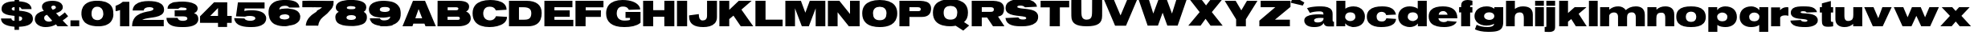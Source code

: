 SplineFontDB: 3.0
FontName: Untitled
FullName: UntitledRegular
FamilyName: Untitled
Weight: Book
Copyright: 
Version: 1.0
ItalicAngle: 0
UnderlinePosition: -103
UnderlineWidth: 102
Ascent: 1638
Descent: 410
sfntRevision: 0x00010000
LayerCount: 2
Layer: 0 0 "Back"  1
Layer: 1 0 "Fore"  0
XUID: [1021 208 2069950124 3526972]
FSType: 4
OS2Version: 2
OS2_WeightWidthSlopeOnly: 0
OS2_UseTypoMetrics: 1
CreationTime: 1296433391
ModificationTime: 1313942724
PfmFamily: 81
TTFWeight: 400
TTFWidth: 5
LineGap: 28
VLineGap: 0
Panose: 0 0 0 0 0 0 0 0 0 0
OS2TypoAscent: 7
OS2TypoAOffset: 1
OS2TypoDescent: 52
OS2TypoDOffset: 1
OS2TypoLinegap: 115
OS2WinAscent: -212
OS2WinAOffset: 1
OS2WinDescent: 653
OS2WinDOffset: 1
HheadAscent: -212
HheadAOffset: 1
HheadDescent: 0
HheadDOffset: 1
OS2SubXSize: 1434
OS2SubYSize: 1331
OS2SubXOff: 0
OS2SubYOff: 287
OS2SupXSize: 1434
OS2SupYSize: 1331
OS2SupXOff: 0
OS2SupYOff: 977
OS2StrikeYSize: 102
OS2StrikeYPos: 512
OS2Vendor: 'newt'
OS2CodePages: 00000001.00000000
OS2UnicodeRanges: 00000027.08000000.14000000.00000000
MarkAttachClasses: 1
DEI: 91125
TtTable: prep
PUSHW_1
 0
CALL
SVTCA[y-axis]
PUSHW_3
 1
 3
 2
CALL
SVTCA[y-axis]
PUSHW_8
 1
 30
 27
 21
 15
 9
 0
 8
CALL
PUSHW_8
 2
 33
 27
 21
 15
 9
 0
 8
CALL
PUSHW_8
 3
 36
 27
 21
 15
 9
 0
 8
CALL
SVTCA[y-axis]
PUSHW_3
 4
 4
 7
CALL
PUSHW_1
 0
DUP
RCVT
RDTG
ROUND[Black]
RTG
WCVTP
EndTTInstrs
TtTable: fpgm
PUSHW_1
 0
FDEF
MPPEM
PUSHW_1
 9
LT
IF
PUSHB_2
 1
 1
INSTCTRL
EIF
PUSHW_1
 511
SCANCTRL
PUSHW_1
 68
SCVTCI
PUSHW_2
 9
 3
SDS
SDB
ENDF
PUSHW_1
 1
FDEF
DUP
DUP
RCVT
ROUND[Black]
WCVTP
PUSHB_1
 1
ADD
ENDF
PUSHW_1
 2
FDEF
PUSHW_1
 1
LOOPCALL
POP
ENDF
PUSHW_1
 3
FDEF
DUP
GC[cur]
PUSHB_1
 3
CINDEX
GC[cur]
GT
IF
SWAP
EIF
DUP
ROLL
DUP
ROLL
MD[grid]
ABS
ROLL
DUP
GC[cur]
DUP
ROUND[Grey]
SUB
ABS
PUSHB_1
 4
CINDEX
GC[cur]
DUP
ROUND[Grey]
SUB
ABS
GT
IF
SWAP
NEG
ROLL
EIF
MDAP[rnd]
DUP
PUSHB_1
 0
GTEQ
IF
ROUND[Black]
DUP
PUSHB_1
 0
EQ
IF
POP
PUSHB_1
 64
EIF
ELSE
ROUND[Black]
DUP
PUSHB_1
 0
EQ
IF
POP
PUSHB_1
 64
NEG
EIF
EIF
MSIRP[no-rp0]
ENDF
PUSHW_1
 4
FDEF
DUP
GC[cur]
PUSHB_1
 4
CINDEX
GC[cur]
GT
IF
SWAP
ROLL
EIF
DUP
GC[cur]
DUP
ROUND[White]
SUB
ABS
PUSHB_1
 4
CINDEX
GC[cur]
DUP
ROUND[White]
SUB
ABS
GT
IF
SWAP
ROLL
EIF
MDAP[rnd]
MIRP[rp0,min,rnd,black]
ENDF
PUSHW_1
 5
FDEF
MPPEM
DUP
PUSHB_1
 3
MINDEX
LT
IF
LTEQ
IF
PUSHB_1
 128
WCVTP
ELSE
PUSHB_1
 64
WCVTP
EIF
ELSE
POP
POP
DUP
RCVT
PUSHB_1
 192
LT
IF
PUSHB_1
 192
WCVTP
ELSE
POP
EIF
EIF
ENDF
PUSHW_1
 6
FDEF
DUP
DUP
RCVT
ROUND[Black]
WCVTP
PUSHB_1
 1
ADD
DUP
DUP
RCVT
RDTG
ROUND[Black]
RTG
WCVTP
PUSHB_1
 1
ADD
ENDF
PUSHW_1
 7
FDEF
PUSHW_1
 6
LOOPCALL
ENDF
PUSHW_1
 8
FDEF
MPPEM
DUP
PUSHB_1
 3
MINDEX
GTEQ
IF
PUSHB_1
 64
ELSE
PUSHB_1
 0
EIF
ROLL
ROLL
DUP
PUSHB_1
 3
MINDEX
GTEQ
IF
SWAP
POP
PUSHB_1
 128
ROLL
ROLL
ELSE
ROLL
SWAP
EIF
DUP
PUSHB_1
 3
MINDEX
GTEQ
IF
SWAP
POP
PUSHW_1
 192
ROLL
ROLL
ELSE
ROLL
SWAP
EIF
DUP
PUSHB_1
 3
MINDEX
GTEQ
IF
SWAP
POP
PUSHW_1
 256
ROLL
ROLL
ELSE
ROLL
SWAP
EIF
DUP
PUSHB_1
 3
MINDEX
GTEQ
IF
SWAP
POP
PUSHW_1
 320
ROLL
ROLL
ELSE
ROLL
SWAP
EIF
DUP
PUSHW_1
 3
MINDEX
GTEQ
IF
PUSHB_1
 3
CINDEX
RCVT
PUSHW_1
 384
LT
IF
SWAP
POP
PUSHW_1
 384
SWAP
POP
ELSE
PUSHB_1
 3
CINDEX
RCVT
SWAP
POP
SWAP
POP
EIF
ELSE
POP
EIF
WCVTP
ENDF
PUSHW_1
 9
FDEF
MPPEM
GTEQ
IF
RCVT
WCVTP
ELSE
POP
POP
EIF
ENDF
EndTTInstrs
ShortTable: cvt  12
  42
  383
  346
  319
  0
  57
  -358
  0
  1229
  53
  1645
  53
EndShort
ShortTable: maxp 16
  1
  0
  132
  342
  20
  100
  4
  1
  0
  0
  10
  0
  512
  371
  2
  1
EndShort
LangName: 1033 "" "" "Regular" "1.000;newt;Untitled" 
Encoding: UnicodeBmp
UnicodeInterp: none
NameList: Adobe Glyph List
DisplaySize: -48
AntiAlias: 1
FitToEm: 1
WinInfo: 64 16 9
BeginPrivate: 0
EndPrivate
BeginChars: 65539 132

StartChar: .notdef
Encoding: 65536 -1 0
Width: 674
Flags: HW
LayerCount: 2
EndChar

StartChar: .null
Encoding: 65537 -1 1
Width: 0
Flags: HW
LayerCount: 2
EndChar

StartChar: nonmarkingreturn
Encoding: 65538 -1 2
Width: 674
Flags: HW
LayerCount: 2
EndChar

StartChar: space
Encoding: 32 32 3
AltUni2: 0000a0.ffffffff.0
Width: 674
Flags: HW
LayerCount: 2
EndChar

StartChar: E
Encoding: 69 69 4
Width: 1999
Flags: HW
LayerCount: 2
Fore
SplineSet
1925 2 m 1
 82 2 l 1
 82 1642 l 1
 1868 1642 l 1
 1868 1229 l 1
 721 1231 l 1
 721 1030 l 1
 1696 1030 l 1
 1696 614 l 1
 721 614 l 1
 721 418 l 1
 1925 416 l 1
 1925 2 l 1
EndSplineSet
EndChar

StartChar: F
Encoding: 70 70 5
Width: 1921
Flags: HW
LayerCount: 2
Fore
SplineSet
1851 1223 m 1
 719 1223 l 1
 719 1032 l 1
 1690 1032 l 1
 1683 610 l 1
 713 610 l 1
 709 0 l 1
 66 0 l 1
 66 1642 l 1
 1851 1642 l 1
 1851 1223 l 1
EndSplineSet
EndChar

StartChar: G
Encoding: 71 71 6
Width: 2345
Flags: HW
LayerCount: 2
Fore
SplineSet
1309 928 m 1
 2267 928 l 1
 2267 221 l 1
 2203.66666667 167 2132.66666667 122 2054 86 c 128
 1975.33333333 50 1891.33333333 21.5 1802 0.5 c 128
 1712.66666667 -20.5 1619.5 -35.3333333333 1522.5 -44 c 128
 1425.5 -52.6666666667 1327.66666667 -57 1229 -57 c 0
 1028.33333333 -57 855.166666667 -36.6666666667 709.5 4 c 128
 563.833333333 44.6666666667 443.833333333 103.5 349.5 180.5 c 128
 255.166666667 257.5 185.333333333 351.333333333 140 462 c 128
 94.6666666667 572.666666667 72 698 72 838 c 0
 72 942.666666667 84.6666666667 1036.66666667 110 1120 c 128
 135.333333333 1203.33333333 171 1277 217 1341 c 128
 263 1405 318.166666667 1459.5 382.5 1504.5 c 128
 446.833333333 1549.5 517.666666667 1586.33333333 595 1615 c 128
 672.333333333 1643.66666667 755.166666667 1664.66666667 843.5 1678 c 128
 931.833333333 1691.33333333 1023.33333333 1698 1118 1698 c 0
 1255.33333333 1698 1378.5 1688.83333333 1487.5 1670.5 c 128
 1596.5 1652.16666667 1692.83333333 1627.33333333 1776.5 1596 c 128
 1860.16666667 1564.66666667 1931.5 1528.5 1990.5 1487.5 c 128
 2049.5 1446.5 2097.83333333 1403.5 2135.5 1358.5 c 128
 2173.16666667 1313.5 2200.83333333 1267.83333333 2218.5 1221.5 c 128
 2236.16666667 1175.16666667 2245 1131.33333333 2245 1090 c 1
 1524 1065 l 1
 1502 1101.66666667 1480.66666667 1133.33333333 1460 1160 c 128
 1439.33333333 1186.66666667 1414.83333333 1208.5 1386.5 1225.5 c 128
 1358.16666667 1242.5 1323.66666667 1255.16666667 1283 1263.5 c 128
 1242.33333333 1271.83333333 1190.66666667 1276 1128 1276 c 0
 1059.33333333 1276 1001 1264.16666667 953 1240.5 c 128
 905 1216.83333333 865.833333333 1185.33333333 835.5 1146 c 128
 805.166666667 1106.66666667 783 1061 769 1009 c 128
 755 957 748 902.666666667 748 846 c 0
 748 771.333333333 759 704 781 644 c 128
 803 584 834.833333333 533 876.5 491 c 128
 918.166666667 449 969 416.666666667 1029 394 c 128
 1089 371.333333333 1157 360 1233 360 c 0
 1303 360 1361 362.5 1407 367.5 c 128
 1453 372.5 1490 378.333333333 1518 385 c 0
 1550.66666667 392.333333333 1576.33333333 400.666666667 1595 410 c 1
 1595 545 l 1
 1309 545 l 1
 1309 928 l 1
EndSplineSet
EndChar

StartChar: H
Encoding: 72 72 7
Width: 2142
Flags: HW
LayerCount: 2
Fore
SplineSet
1425 614 m 1
 719 614 l 1
 719 0 l 1
 76 0 l 1
 76 1645 l 1
 719 1645 l 1
 719 1036 l 1
 1430 1036 l 1
 1430 1645 l 1
 2066 1645 l 1
 2066 0 l 1
 1430 0 l 1
 1425 614 l 1
EndSplineSet
EndChar

StartChar: I
Encoding: 73 73 8
Width: 805
Flags: HW
LayerCount: 2
Fore
SplineSet
84 1645 m 1
 731 1645 l 1
 731 0 l 1
 84 0 l 1
 84 1645 l 1
EndSplineSet
EndChar

StartChar: J
Encoding: 74 74 9
Width: 1901
Flags: HW
LayerCount: 2
Fore
SplineSet
1812 584 m 2
 1812 497.333333333 1799.66666667 421.166666667 1775 355.5 c 128
 1750.33333333 289.833333333 1716.83333333 233.333333333 1674.5 186 c 128
 1632.16666667 138.666666667 1582.66666667 99.3333333333 1526 68 c 128
 1469.33333333 36.6666666667 1408.66666667 11.8333333333 1344 -6.5 c 128
 1279.33333333 -24.8333333333 1212.33333333 -37.8333333333 1143 -45.5 c 128
 1073.66666667 -53.1666666667 1005.33333333 -57 938 -57 c 0
 800 -57 675.5 -44.6666666667 564.5 -20 c 128
 453.5 4.66666666667 359 43.6666666667 281 97 c 128
 203 150.333333333 142.833333333 219 100.5 303 c 128
 58.1666666667 387 37 488.666666667 37 608 c 2
 37 698 l 1
 655 782 l 1
 655 728 658 676.166666667 664 626.5 c 128
 670 576.833333333 681.833333333 532.666666667 699.5 494 c 128
 717.166666667 455.333333333 742.333333333 424.5 775 401.5 c 128
 807.666666667 378.5 851 367 905 367 c 0
 952.333333333 367 993.333333333 374 1028 388 c 128
 1062.66666667 402 1091.16666667 421.666666667 1113.5 447 c 128
 1135.83333333 472.333333333 1152.5 502.833333333 1163.5 538.5 c 128
 1174.5 574.166666667 1180 613.666666667 1180 657 c 2
 1182 1645 l 1
 1812 1645 l 1
 1812 584 l 2
EndSplineSet
EndChar

StartChar: K
Encoding: 75 75 10
Width: 2279
Flags: HW
LayerCount: 2
Fore
SplineSet
2128 1645 m 1
 1477 1077 l 1
 2230 0 l 1
 1434 0 l 1
 969 688 l 1
 700 463 l 1
 700 0 l 1
 72 0 l 1
 72 1645 l 1
 700 1645 l 1
 700 1061 l 1
 1309 1645 l 1
 2128 1645 l 1
EndSplineSet
EndChar

StartChar: L
Encoding: 76 76 11
Width: 1872
Flags: HW
LayerCount: 2
Fore
SplineSet
1798 426 m 1
 1798 0 l 1
 66 0 l 1
 66 1645 l 1
 709 1645 l 1
 709 426 l 1
 1798 426 l 1
 1798 426 l 1
EndSplineSet
EndChar

StartChar: M
Encoding: 77 77 12
Width: 2716
Flags: HW
LayerCount: 2
Fore
SplineSet
1575 0 m 1
 1128 0 l 1
 692 1157 l 1
 692 0 l 1
 78 0 l 1
 78 1645 l 1
 1069 1645 l 1
 1352 877 l 1
 1634 1645 l 1
 2626 1645 l 1
 2626 0 l 1
 2011 0 l 1
 2011 1157 l 1
 1575 0 l 1
EndSplineSet
EndChar

StartChar: N
Encoding: 78 78 13
Width: 2177
Flags: HW
LayerCount: 2
Fore
SplineSet
694 905 m 1
 694 0 l 1
 76 0 l 1
 76 1645 l 1
 807 1645 l 1
 1485 793 l 1
 1485 1645 l 1
 2099 1645 l 1
 2099 0 l 1
 1411 0 l 1
 694 905 l 1
EndSplineSet
EndChar

StartChar: O
Encoding: 79 79 14
Width: 2357
Flags: HW
LayerCount: 2
Fore
SplineSet
1178 -57 m 0
 1099.33333333 -57 1017.16666667 -52.6666666667 931.5 -44 c 128
 845.833333333 -35.3333333333 761.666666667 -19.3333333333 679 4 c 128
 596.333333333 27.3333333333 517.666666667 59.8333333333 443 101.5 c 128
 368.333333333 143.166666667 302.666666667 197 246 263 c 128
 189.333333333 329 144.333333333 409 111 503 c 128
 77.6666666667 597 61 708 61 836 c 0
 61 940 73.6666666667 1033.66666667 99 1117 c 128
 124.333333333 1200.33333333 160.5 1273.83333333 207.5 1337.5 c 128
 254.5 1401.16666667 311.5 1455.83333333 378.5 1501.5 c 128
 445.5 1547.16666667 520.333333333 1584.5 603 1613.5 c 128
 685.666666667 1642.5 775.333333333 1663.83333333 872 1677.5 c 128
 968.666666667 1691.16666667 1070.66666667 1698 1178 1698 c 256
 1285.33333333 1698 1387.33333333 1691.16666667 1484 1677.5 c 128
 1580.66666667 1663.83333333 1670.33333333 1642.5 1753 1613.5 c 128
 1835.66666667 1584.5 1910.33333333 1547.16666667 1977 1501.5 c 128
 2043.66666667 1455.83333333 2100.5 1401.16666667 2147.5 1337.5 c 128
 2194.5 1273.83333333 2230.66666667 1200.33333333 2256 1117 c 128
 2281.33333333 1033.66666667 2294 940 2294 836 c 0
 2294 740 2284.5 653.666666667 2265.5 577 c 128
 2246.5 500.333333333 2220 432.166666667 2186 372.5 c 128
 2152 312.833333333 2111.66666667 260.666666667 2065 216 c 128
 2018.33333333 171.333333333 1967.5 133.166666667 1912.5 101.5 c 128
 1857.5 69.8333333333 1799.33333333 43.6666666667 1738 23 c 128
 1676.66666667 2.33333333333 1614.33333333 -13.8333333333 1551 -25.5 c 128
 1487.66666667 -37.1666666667 1424.33333333 -45.3333333333 1361 -50 c 128
 1297.66666667 -54.6666666667 1236.66666667 -57 1178 -57 c 0
1178 1262 m 256
 1113.33333333 1262 1054.66666667 1253.5 1002 1236.5 c 128
 949.333333333 1219.5 904.166666667 1193.5 866.5 1158.5 c 128
 828.833333333 1123.5 799.666666667 1079.16666667 779 1025.5 c 128
 758.333333333 971.833333333 748 908 748 834 c 0
 748 762 756.333333333 698 773 642 c 128
 789.666666667 586 815.5 538.833333333 850.5 500.5 c 128
 885.5 462.166666667 930 433 984 413 c 128
 1038 393 1102.66666667 383 1178 383 c 256
 1253.33333333 383 1318 393 1372 413 c 128
 1426 433 1470.5 462.166666667 1505.5 500.5 c 128
 1540.5 538.833333333 1566.33333333 586 1583 642 c 128
 1599.66666667 698 1608 762 1608 834 c 0
 1608 908 1597.66666667 971.833333333 1577 1025.5 c 128
 1556.33333333 1079.16666667 1527.16666667 1123.5 1489.5 1158.5 c 128
 1451.83333333 1193.5 1406.66666667 1219.5 1354 1236.5 c 128
 1301.33333333 1253.5 1242.66666667 1262 1178 1262 c 256
EndSplineSet
EndChar

StartChar: P
Encoding: 80 80 15
Width: 2138
Flags: HW
LayerCount: 2
Fore
SplineSet
717 0 m 1
 76 0 l 1
 76 1649 l 1
 1241 1649 l 2
 1301.66666667 1649 1365 1648 1431 1646 c 128
 1497 1644 1561.66666667 1638 1625 1628 c 128
 1688.33333333 1618 1748.33333333 1602.83333333 1805 1582.5 c 128
 1861.66666667 1562.16666667 1911.5 1533.33333333 1954.5 1496 c 128
 1997.5 1458.66666667 2031.66666667 1411.83333333 2057 1355.5 c 128
 2082.33333333 1299.16666667 2095 1230.33333333 2095 1149 c 0
 2095 1069 2085.16666667 995 2065.5 927 c 128
 2045.83333333 859 2012.83333333 800.166666667 1966.5 750.5 c 128
 1920.16666667 700.833333333 1858.83333333 662 1782.5 634 c 128
 1706.16666667 606 1611 592 1497 592 c 2
 717 592 l 1
 717 0 l 1
1217 965 m 2
 1247.66666667 965 1276.5 965.833333333 1303.5 967.5 c 128
 1330.5 969.166666667 1354 974.333333333 1374 983 c 128
 1394 991.666666667 1409.66666667 1005.5 1421 1024.5 c 128
 1432.33333333 1043.5 1438 1070 1438 1104 c 0
 1438 1136.66666667 1430.16666667 1162 1414.5 1180 c 128
 1398.83333333 1198 1379.66666667 1211.16666667 1357 1219.5 c 128
 1334.33333333 1227.83333333 1310.83333333 1232.83333333 1286.5 1234.5 c 128
 1262.16666667 1236.16666667 1241 1237 1223 1237 c 2
 717 1237 l 1
 717 965 l 1
 1217 965 l 2
EndSplineSet
EndChar

StartChar: Q
Encoding: 81 81 16
Width: 2433
Flags: HW
LayerCount: 2
Fore
SplineSet
1178 -6 m 0
 1099.33333333 -6 1017.16666667 -1.83333333333 931.5 6.5 c 128
 845.833333333 14.8333333333 761.666666667 30.5 679 53.5 c 128
 596.333333333 76.5 517.666666667 108.333333333 443 149 c 128
 368.333333333 189.666666667 302.666666667 242.333333333 246 307 c 128
 189.333333333 371.666666667 144.333333333 449.833333333 111 541.5 c 128
 77.6666666667 633.166666667 61 741.333333333 61 866 c 0
 61 970.666666667 73.6666666667 1064.66666667 99 1148 c 128
 124.333333333 1231.33333333 160.5 1304.83333333 207.5 1368.5 c 128
 254.5 1432.16666667 311.5 1486.83333333 378.5 1532.5 c 128
 445.5 1578.16666667 520.333333333 1615.5 603 1644.5 c 128
 685.666666667 1673.5 775.333333333 1694.83333333 872 1708.5 c 128
 968.666666667 1722.16666667 1070.66666667 1729 1178 1729 c 256
 1285.33333333 1729 1387.33333333 1722.16666667 1484 1708.5 c 128
 1580.66666667 1694.83333333 1670.33333333 1673.5 1753 1644.5 c 128
 1835.66666667 1615.5 1910.33333333 1578.16666667 1977 1532.5 c 128
 2043.66666667 1486.83333333 2100.5 1432.16666667 2147.5 1368.5 c 128
 2194.5 1304.83333333 2230.66666667 1231.33333333 2256 1148 c 128
 2281.33333333 1064.66666667 2294 970.666666667 2294 866 c 0
 2294 794.666666667 2288.5 729.333333333 2277.5 670 c 128
 2266.5 610.666666667 2250.5 556.5 2229.5 507.5 c 128
 2208.5 458.5 2182.5 414 2151.5 374 c 128
 2120.5 334 2084.66666667 297.333333333 2044 264 c 1
 2372 43 l 1
 1995 -285 l 1
 1511 29 l 1
 1452.33333333 19.6666666667 1395.66666667 11.5 1341 4.5 c 128
 1286.33333333 -2.5 1232 -6 1178 -6 c 0
1180 1300 m 256
 1115.33333333 1300 1056.33333333 1291.66666667 1003 1275 c 128
 949.666666667 1258.33333333 903.833333333 1232.5 865.5 1197.5 c 128
 827.166666667 1162.5 797.5 1118 776.5 1064 c 128
 755.5 1010 745 946 745 872 c 0
 745 800 753.5 736 770.5 680 c 128
 787.5 624 813.833333333 577 849.5 539 c 128
 885.166666667 501 930.333333333 472 985 452 c 128
 1039.66666667 432 1104.66666667 422 1180 422 c 256
 1255.33333333 422 1320.33333333 432 1375 452 c 128
 1429.66666667 472 1474.66666667 501 1510 539 c 128
 1545.33333333 577 1571.5 624 1588.5 680 c 128
 1605.5 736 1614 800 1614 872 c 0
 1614 946 1603.5 1010 1582.5 1064 c 128
 1561.5 1118 1532 1162.5 1494 1197.5 c 128
 1456 1232.5 1410.33333333 1258.33333333 1357 1275 c 128
 1303.66666667 1291.66666667 1244.66666667 1300 1180 1300 c 256
EndSplineSet
EndChar

StartChar: R
Encoding: 82 82 17
Width: 2138
Flags: HW
LayerCount: 2
Fore
SplineSet
717 0 m 1
 76 0 l 1
 76 1649 l 1
 1282 1649 l 2
 1342.66666667 1649 1406 1648 1472 1646 c 128
 1538 1644 1602.66666667 1638 1666 1628 c 128
 1729.33333333 1618 1789.33333333 1602.83333333 1846 1582.5 c 128
 1902.66666667 1562.16666667 1952.5 1533.33333333 1995.5 1496 c 128
 2038.5 1458.66666667 2072.66666667 1411.83333333 2098 1355.5 c 128
 2123.33333333 1299.16666667 2136 1230.33333333 2136 1149 c 0
 2136 1083 2130.5 1022.5 2119.5 967.5 c 128
 2108.5 912.5 2088.66666667 863.833333333 2060 821.5 c 128
 2031.33333333 779.166666667 1992.16666667 743.666666667 1942.5 715 c 128
 1892.83333333 686.333333333 1829.66666667 665.666666667 1753 653 c 1
 2148 23 l 1
 2148 0 l 1
 1432 0 l 1
 1057 590 l 1
 717 590 l 1
 717 0 l 1
1257 954 m 2
 1288.33333333 954 1318 955.5 1346 958.5 c 128
 1374 961.5 1398.66666667 968 1420 978 c 128
 1441.33333333 988 1458.16666667 1002.83333333 1470.5 1022.5 c 128
 1482.83333333 1042.16666667 1489 1068.66666667 1489 1102 c 0
 1489 1124 1485.16666667 1142.5 1477.5 1157.5 c 128
 1469.83333333 1172.5 1459.5 1185 1446.5 1195 c 128
 1433.5 1205 1419 1212.83333333 1403 1218.5 c 128
 1387 1224.16666667 1370.66666667 1228.33333333 1354 1231 c 128
 1337.33333333 1233.66666667 1321.16666667 1235.33333333 1305.5 1236 c 128
 1289.83333333 1236.66666667 1276 1237 1264 1237 c 2
 717 1237 l 1
 717 954 l 1
 1257 954 l 2
EndSplineSet
EndChar

StartChar: S
Encoding: 83 83 18
Width: 2232
Flags: HW
LayerCount: 2
Fore
SplineSet
895 561 m 1
 909.666666667 531 927.833333333 507.166666667 949.5 489.5 c 128
 971.166666667 471.833333333 995.5 458.5 1022.5 449.5 c 128
 1049.5 440.5 1078.83333333 434.666666667 1110.5 432 c 128
 1142.16666667 429.333333333 1175.33333333 428 1210 428 c 0
 1220.66666667 428 1236.66666667 428.833333333 1258 430.5 c 128
 1279.33333333 432.166666667 1300.83333333 435.833333333 1322.5 441.5 c 128
 1344.16666667 447.166666667 1363 455.5 1379 466.5 c 128
 1395 477.5 1403 492.666666667 1403 512 c 0
 1403 534.666666667 1395.5 552.833333333 1380.5 566.5 c 128
 1365.5 580.166666667 1347.66666667 590 1327 596 c 0
 1283.66666667 608.666666667 1232.66666667 619 1174 627 c 128
 1115.33333333 635 1052.83333333 642.666666667 986.5 650 c 128
 920.166666667 657.333333333 851.666666667 665.333333333 781 674 c 128
 710.333333333 682.666666667 641.5 694.333333333 574.5 709 c 128
 507.5 723.666666667 444.166666667 742.333333333 384.5 765 c 128
 324.833333333 787.666666667 272.666666667 816.666666667 228 852 c 128
 183.333333333 887.333333333 147.833333333 930 121.5 980 c 128
 95.1666666667 1030 82 1089.66666667 82 1159 c 0
 82 1239 96 1308.83333333 124 1368.5 c 128
 152 1428.16666667 190.166666667 1479.5 238.5 1522.5 c 128
 286.833333333 1565.5 343.166666667 1601.16666667 407.5 1629.5 c 128
 471.833333333 1657.83333333 540.166666667 1680.16666667 612.5 1696.5 c 128
 684.833333333 1712.83333333 759.166666667 1724.33333333 835.5 1731 c 128
 911.833333333 1737.66666667 986.333333333 1741 1059 1741 c 0
 1119 1741 1184.16666667 1739.5 1254.5 1736.5 c 128
 1324.83333333 1733.5 1395.66666667 1726.5 1467 1715.5 c 128
 1538.33333333 1704.5 1608 1688.33333333 1676 1667 c 128
 1744 1645.66666667 1806 1616.83333333 1862 1580.5 c 128
 1918 1544.16666667 1965.66666667 1499 2005 1445 c 128
 2044.33333333 1391 2071 1325.66666667 2085 1249 c 1
 1957 1243 1829.66666667 1236.66666667 1703 1230 c 128
 1576.33333333 1223.33333333 1449 1216.66666667 1321 1210 c 1
 1300.33333333 1230.66666667 1279.83333333 1248 1259.5 1262 c 128
 1239.16666667 1276 1217.5 1287.33333333 1194.5 1296 c 128
 1171.5 1304.66666667 1147 1311 1121 1315 c 128
 1095 1319 1066 1321 1034 1321 c 0
 1020 1321 1001.5 1320.5 978.5 1319.5 c 128
 955.5 1318.5 932.666666667 1315.5 910 1310.5 c 128
 887.333333333 1305.5 867.833333333 1297.5 851.5 1286.5 c 128
 835.166666667 1275.5 827 1259.66666667 827 1239 c 0
 827 1222.33333333 837.666666667 1208 859 1196 c 128
 880.333333333 1184 908.166666667 1173.66666667 942.5 1165 c 128
 976.833333333 1156.33333333 1016 1148.83333333 1060 1142.5 c 128
 1104 1136.16666667 1148.83333333 1130.66666667 1194.5 1126 c 128
 1240.16666667 1121.33333333 1284.33333333 1117 1327 1113 c 128
 1369.66666667 1109 1407.33333333 1104.66666667 1440 1100 c 0
 1490 1092.66666667 1542.33333333 1084.5 1597 1075.5 c 128
 1651.66666667 1066.5 1705.66666667 1054.83333333 1759 1040.5 c 128
 1812.33333333 1026.16666667 1863.16666667 1007.66666667 1911.5 985 c 128
 1959.83333333 962.333333333 2002.33333333 933.666666667 2039 899 c 128
 2075.66666667 864.333333333 2104.83333333 822.166666667 2126.5 772.5 c 128
 2148.16666667 722.833333333 2159 664 2159 596 c 0
 2159 511.333333333 2143.83333333 437.666666667 2113.5 375 c 128
 2083.16666667 312.333333333 2042.16666667 258.666666667 1990.5 214 c 128
 1938.83333333 169.333333333 1879 132.5 1811 103.5 c 128
 1743 74.5 1671.33333333 51.8333333333 1596 35.5 c 128
 1520.66666667 19.1666666667 1444 7.83333333333 1366 1.5 c 128
 1288 -4.83333333333 1213.66666667 -8 1143 -8 c 0
 1089.66666667 -8 1034.66666667 -7.5 978 -6.5 c 128
 921.333333333 -5.5 864.166666667 -2.66666666667 806.5 2 c 128
 748.833333333 6.66666666667 692 13.6666666667 636 23 c 128
 580 32.3333333333 526.166666667 45.5 474.5 62.5 c 128
 422.833333333 79.5 374.5 100.833333333 329.5 126.5 c 128
 284.5 152.166666667 244.333333333 183.5 209 220.5 c 128
 173.666666667 257.5 144.166666667 301 120.5 351 c 128
 96.8333333333 401 80.6666666667 458.666666667 72 524 c 1
 74 524 87.1666666667 524.333333333 111.5 525 c 128
 135.833333333 525.666666667 167.5 526.833333333 206.5 528.5 c 128
 245.5 530.166666667 289.5 532.166666667 338.5 534.5 c 128
 387.5 536.833333333 437.666666667 539.333333333 489 542 c 0
 609 547.333333333 744.333333333 553.666666667 895 561 c 1
EndSplineSet
EndChar

StartChar: T
Encoding: 84 84 19
Width: 1937
Flags: HW
LayerCount: 2
Fore
SplineSet
1884 1225 m 1
 1290 1225 l 1
 1290 0 l 1
 643 0 l 1
 647 1225 l 1
 63 1225 l 1
 63 1647 l 1
 1884 1647 l 1
 1884 1225 l 1
EndSplineSet
EndChar

StartChar: U
Encoding: 85 85 20
Width: 2114
Flags: HW
LayerCount: 2
Fore
SplineSet
1057 12 m 0
 883 12 734.166666667 24.3333333333 610.5 49 c 128
 486.833333333 73.6666666667 385.333333333 112.833333333 306 166.5 c 128
 226.666666667 220.166666667 168.5 289.166666667 131.5 373.5 c 128
 94.5 457.833333333 76 560 76 680 c 0
 75.3333333333 814.666666667 74.6666666667 945 74 1071 c 0
 74 1125 73.8333333333 1180.5 73.5 1237.5 c 128
 73.1666666667 1294.5 73.1666666667 1350.33333333 73.5 1405 c 128
 73.8333333333 1459.66666667 74.1666666667 1511.66666667 74.5 1561 c 128
 74.8333333333 1610.33333333 75.3333333333 1654 76 1692 c 1
 713 1692 l 1
 717 958 l 2
 717 912 717.833333333 867.166666667 719.5 823.5 c 128
 721.166666667 779.833333333 725.5 738.833333333 732.5 700.5 c 128
 739.5 662.166666667 750 626.833333333 764 594.5 c 128
 778 562.166666667 797.5 534.5 822.5 511.5 c 128
 847.5 488.5 879 470.5 917 457.5 c 128
 955 444.5 1001.66666667 438 1057 438 c 0
 1111.66666667 438 1158 444.5 1196 457.5 c 128
 1234 470.5 1265.66666667 488.5 1291 511.5 c 128
 1316.33333333 534.5 1336 562.166666667 1350 594.5 c 128
 1364 626.833333333 1374.33333333 662.166666667 1381 700.5 c 128
 1387.66666667 738.833333333 1391.83333333 779.833333333 1393.5 823.5 c 128
 1395.16666667 867.166666667 1396.33333333 912 1397 958 c 2
 1401 1692 l 1
 2038 1692 l 1
 2038.66666667 1654 2039.16666667 1610.33333333 2039.5 1561 c 128
 2039.83333333 1511.66666667 2040.16666667 1459.66666667 2040.5 1405 c 128
 2040.83333333 1350.33333333 2040.83333333 1294.5 2040.5 1237.5 c 128
 2040.16666667 1180.5 2040 1125 2040 1071 c 0
 2039.33333333 945 2038.66666667 814.666666667 2038 680 c 0
 2038 560 2019.5 457.833333333 1982.5 373.5 c 128
 1945.5 289.166666667 1887.33333333 220.166666667 1808 166.5 c 128
 1728.66666667 112.833333333 1627 73.6666666667 1503 49 c 128
 1379 24.3333333333 1230.33333333 12 1057 12 c 0
EndSplineSet
EndChar

StartChar: V
Encoding: 86 86 21
Width: 2208
Flags: HW
LayerCount: 2
Fore
SplineSet
1460 39 m 1
 764 39 l 1
 66 1692 l 1
 696 1692 l 1
 772.666666667 1506.66666667 841.666666667 1341.66666667 903 1197 c 0
 929 1135 954.5 1074.33333333 979.5 1015 c 128
 1004.5 955.666666667 1026.66666667 902.833333333 1046 856.5 c 128
 1065.33333333 810.166666667 1081.16666667 772.833333333 1093.5 744.5 c 128
 1112 702 l 257
 1112 702 1112 702 1130.5 744.5 c 128
 1142.83333333 772.833333333 1158.66666667 810.166666667 1178 856.5 c 128
 1197.33333333 902.833333333 1219.5 955.666666667 1244.5 1015 c 128
 1269.5 1074.33333333 1295 1135 1321 1197 c 0
 1382.33333333 1341.66666667 1451.33333333 1506.66666667 1528 1692 c 1
 2159 1692 l 1
 1460 39 l 1
EndSplineSet
EndChar

StartChar: W
Encoding: 87 87 22
Width: 3172
Flags: HW
LayerCount: 2
Fore
SplineSet
1868 1671 m 1
 2189 799 l 1
 2462 1671 l 1
 3115 1671 l 1
 2550 23 l 1
 1892 25 l 1
 1593 854 l 1
 1294 25 l 1
 637 23 l 1
 72 1671 l 1
 725 1671 l 1
 997 799 l 1
 1319 1671 l 1
 1868 1671 l 1
EndSplineSet
EndChar

StartChar: X
Encoding: 88 88 23
Width: 2308
Flags: HW
LayerCount: 2
Fore
SplineSet
1155 459 m 1
 836 18 l 1
 53 18 l 1
 778 891 l 1
 172 1669 l 1
 922 1667 l 1
 1186 1321 l 1
 1450 1667 l 1
 2187 1669 l 1
 1554 891 l 1
 2245 18 l 1
 1475 18 l 1
 1155 459 l 1
EndSplineSet
EndChar

StartChar: Y
Encoding: 89 89 24
Width: 2222
Flags: HW
LayerCount: 2
Fore
SplineSet
1419 12 m 1
 799 12 l 1
 799 463 l 1
 70 1653 l 1
 768 1655 l 1
 1128 1040 l 1
 1489 1655 l 1
 2157 1653 l 1
 1419 463 l 1
 1419 12 l 1
EndSplineSet
EndChar

StartChar: Z
Encoding: 90 90 25
Width: 2138
Flags: HW
LayerCount: 2
Fore
SplineSet
76 360 m 1
 1092 1233 l 1
 160 1233 l 1
 160 1645 l 1
 2060 1645 l 1
 2060 1253 l 1
 1071 424 l 1
 2023 424 l 1
 2023 0 l 1
 76 0 l 1
 76 360 l 1
EndSplineSet
EndChar

StartChar: one
Encoding: 49 49 26
Width: 1001
Flags: HW
LayerCount: 2
Fore
SplineSet
920 1575 m 1
 920 0 l 1
 328 0 l 1
 328 1047 l 1
 328.666666667 1047 319.5 1043.16666667 300.5 1035.5 c 128
 281.5 1027.83333333 257.833333333 1019.5 229.5 1010.5 c 128
 201.166666667 1001.5 170.333333333 993.333333333 137 986 c 128
 103.666666667 978.666666667 73 975 45 975 c 1
 45 1317 l 1
 83.6666666667 1331 122.833333333 1346.5 162.5 1363.5 c 128
 202.166666667 1380.5 241.5 1399.5 280.5 1420.5 c 128
 319.5 1441.5 357.666666667 1464.83333333 395 1490.5 c 128
 432.333333333 1516.16666667 468 1544.33333333 502 1575 c 1
 920 1575 l 1
EndSplineSet
EndChar

StartChar: two
Encoding: 50 50 27
Width: 2185
Flags: HW
LayerCount: 2
Fore
SplineSet
72 0 m 1
 72 114.666666667 85.8333333333 215.5 113.5 302.5 c 128
 141.166666667 389.5 178.666666667 465.333333333 226 530 c 128
 273.333333333 594.666666667 328.666666667 649.333333333 392 694 c 128
 455.333333333 738.666666667 522.833333333 776.666666667 594.5 808 c 128
 666.166666667 839.333333333 739.833333333 865 815.5 885 c 128
 891.166666667 905 965.333333333 922.666666667 1038 938 c 0
 1054.66666667 941.333333333 1076.16666667 945 1102.5 949 c 128
 1128.83333333 953 1156.66666667 958 1186 964 c 128
 1215.33333333 970 1244.83333333 977 1274.5 985 c 128
 1304.16666667 993 1331 1003 1355 1015 c 128
 1379 1027 1398.5 1040.83333333 1413.5 1056.5 c 128
 1428.5 1072.16666667 1436 1090.66666667 1436 1112 c 0
 1436 1126.66666667 1431.33333333 1139.5 1422 1150.5 c 128
 1412.66666667 1161.5 1400.5 1171 1385.5 1179 c 128
 1370.5 1187 1353.66666667 1193.5 1335 1198.5 c 128
 1316.33333333 1203.5 1297.5 1207.5 1278.5 1210.5 c 128
 1259.5 1213.5 1241.16666667 1215.66666667 1223.5 1217 c 128
 1205.83333333 1218.33333333 1190.66666667 1219 1178 1219 c 0
 1128 1219 1081 1214.83333333 1037 1206.5 c 128
 993 1198.16666667 954.666666667 1185.33333333 922 1168 c 128
 889.333333333 1150.66666667 863.666666667 1128.66666667 845 1102 c 128
 826.333333333 1075.33333333 817 1044 817 1008 c 1
 106 1008 l 1
 112.666666667 1090.66666667 131.833333333 1162.83333333 163.5 1224.5 c 128
 195.166666667 1286.16666667 236.166666667 1339.5 286.5 1384.5 c 128
 336.833333333 1429.5 394.5 1466.66666667 459.5 1496 c 128
 524.5 1525.33333333 593.5 1548.5 666.5 1565.5 c 128
 739.5 1582.5 814.833333333 1594.5 892.5 1601.5 c 128
 970.166666667 1608.5 1046.66666667 1612 1122 1612 c 0
 1184 1612 1251.33333333 1610 1324 1606 c 128
 1396.66666667 1602 1469.66666667 1593.66666667 1543 1581 c 128
 1616.33333333 1568.33333333 1687.16666667 1549.66666667 1755.5 1525 c 128
 1823.83333333 1500.33333333 1884.33333333 1467.33333333 1937 1426 c 128
 1989.66666667 1384.66666667 2031.83333333 1333.66666667 2063.5 1273 c 128
 2095.16666667 1212.33333333 2111 1139.66666667 2111 1055 c 0
 2111 985 2096.33333333 924.666666667 2067 874 c 128
 2037.66666667 823.333333333 1998.83333333 780.333333333 1950.5 745 c 128
 1902.16666667 709.666666667 1846.83333333 680.5 1784.5 657.5 c 128
 1722.16666667 634.5 1658.16666667 615.666666667 1592.5 601 c 128
 1526.83333333 586.333333333 1462.16666667 574.5 1398.5 565.5 c 128
 1334.83333333 556.5 1277 548.333333333 1225 541 c 0
 1185.66666667 535 1142.83333333 528.333333333 1096.5 521 c 128
 1050.16666667 513.666666667 1003.66666667 505 957 495 c 128
 910.333333333 485 865.833333333 473 823.5 459 c 128
 781.166666667 445 745 428.666666667 715 410 c 1
 724 410 724 410 757 410 c 128
 790 410 790 410 841.5 410 c 128
 893 410 893 410 960 410 c 128
 1027 410 1027 410 1103.5 410 c 128
 1154.5 410 1207.66666667 410.166666667 1263 410.5 c 128
 1318.33333333 410.833333333 1374 411 1430 411 c 0
 1626.66666667 411 1847 411.333333333 2091 412 c 1
 2091 0 l 1
 72 0 l 1
EndSplineSet
EndChar

StartChar: three
Encoding: 51 51 28
Width: 2159
Flags: HW
LayerCount: 2
Fore
SplineSet
1126 -43 m 0
 1074.66666667 -43 1020.5 -42.3333333333 963.5 -41 c 128
 906.5 -39.6666666667 848.5 -36.5 789.5 -31.5 c 128
 730.5 -26.5 671.833333333 -18.6666666667 613.5 -8 c 128
 555.166666667 2.66666666667 499.333333333 17.3333333333 446 36 c 128
 392.666666667 54.6666666667 343 78.3333333333 297 107 c 128
 251 135.666666667 211 170.333333333 177 211 c 128
 143 251.666666667 115.833333333 299.333333333 95.5 354 c 128
 75.1666666667 408.666666667 64.3333333333 471.666666667 63 543 c 1
 768 543 l 1
 778 505.666666667 794.5 475 817.5 451 c 128
 840.5 427 867.333333333 408.166666667 898 394.5 c 128
 928.666666667 380.833333333 962 371.333333333 998 366 c 128
 1034 360.666666667 1070 358 1106 358 c 0
 1120 358 1136.83333333 358.666666667 1156.5 360 c 128
 1176.16666667 361.333333333 1196.66666667 364 1218 368 c 128
 1239.33333333 372 1260.66666667 377.333333333 1282 384 c 128
 1303.33333333 390.666666667 1322.33333333 399.166666667 1339 409.5 c 128
 1355.66666667 419.833333333 1369.16666667 432.333333333 1379.5 447 c 128
 1389.83333333 461.666666667 1395 478.666666667 1395 498 c 0
 1395 520 1390 538.666666667 1380 554 c 128
 1370 569.333333333 1356.66666667 582.166666667 1340 592.5 c 128
 1323.33333333 602.833333333 1304.33333333 610.833333333 1283 616.5 c 128
 1261.66666667 622.166666667 1240 626.333333333 1218 629 c 128
 1196 631.666666667 1174.33333333 633.333333333 1153 634 c 128
 1131.66666667 634.666666667 1112.66666667 635 1096 635 c 2
 584 635 l 1
 584 1022 l 1
 1087 1022 l 2
 1100 1022 1100 1022 1125 1022 c 128
 1141.66666667 1022 1159.66666667 1022.66666667 1179 1024 c 128
 1198.33333333 1025.33333333 1218.16666667 1027.5 1238.5 1030.5 c 128
 1258.83333333 1033.5 1277.33333333 1038.16666667 1294 1044.5 c 128
 1310.66666667 1050.83333333 1324.16666667 1058.83333333 1334.5 1068.5 c 128
 1344.83333333 1078.16666667 1350 1090.66666667 1350 1106 c 0
 1350 1122 1345.16666667 1135.83333333 1335.5 1147.5 c 128
 1325.83333333 1159.16666667 1313.16666667 1169 1297.5 1177 c 128
 1281.83333333 1185 1264 1191.33333333 1244 1196 c 128
 1224 1200.66666667 1204.16666667 1204.33333333 1184.5 1207 c 128
 1164.83333333 1209.66666667 1145.83333333 1211.5 1127.5 1212.5 c 128
 1109.16666667 1213.5 1093.66666667 1214 1081 1214 c 0
 1055 1214 1029.5 1212.66666667 1004.5 1210 c 128
 979.5 1207.33333333 955.666666667 1202.5 933 1195.5 c 128
 910.333333333 1188.5 889.5 1179.16666667 870.5 1167.5 c 128
 851.5 1155.83333333 835 1140.66666667 821 1122 c 1
 131 1122 l 1
 131 1192.66666667 144.833333333 1253.5 172.5 1304.5 c 128
 200.166666667 1355.5 237.666666667 1398.5 285 1433.5 c 128
 332.333333333 1468.5 387.5 1496.83333333 450.5 1518.5 c 128
 513.5 1540.16666667 580.666666667 1556.83333333 652 1568.5 c 128
 723.333333333 1580.16666667 796.5 1587.83333333 871.5 1591.5 c 128
 946.5 1595.16666667 1020 1597 1092 1597 c 0
 1140 1597 1197 1595 1263 1591 c 128
 1329 1587 1397.5 1579.16666667 1468.5 1567.5 c 128
 1539.5 1555.83333333 1609.66666667 1539.83333333 1679 1519.5 c 128
 1748.33333333 1499.16666667 1810.5 1472.66666667 1865.5 1440 c 128
 1920.5 1407.33333333 1965 1367.66666667 1999 1321 c 128
 2033 1274.33333333 2050 1219 2050 1155 c 0
 2050 1124.33333333 2046.66666667 1096.5 2040 1071.5 c 128
 2033.33333333 1046.5 2024.66666667 1023.83333333 2014 1003.5 c 128
 2003.33333333 983.166666667 1991.16666667 965 1977.5 949 c 128
 1963.83333333 933 1950 919 1936 907 c 0
 1902.66666667 879 1865 857.333333333 1823 842 c 1
 1873 827.333333333 1917.66666667 804 1957 772 c 0
 1973.66666667 758.666666667 1990 742.666666667 2006 724 c 128
 2022 705.333333333 2036.33333333 683.666666667 2049 659 c 128
 2061.66666667 634.333333333 2071.83333333 606.333333333 2079.5 575 c 128
 2087.16666667 543.666666667 2091 509 2091 471 c 0
 2091 414.333333333 2082.16666667 363.666666667 2064.5 319 c 128
 2046.83333333 274.333333333 2022.66666667 234.666666667 1992 200 c 128
 1961.33333333 165.333333333 1925 135.166666667 1883 109.5 c 128
 1841 83.8333333333 1795.66666667 62 1747 44 c 128
 1698.33333333 26 1647.16666667 11.3333333333 1593.5 0 c 128
 1539.83333333 -11.3333333333 1486.16666667 -20.1666666667 1432.5 -26.5 c 128
 1378.83333333 -32.8333333333 1325.83333333 -37.1666666667 1273.5 -39.5 c 128
 1221.16666667 -41.8333333333 1172 -43 1126 -43 c 0
EndSplineSet
EndChar

StartChar: four
Encoding: 52 52 29
Width: 2136
Flags: HW
LayerCount: 2
Fore
SplineSet
1774 -29 m 1
 1196 -29 l 1
 1196 233 l 1
 49 236 l 1
 51 655 l 1
 944 1556 l 1
 1784 1556 l 1
 1784 680 l 1
 2068 680 l 1
 2068 233 l 1
 1774 233 l 1
 1774 -29 l 1
1196 680 m 1
 1196 1190 l 1
 700 680 l 1
 1196 680 l 1
EndSplineSet
EndChar

StartChar: five
Encoding: 53 53 30
Width: 2193
Flags: HW
LayerCount: 2
Fore
SplineSet
745 1145 m 1
 721 1006 l 1
 755.666666667 1014.66666667 790 1021.83333333 824 1027.5 c 128
 858 1033.16666667 893.5 1037.66666667 930.5 1041 c 128
 967.5 1044.33333333 1007.16666667 1046.83333333 1049.5 1048.5 c 128
 1091.83333333 1050.16666667 1138.66666667 1051 1190 1051 c 0
 1228 1051 1270.33333333 1050 1317 1048 c 128
 1363.66666667 1046 1412.33333333 1042 1463 1036 c 128
 1513.66666667 1030 1565 1021.33333333 1617 1010 c 128
 1669 998.666666667 1719.16666667 983.833333333 1767.5 965.5 c 128
 1815.83333333 947.166666667 1861.33333333 924.666666667 1904 898 c 128
 1946.66666667 871.333333333 1983.83333333 839.333333333 2015.5 802 c 128
 2047.16666667 764.666666667 2072.16666667 721.833333333 2090.5 673.5 c 128
 2108.83333333 625.166666667 2118 570 2118 508 c 0
 2118 424.666666667 2103.5 352.5 2074.5 291.5 c 128
 2045.5 230.5 2006.66666667 178.5 1958 135.5 c 128
 1909.33333333 92.5 1853.16666667 57.5 1789.5 30.5 c 128
 1725.83333333 3.5 1659.16666667 -17.6666666667 1589.5 -33 c 128
 1519.83333333 -48.3333333333 1449.5 -58.6666666667 1378.5 -64 c 128
 1307.5 -69.3333333333 1240.66666667 -72 1178 -72 c 0
 1131.33333333 -72 1080.16666667 -71.1666666667 1024.5 -69.5 c 128
 968.833333333 -67.8333333333 911.166666667 -64.1666666667 851.5 -58.5 c 128
 791.833333333 -52.8333333333 731.666666667 -44.3333333333 671 -33 c 128
 610.333333333 -21.6666666667 551.666666667 -6.16666666667 495 13.5 c 128
 438.333333333 33.1666666667 385.166666667 57.6666666667 335.5 87 c 128
 285.833333333 116.333333333 242.333333333 151.833333333 205 193.5 c 128
 167.666666667 235.166666667 137.666666667 283.5 115 338.5 c 128
 92.3333333333 393.5 80 456.666666667 78 528 c 1
 733 504 l 1
 743 470 762.5 441.666666667 791.5 419 c 128
 820.5 396.333333333 853.833333333 378.333333333 891.5 365 c 128
 929.166666667 351.666666667 968.5 342.5 1009.5 337.5 c 128
 1050.5 332.5 1088 330.666666667 1122 332 c 0
 1150 332.666666667 1181.5 336.166666667 1216.5 342.5 c 128
 1251.5 348.833333333 1284.5 359 1315.5 373 c 128
 1346.5 387 1372.5 405.5 1393.5 428.5 c 128
 1414.5 451.5 1425 480.666666667 1425 516 c 0
 1425 542.666666667 1418.16666667 565.5 1404.5 584.5 c 128
 1390.83333333 603.5 1372.83333333 619.333333333 1350.5 632 c 128
 1328.16666667 644.666666667 1302.83333333 654.666666667 1274.5 662 c 128
 1246.16666667 669.333333333 1217.66666667 675 1189 679 c 128
 1160.33333333 683 1132.83333333 685.5 1106.5 686.5 c 128
 1080.16666667 687.5 1057.33333333 688 1038 688 c 0
 992.666666667 688 947.166666667 684.166666667 901.5 676.5 c 128
 855.833333333 668.833333333 809.333333333 654.333333333 762 633 c 1
 190 655 l 1
 315 1536 l 1
 2013 1534 l 1
 2013 1145 l 1
 745 1145 l 1
EndSplineSet
EndChar

StartChar: six
Encoding: 54 54 31
Width: 2148
Flags: HW
LayerCount: 2
Fore
SplineSet
1130 33 m 1
 1010.66666667 29 894.166666667 36.5 780.5 55.5 c 128
 666.833333333 74.5 556.333333333 108 449 156 c 1
 444 156 l 1
 423.333333333 171.333333333 402.333333333 184.833333333 381 196.5 c 128
 359.666666667 208.166666667 340 222.666666667 322 240 c 0
 308.666666667 252 296.666666667 263.333333333 286 274 c 128
 275.333333333 284.666666667 265 295.333333333 255 306 c 128
 245 316.666666667 235.5 327.666666667 226.5 339 c 128
 217.5 350.333333333 208.333333333 363 199 377 c 0
 199 377.666666667 198.333333333 378.666666667 197 380 c 0
 196.333333333 380.666666667 195.666666667 381 195 381 c 0
 192.333333333 385 188.333333333 391.666666667 183 401 c 128
 177.666666667 410.333333333 172 420.166666667 166 430.5 c 128
 160 440.833333333 154.5 450.666666667 149.5 460 c 128
 144.5 469.333333333 141 475.666666667 139 479 c 0
 135 488.333333333 132.666666667 495.666666667 132 501 c 128
 131.333333333 506.333333333 129 512.666666667 125 520 c 1
 123 526.666666667 119.666666667 538.833333333 115 556.5 c 128
 110.333333333 574.166666667 105.5 593 100.5 613 c 128
 95.5 633 90.6666666667 651.833333333 86 669.5 c 128
 81.3333333333 687.166666667 78 699.666666667 76 707 c 0
 69.3333333333 733.666666667 66 761.5 66 790.5 c 128
 66 834 66 834 66 874 c 2
 66 965 l 1
 70 991 74.1666666667 1017.5 78.5 1044.5 c 128
 82.8333333333 1071.5 88.3333333333 1098.16666667 95 1124.5 c 128
 101.666666667 1150.83333333 109.833333333 1176.66666667 119.5 1202 c 128
 129.166666667 1227.33333333 141.333333333 1251.33333333 156 1274 c 1
 166 1292.66666667 176 1308.33333333 186 1321 c 128
 196 1333.66666667 207 1347.33333333 219 1362 c 1
 219 1363.33333333 219.666666667 1365 221 1367 c 128
 222.333333333 1369 223 1370.66666667 223 1372 c 1
 307 1456 l 1
 313.666666667 1460 321.666666667 1464.66666667 331 1470 c 128
 340.333333333 1475.33333333 349.333333333 1481.16666667 358 1487.5 c 128
 366.666666667 1493.83333333 374.5 1500.5 381.5 1507.5 c 128
 388.5 1514.5 393 1522 395 1530 c 1
 399 1526 l 1
 543 1593 l 2
 547 1594.33333333 551.666666667 1595.66666667 557 1597 c 128
 562.333333333 1598.33333333 567 1600.66666667 571 1604 c 1
 637 1625.33333333 705 1641.33333333 775 1652 c 128
 845 1662.66666667 914.333333333 1669 983 1671 c 1
 1011 1669.66666667 1039.83333333 1670.33333333 1069.5 1673 c 128
 1099.16666667 1675.66666667 1128.33333333 1677 1157 1677 c 0
 1173.66666667 1677 1190.66666667 1676.16666667 1208 1674.5 c 128
 1225.33333333 1672.83333333 1242.5 1671.16666667 1259.5 1669.5 c 128
 1276.5 1667.83333333 1293.5 1666.66666667 1310.5 1666 c 128
 1327.5 1665.33333333 1344.66666667 1665.66666667 1362 1667 c 1
 1534 1642 l 1
 1537.33333333 1639.33333333 1539.5 1637.83333333 1540.5 1637.5 c 128
 1541.5 1637.16666667 1542.16666667 1637 1542.5 1637 c 128
 1542.83333333 1637 1543.16666667 1637.33333333 1543.5 1638 c 128
 1543.83333333 1638.66666667 1545.33333333 1638.66666667 1548 1638 c 0
 1553.33333333 1636.66666667 1560.5 1634.83333333 1569.5 1632.5 c 128
 1578.5 1630.16666667 1587.33333333 1628 1596 1626 c 128
 1604.66666667 1624 1612.33333333 1622.33333333 1619 1621 c 128
 1625.66666667 1619.66666667 1629.33333333 1618.66666667 1630 1618 c 0
 1636 1616.66666667 1645.83333333 1613.5 1659.5 1608.5 c 128
 1673.16666667 1603.5 1687.66666667 1598.16666667 1703 1592.5 c 128
 1718.33333333 1586.83333333 1732.66666667 1581.33333333 1746 1576 c 128
 1759.33333333 1570.66666667 1768.66666667 1567 1774 1565 c 1
 1792 1552.33333333 1812 1540 1834 1528 c 128
 1856 1516 1874.66666667 1501.66666667 1890 1485 c 1
 1907.33333333 1467.66666667 1925.83333333 1448.33333333 1945.5 1427 c 128
 1965.16666667 1405.66666667 1979.66666667 1382.66666667 1989 1358 c 0
 1989.66666667 1356.66666667 1991.83333333 1351.16666667 1995.5 1341.5 c 128
 1999.16666667 1331.83333333 2003 1321 2007 1309 c 128
 2013 1291 2013 1291 2019 1273 c 128
 2023 1261 2026 1251.66666667 2028 1245 c 1
 2031.33333333 1237 2033.16666667 1231.33333333 2033.5 1228 c 128
 2033.83333333 1224.66666667 2034 1218.66666667 2034 1210 c 2
 2034 1196 l 1
 2026.66666667 1192.66666667 2022.16666667 1191.16666667 2020.5 1191.5 c 128
 2018.83333333 1191.83333333 2015 1192 2009 1192 c 1
 2005.66666667 1191.33333333 1998.5 1190.66666667 1987.5 1190 c 128
 1976.5 1189.33333333 1964.66666667 1188.66666667 1952 1188 c 128
 1939.33333333 1187.33333333 1927.5 1186.83333333 1916.5 1186.5 c 128
 1905.5 1186.16666667 1898.66666667 1186 1896 1186 c 2
 1636 1186 l 1
 1376 1186 l 1
 1376 1187.33333333 1375.33333333 1188.33333333 1374 1189 c 128
 1372.66666667 1189.66666667 1372 1190.66666667 1372 1192 c 1
 1358.66666667 1208.66666667 1345.66666667 1224 1333 1238 c 128
 1320.33333333 1252 1303.33333333 1262.66666667 1282 1270 c 0
 1279.33333333 1270.66666667 1274.5 1272.16666667 1267.5 1274.5 c 128
 1260.5 1276.83333333 1252.83333333 1279.33333333 1244.5 1282 c 128
 1236.16666667 1284.66666667 1228.16666667 1287 1220.5 1289 c 128
 1212.83333333 1291 1207.33333333 1292.66666667 1204 1294 c 1
 1198 1293.33333333 1190.83333333 1293.33333333 1182.5 1294 c 128
 1174.16666667 1294.66666667 1165.66666667 1295.5 1157 1296.5 c 128
 1148.33333333 1297.5 1139.66666667 1298.33333333 1131 1299 c 128
 1122.33333333 1299.66666667 1114.66666667 1300 1108 1300 c 0
 1062 1300 1015.66666667 1295.33333333 969 1286 c 128
 922.333333333 1276.66666667 880 1258.33333333 842 1231 c 0
 840.666666667 1229.66666667 837.666666667 1227 833 1223 c 128
 828.333333333 1219 823.333333333 1214.33333333 818 1209 c 128
 812.666666667 1203.66666667 807.666666667 1198.5 803 1193.5 c 128
 798.333333333 1188.5 795 1184.66666667 793 1182 c 0
 789 1177.33333333 786.5 1173.66666667 785.5 1171 c 128
 784.5 1168.33333333 783.833333333 1166 783.5 1164 c 128
 783.166666667 1162 782.333333333 1160.33333333 781 1159 c 128
 779.666666667 1157.66666667 776.666666667 1155.66666667 772 1153 c 1
 771.333333333 1151 770.166666667 1147.33333333 768.5 1142 c 128
 766.833333333 1136.66666667 765 1131.16666667 763 1125.5 c 128
 761 1119.83333333 759.166666667 1114.33333333 757.5 1109 c 128
 755.833333333 1103.66666667 754.666666667 1100 754 1098 c 0
 752.666666667 1094 751.5 1091.5 750.5 1090.5 c 128
 749 1089 749 1089 748.5 1088.5 c 128
 748.166666667 1088.16666667 748 1087.66666667 748 1087 c 128
 748 1086 748 1086 748 1081 c 0
 748 1079.66666667 748.166666667 1077 748.5 1073 c 128
 748.833333333 1069 750.666666667 1067.66666667 754 1069 c 2
 909 1104 l 1
 910.333333333 1102.66666667 912.166666667 1102 914.5 1102 c 128
 916.833333333 1102 918.666666667 1102.66666667 920 1104 c 1
 979.333333333 1110 1037.5 1115.5 1094.5 1120.5 c 128
 1151.5 1125.5 1210 1128 1270 1128 c 0
 1316 1128 1361.5 1125.5 1406.5 1120.5 c 128
 1451.5 1115.5 1496.66666667 1110 1542 1104 c 1
 1565.33333333 1100 1588 1096.66666667 1610 1094 c 128
 1632 1091.33333333 1653.66666667 1086.33333333 1675 1079 c 1
 1675 1077.66666667 1675.66666667 1077 1677 1077 c 128
 1678.33333333 1077 1679 1077.66666667 1679 1079 c 1
 1732.33333333 1062.33333333 1781.5 1042.5 1826.5 1019.5 c 128
 1871.5 996.5 1911.33333333 969 1946 937 c 128
 1980.66666667 905 2009.66666667 867.5 2033 824.5 c 128
 2056.33333333 781.5 2073 732 2083 676 c 0
 2083 673.333333333 2083.16666667 668.833333333 2083.5 662.5 c 128
 2083.83333333 656.166666667 2084 649.333333333 2084 642 c 128
 2084 634.666666667 2084.16666667 627.833333333 2084.5 621.5 c 128
 2084.83333333 615.166666667 2085 610.666666667 2085 608 c 0
 2085 548 2078.33333333 495.666666667 2065 451 c 128
 2051.66666667 406.333333333 2032.33333333 366.5 2007 331.5 c 128
 1981.66666667 296.5 1950.5 264.666666667 1913.5 236 c 128
 1876.5 207.333333333 1834.66666667 179.333333333 1788 152 c 1
 1786.66666667 152.666666667 1782.66666667 151.333333333 1776 148 c 128
 1769.33333333 144.666666667 1762 140.833333333 1754 136.5 c 128
 1746 132.166666667 1738.33333333 128 1731 124 c 128
 1723.66666667 120 1718 117.666666667 1714 117 c 0
 1670 102.333333333 1624 88.6666666667 1576 76 c 128
 1528 63.3333333333 1481.33333333 54.3333333333 1436 49 c 1
 1434 47.6666666667 1428.83333333 47.3333333333 1420.5 48 c 128
 1412.16666667 48.6666666667 1407 49 1405 49 c 0
 1402.33333333 48.3333333333 1395.33333333 47.5 1384 46.5 c 128
 1372.66666667 45.5 1360.33333333 44.5 1347 43.5 c 128
 1333.66666667 42.5 1321.16666667 41.5 1309.5 40.5 c 128
 1297.83333333 39.5 1290.66666667 39 1288 39 c 2
 1278 39 l 2
 1275.33333333 39 1269 38.8333333333 1259 38.5 c 128
 1249 38.1666666667 1238.33333333 37.6666666667 1227 37 c 128
 1215.66666667 36.3333333333 1205 35.6666666667 1195 35 c 128
 1185 34.3333333333 1178.66666667 33.6666666667 1176 33 c 1
 1171.33333333 33 1164.66666667 33.6666666667 1156 35 c 128
 1147.33333333 36.3333333333 1141 34.3333333333 1137 29 c 1
 1141 29 l 1
 1130 33 l 1
1092 350 m 256
 1090.66666667 350 1090 349 1090 347 c 128
 1090 345 1090.66666667 344 1092 344 c 256
 1093.33333333 344 1094 345 1094 347 c 128
 1094 349 1093.33333333 350 1092 350 c 256
772 578 m 0
 772 554 778.333333333 533.833333333 791 517.5 c 128
 803.666666667 501.166666667 819.5 488 838.5 478 c 128
 857.5 468 877.666666667 460.666666667 899 456 c 128
 920.333333333 451.333333333 940 448 958 446 c 0
 975.333333333 444 993.5 440.833333333 1012.5 436.5 c 128
 1031.5 432.166666667 1049.66666667 430 1067 430 c 0
 1083.66666667 430 1103.5 430.833333333 1126.5 432.5 c 128
 1149.5 434.166666667 1173.33333333 437 1198 441 c 128
 1222.66666667 445 1246.83333333 450.833333333 1270.5 458.5 c 128
 1294.16666667 466.166666667 1315.33333333 475.833333333 1334 487.5 c 128
 1352.66666667 499.166666667 1367.83333333 513.5 1379.5 530.5 c 128
 1391.16666667 547.5 1397 567.333333333 1397 590 c 0
 1397 614.666666667 1391.83333333 635.5 1381.5 652.5 c 128
 1371.16666667 669.5 1357.66666667 683.5 1341 694.5 c 128
 1324.33333333 705.5 1305.83333333 714.333333333 1285.5 721 c 128
 1265.16666667 727.666666667 1245 733.666666667 1225 739 c 1
 1219 739 l 1
 1217 739.666666667 1213.16666667 740.5 1207.5 741.5 c 128
 1201.83333333 742.5 1195.66666667 743.666666667 1189 745 c 128
 1182.33333333 746.333333333 1176.16666667 747.5 1170.5 748.5 c 128
 1164.83333333 749.5 1161.66666667 750 1161 750 c 2
 1096 750 l 2
 1077.33333333 750 1056.5 749.333333333 1033.5 748 c 128
 1010.5 746.666666667 987 743.833333333 963 739.5 c 128
 939 735.166666667 915.5 729.166666667 892.5 721.5 c 128
 869.5 713.833333333 849.166666667 703.5 831.5 690.5 c 128
 813.833333333 677.5 799.5 661.833333333 788.5 643.5 c 128
 777.5 625.166666667 772 603.333333333 772 578 c 0
553 688 m 0
 551 688 550 687.333333333 550 686 c 128
 550 684.666666667 551 684 553 684 c 0
 554.333333333 684 555 684.666666667 555 686 c 128
 555 687.333333333 554.333333333 688 553 688 c 0
543 711 m 0
 541 711 540 710 540 708 c 128
 540 706 541 705.666666667 543 707 c 1
 544.333333333 707 545 707.666666667 545 709 c 128
 545 710.333333333 544.333333333 711 543 711 c 0
571 737 m 256
 569.666666667 737 569 736.333333333 569 735 c 128
 569 733.666666667 569.666666667 733 571 733 c 256
 572.333333333 733 573 733.666666667 573 735 c 128
 573 736.333333333 572.333333333 737 571 737 c 256
473 846 m 256
 471.666666667 846 471 845 471 843 c 128
 471 841 471.666666667 840 473 840 c 256
 474.333333333 840 475 841 475 843 c 128
 475 845 474.333333333 846 473 846 c 256
547 893 m 0
 545.666666667 893 545 892 545 890 c 128
 545 888 545.666666667 887 547 887 c 0
 551 889 551 891 547 893 c 0
262 899 m 256
 260.666666667 899 260 898.333333333 260 897 c 128
 260 895.666666667 260.666666667 895 262 895 c 256
 263.333333333 895 264 895.666666667 264 897 c 128
 264 898.333333333 263.333333333 899 262 899 c 256
719 958 m 256
 717.666666667 958 717 957 717 955 c 128
 717 953 717.666666667 952 719 952 c 256
 720.333333333 952 721 953 721 955 c 128
 721 957 720.333333333 958 719 958 c 256
821 993 m 256
 819.666666667 993 819 992 819 990 c 128
 819 988 819.666666667 987 821 987 c 256
 822.333333333 987 823 988 823 990 c 128
 823 992 822.333333333 993 821 993 c 256
283 999 m 1
 281 1000.33333333 280 999.666666667 280 997 c 128
 280 994.333333333 281 993.666666667 283 995 c 1
 284.333333333 995 285 995.666666667 285 997 c 128
 285 998.333333333 284.333333333 999 283 999 c 1
571 1059 m 1
 575 1063 l 1
 571 1063 l 1
 571 1059 l 1
406 1143 m 1
 410 1147 l 1
 406 1147 l 1
 406 1143 l 1
121 1171 m 0
 119.666666667 1171.66666667 118.833333333 1171.16666667 118.5 1169.5 c 128
 118.166666667 1167.83333333 118 1166 118 1164 c 128
 118 1162 118.166666667 1160.16666667 118.5 1158.5 c 128
 118.833333333 1156.83333333 119.666666667 1156.33333333 121 1157 c 0
 122.333333333 1158.33333333 123 1160.66666667 123 1164 c 128
 123 1167.33333333 122.333333333 1169.66666667 121 1171 c 0
479 1208 m 0
 477 1208 476 1207.33333333 476 1206 c 128
 476 1204.66666667 477 1204 479 1204 c 0
 480.333333333 1204 481 1204.66666667 481 1206 c 128
 481 1207.33333333 480.333333333 1208 479 1208 c 0
233 1317 m 256
 231.666666667 1317 231 1316 231 1314 c 128
 231 1312 231.666666667 1311 233 1311 c 256
 234.333333333 1311 235 1312 235 1314 c 128
 235 1316 234.333333333 1317 233 1317 c 256
244 1319 m 1
 246 1319 l 2
 248.666666667 1319 250.666666667 1320.33333333 252 1323 c 1
 244 1319 l 1
262 1331 m 256
 260.666666667 1331 260 1330.33333333 260 1329 c 128
 260 1327.66666667 260.666666667 1327 262 1327 c 256
 263.333333333 1327 264 1327.66666667 264 1329 c 128
 264 1330.33333333 263.333333333 1331 262 1331 c 256
276 1333 m 1
 277.333333333 1335 277 1336 275 1336 c 128
 273 1336 272 1335 272 1333 c 0
 272 1331.66666667 272.666666667 1331 274 1331 c 128
 275.333333333 1331 276 1331.66666667 276 1333 c 1
EndSplineSet
EndChar

StartChar: seven
Encoding: 55 55 32
Width: 2109
Flags: HW
LayerCount: 2
Fore
SplineSet
326 63 m 1
 291 70 l 1
 291 80 l 1
 291 98 l 1
 292.333333333 105.333333333 293.666666667 114.833333333 295 126.5 c 128
 296.333333333 138.166666667 297.666666667 149.666666667 299 161 c 0
 301 173.666666667 303 187 305 201 c 1
 311 207 l 1
 317.666666667 244.333333333 327.5 281.5 340.5 318.5 c 128
 353.5 355.5 369.666666667 390 389 422 c 1
 392.333333333 424 396.333333333 428.666666667 401 436 c 128
 405.666666667 443.333333333 410.333333333 451.5 415 460.5 c 128
 422 474 422 474 429 487.5 c 128
 433.666666667 496.5 438 504 442 510 c 1
 471.333333333 546 499.666666667 579.833333333 527 611.5 c 128
 554.333333333 643.166666667 585.666666667 675 621 707 c 0
 633 718.333333333 646.166666667 730.166666667 660.5 742.5 c 128
 674.833333333 754.833333333 688.666666667 766 702 776 c 0
 707.333333333 779.333333333 713.666666667 783 721 787 c 128
 728.333333333 791 733.666666667 795.666666667 737 801 c 1
 889 907 l 1
 894.333333333 909 903.666666667 914.333333333 917 923 c 128
 930.333333333 931.666666667 945.833333333 941.833333333 963.5 953.5 c 128
 981.166666667 965.166666667 999.5 977.5 1018.5 990.5 c 128
 1037.5 1003.5 1055 1015.33333333 1071 1026 c 128
 1087 1036.66666667 1100.5 1045.33333333 1111.5 1052 c 128
 1122.5 1058.66666667 1128.66666667 1061.66666667 1130 1061 c 1
 1164 1083.66666667 1197 1108.33333333 1229 1135 c 128
 1261 1161.66666667 1290.33333333 1191 1317 1223 c 1
 1317 1225 l 2
 1317 1226.33333333 1316.5 1227.66666667 1315.5 1229 c 128
 1314.5 1230.33333333 1313 1231 1311 1231 c 2
 954 1231 l 1
 944 1232.33333333 935.166666667 1233.5 927.5 1234.5 c 128
 919.833333333 1235.5 912.5 1236.16666667 905.5 1236.5 c 128
 898.5 1236.83333333 891.5 1237 884.5 1237 c 128
 874 1237 874 1237 860 1237 c 2
 825 1237 l 2
 823.666666667 1237 819.833333333 1236.66666667 813.5 1236 c 128
 807.166666667 1235.33333333 800.5 1234.66666667 793.5 1234 c 128
 786.5 1233.33333333 779.833333333 1232.66666667 773.5 1232 c 128
 767.166666667 1231.33333333 763.333333333 1231 762 1231 c 0
 759.333333333 1231 753 1231.33333333 743 1232 c 128
 733 1232.66666667 722.333333333 1233.33333333 711 1234 c 128
 699.666666667 1234.66666667 688.833333333 1235.33333333 678.5 1236 c 128
 668.166666667 1236.66666667 661.666666667 1237 659 1237 c 2
 373 1237 l 1
 188 1237 l 1
 178 1231 l 1
 178 1237 l 1
 80 1237 l 2
 76.6666666667 1237 73.5 1238.5 70.5 1241.5 c 128
 67.5 1244.5 66 1247.66666667 66 1251 c 2
 66 1335 l 2
 66 1385 67 1434.33333333 69 1483 c 128
 71 1531.66666667 71.3333333333 1580 70 1628 c 1
 72 1632 74.1666666667 1636 76.5 1640 c 128
 78.8333333333 1644 82 1647 86 1649 c 1
 154.666666667 1647.66666667 223.166666667 1648.33333333 291.5 1651 c 128
 359.833333333 1653.66666667 428.666666667 1655 498 1655 c 0
 702 1655 904.666666667 1653.83333333 1106 1651.5 c 128
 1307.33333333 1649.16666667 1510 1647 1714 1645 c 1
 1978 1645 l 2
 1983.33333333 1645 1990.66666667 1645.5 2000 1646.5 c 128
 2009.33333333 1647.5 2018.66666667 1647.5 2028 1646.5 c 128
 2037.33333333 1645.5 2045.33333333 1643 2052 1639 c 128
 2058.66666667 1635 2062 1628 2062 1618 c 2
 2062 1614 l 1
 2061.33333333 1606.66666667 2060.33333333 1593.5 2059 1574.5 c 128
 2057.66666667 1555.5 2056.33333333 1535.33333333 2055 1514 c 128
 2053.66666667 1492.66666667 2052.33333333 1472.5 2051 1453.5 c 128
 2049.66666667 1434.5 2048.66666667 1421 2048 1413 c 0
 2047.33333333 1410.33333333 2046.33333333 1406 2045 1400 c 128
 2043.66666667 1394 2042.16666667 1387.66666667 2040.5 1381 c 128
 2038.83333333 1374.33333333 2037.16666667 1368 2035.5 1362 c 128
 2033.83333333 1356 2032.66666667 1352 2032 1350 c 0
 2029.33333333 1342.66666667 2025 1331.5 2019 1316.5 c 128
 2013 1301.5 2007 1286.16666667 2001 1270.5 c 128
 1995 1254.83333333 1989.33333333 1240.5 1984 1227.5 c 128
 1978.66666667 1214.5 1975.33333333 1206 1974 1202 c 0
 1970.66666667 1195.33333333 1965.33333333 1186 1958 1174 c 128
 1950.66666667 1162 1943.16666667 1149.66666667 1935.5 1137 c 128
 1927.83333333 1124.33333333 1920.66666667 1113 1914 1103 c 128
 1907.33333333 1093 1903 1087 1901 1085 c 2
 1655 844 l 1
 1580.33333333 785.333333333 1506.66666667 723 1434 657 c 0
 1428 651.666666667 1421 646.333333333 1413 641 c 128
 1405 635.666666667 1397 630 1389 624 c 128
 1381 618 1373.5 611.666666667 1366.5 605 c 128
 1359.5 598.333333333 1354.66666667 591.333333333 1352 584 c 1
 1257 492 l 1
 1255 488 1255 488 1251.5 481 c 128
 1249.16666667 476.333333333 1246.33333333 473 1243 471 c 1
 1213 429.666666667 1187.16666667 388 1165.5 346 c 128
 1143.83333333 304 1125.33333333 259 1110 211 c 0
 1108 205 1105.83333333 193.666666667 1103.5 177 c 128
 1101.16666667 160.333333333 1098.33333333 143.166666667 1095 125.5 c 128
 1091.66666667 107.833333333 1087.66666667 92.3333333333 1083 79 c 128
 1078.33333333 65.6666666667 1073 59 1067 59 c 2
 987 59 l 1
 979 63 l 1
 326 63 l 1
735 952 m 1
 735 938 l 1
 719 942 l 1
 735 952 l 1
713 950 m 256
 714.333333333 950 715 949 715 947 c 128
 715 945 714.333333333 944 713 944 c 256
 711.666666667 944 711 945 711 947 c 128
 711 949 711.666666667 950 713 950 c 256
727 963 m 1
 727 956 l 1
 723 963 l 1
 727 963 l 1
748 995 m 1
 736.666666667 995 726.166666667 992.666666667 716.5 988 c 128
 706.833333333 983.333333333 702 975 702 963 c 1
 700 963 l 1
 700 976.333333333 704.333333333 985.666666667 713 991 c 128
 721.666666667 996.333333333 733.333333333 999.666666667 748 1001 c 1
 748 995 l 1
719 969 m 0
 720.333333333 969 721 968.333333333 721 967 c 128
 721 965.666666667 720.333333333 965 719 965 c 0
 717 965 716 965.666666667 716 967 c 128
 716 968.333333333 717 969 719 969 c 0
831 1264 m 0
 829 1264 828 1263.33333333 828 1262 c 128
 828 1260.66666667 829 1260 831 1260 c 0
 832.333333333 1260 833 1260.66666667 833 1262 c 128
 833 1263.33333333 832.333333333 1264 831 1264 c 0
557 1417 m 1
 555 1418.33333333 554 1418 554 1416 c 128
 554 1414 555 1413 557 1413 c 0
 558.333333333 1413 559 1413.66666667 559 1415 c 128
 559 1416.33333333 558.333333333 1417 557 1417 c 1
1282 1520 m 256
 1280.66666667 1520 1280 1518.83333333 1280 1516.5 c 128
 1280 1514.16666667 1280.66666667 1513 1282 1513 c 256
 1283.33333333 1513 1284 1514.16666667 1284 1516.5 c 128
 1284 1518.83333333 1283.33333333 1520 1282 1520 c 256
727 1538 m 0
 725.666666667 1538 725 1537.33333333 725 1536 c 128
 725 1534.66666667 725.666666667 1534 727 1534 c 0
 729 1534 730 1534.66666667 730 1536 c 128
 730 1537.33333333 729 1538 727 1538 c 0
EndSplineSet
EndChar

StartChar: eight
Encoding: 56 56 33
Width: 2157
Flags: HW
LayerCount: 2
Fore
SplineSet
332 154 m 1
 291.333333333 172 255 195.5 223 224.5 c 128
 191 253.5 163.833333333 286.166666667 141.5 322.5 c 128
 119.166666667 358.833333333 102 398 90 440 c 128
 78 482 72 525 72 569 c 0
 72 597 74.1666666667 625.833333333 78.5 655.5 c 128
 82.8333333333 685.166666667 92 712.333333333 106 737 c 0
 106.666666667 738.333333333 108.833333333 742 112.5 748 c 128
 116.166666667 754 120.333333333 760.333333333 125 767 c 128
 129.666666667 773.666666667 133.833333333 779.666666667 137.5 785 c 128
 141.166666667 790.333333333 143.666666667 793.666666667 145 795 c 1
 145 796.333333333 145.666666667 798.333333333 147 801 c 0
 147.666666667 802.333333333 148.666666667 803.666666667 150 805 c 0
 167.333333333 827.666666667 187.333333333 847.166666667 210 863.5 c 128
 232.666666667 879.833333333 257 893 283 903 c 1
 283 913 l 1
 258.333333333 925.666666667 234.833333333 941.333333333 212.5 960 c 128
 190.166666667 978.666666667 170.666666667 999.333333333 154 1022 c 128
 137.333333333 1044.66666667 124.166666667 1069.33333333 114.5 1096 c 128
 104.833333333 1122.66666667 100 1150.66666667 100 1180 c 0
 100 1254 116.5 1318.83333333 149.5 1374.5 c 128
 182.5 1430.16666667 228.333333333 1478 287 1518 c 0
 289 1519 289 1519 302 1525.5 c 128
 310.666666667 1529.83333333 320 1534.66666667 330 1540 c 128
 340 1545.33333333 349 1550.5 357 1555.5 c 128
 365 1560.5 369.666666667 1563.66666667 371 1565 c 0
 399.666666667 1579 430.166666667 1590.83333333 462.5 1600.5 c 128
 494.833333333 1610.16666667 526.333333333 1618 557 1624 c 1
 559.666666667 1623.33333333 564.833333333 1623.66666667 572.5 1625 c 128
 580.166666667 1626.33333333 588 1627.83333333 596 1629.5 c 128
 604 1631.16666667 611.666666667 1632.83333333 619 1634.5 c 128
 626.333333333 1636.16666667 631.666666667 1637.33333333 635 1638 c 0
 665.666666667 1643.33333333 697.666666667 1649 731 1655 c 128
 764.333333333 1661 796.333333333 1665.66666667 827 1669 c 0
 873 1673 919.333333333 1674.66666667 966 1674 c 128
 1012.66666667 1673.33333333 1058.66666667 1673 1104 1673 c 2
 1253 1673 l 1
 1279 1669 1304.66666667 1666.5 1330 1665.5 c 128
 1355.33333333 1664.5 1380.33333333 1662.33333333 1405 1659 c 0
 1407 1659 1411.66666667 1658.5 1419 1657.5 c 128
 1426.33333333 1656.5 1434.16666667 1655.5 1442.5 1654.5 c 128
 1450.83333333 1653.5 1458.66666667 1652.5 1466 1651.5 c 128
 1473.33333333 1650.5 1477.66666667 1649.66666667 1479 1649 c 1
 1489 1649 l 1
 1529.66666667 1642.33333333 1571.66666667 1633.66666667 1615 1623 c 128
 1658.33333333 1612.33333333 1700.5 1599 1741.5 1583 c 128
 1782.5 1567 1821.33333333 1547.83333333 1858 1525.5 c 128
 1894.66666667 1503.16666667 1926.83333333 1476.83333333 1954.5 1446.5 c 128
 1982.16666667 1416.16666667 2004 1381.16666667 2020 1341.5 c 128
 2036 1301.83333333 2044 1256.66666667 2044 1206 c 0
 2044 1158.66666667 2036.16666667 1113.16666667 2020.5 1069.5 c 128
 2004.83333333 1025.83333333 1978.66666667 988 1942 956 c 0
 1940 954.666666667 1936.33333333 952.166666667 1931 948.5 c 128
 1925.66666667 944.833333333 1919.83333333 941 1913.5 937 c 128
 1907.16666667 933 1901.33333333 929 1896 925 c 128
 1890.66666667 921 1887.33333333 918.666666667 1886 918 c 2
 1882 913 l 1
 1886 907.666666667 1891.33333333 903.333333333 1898 900 c 128
 1904.66666667 896.666666667 1911 893 1917 889 c 0
 1945 867.666666667 1969.33333333 846.5 1990 825.5 c 128
 2010.66666667 804.5 2027.83333333 782 2041.5 758 c 128
 2055.16666667 734 2065.5 707.666666667 2072.5 679 c 128
 2079.5 650.333333333 2083 618 2083 582 c 0
 2083 552 2081.5 524.5 2078.5 499.5 c 128
 2075.5 474.5 2070.33333333 450.833333333 2063 428.5 c 128
 2055.66666667 406.166666667 2046.16666667 383.833333333 2034.5 361.5 c 128
 2022.83333333 339.166666667 2008.33333333 315.666666667 1991 291 c 0
 1987.66666667 287 1984.33333333 280.833333333 1981 272.5 c 128
 1977.66666667 264.166666667 1974 260 1970 260 c 2
 1966 260 l 1
 1954.66666667 244.666666667 1941.5 230.666666667 1926.5 218 c 128
 1911.5 205.333333333 1895.5 193.666666667 1878.5 183 c 128
 1861.5 172.333333333 1844 162.666666667 1826 154 c 128
 1808 145.333333333 1790.66666667 137 1774 129 c 1
 1770.66666667 129.666666667 1766.83333333 129.333333333 1762.5 128 c 128
 1758.16666667 126.666666667 1754 125 1750 123 c 128
 1746 121 1742.66666667 119.166666667 1740 117.5 c 128
 1737.33333333 115.833333333 1735.66666667 115 1735 115 c 2
 1563 66 l 1
 1561.66666667 64.6666666667 1553.83333333 62.6666666667 1539.5 60 c 128
 1525.16666667 57.3333333333 1507.5 54.5 1486.5 51.5 c 128
 1465.5 48.5 1442.66666667 45.5 1418 42.5 c 128
 1393.33333333 39.5 1370 36.8333333333 1348 34.5 c 128
 1326 32.1666666667 1306.83333333 30 1290.5 28 c 128
 1274.16666667 26 1264 25 1260 25 c 0
 1256.66666667 25 1250.83333333 24.8333333333 1242.5 24.5 c 128
 1234.16666667 24.1666666667 1225.33333333 24 1216 24 c 128
 1206.66666667 24 1197.83333333 23.8333333333 1189.5 23.5 c 128
 1181.16666667 23.1666666667 1175 23 1171 23 c 2
 1155 23 l 1
 1085.66666667 25 1015.83333333 27 945.5 29 c 128
 875.166666667 31 805.5 36 736.5 44 c 128
 667.5 52 599.333333333 64.3333333333 532 81 c 128
 464.666666667 97.6666666667 399.333333333 122 336 154 c 1
 332 154 l 1
782 549 m 0
 782 521.666666667 790.5 500.166666667 807.5 484.5 c 128
 824.5 468.833333333 845.166666667 456.666666667 869.5 448 c 128
 893.833333333 439.333333333 919.166666667 433 945.5 429 c 128
 971.833333333 425 994.666666667 421.333333333 1014 418 c 1
 1018 422 1022 424 1026 424 c 256
 1030 424 1034 422 1038 418 c 1
 1077 418 l 1
 1116 418 l 1
 1120 418.666666667 1127.33333333 419.666666667 1138 421 c 128
 1148.66666667 422.333333333 1160 423.666666667 1172 425 c 128
 1184 426.333333333 1195.5 427.666666667 1206.5 429 c 128
 1217.5 430.333333333 1225 431.333333333 1229 432 c 1
 1231.66666667 434.666666667 1233.83333333 436.166666667 1235.5 436.5 c 128
 1237.16666667 436.833333333 1238.66666667 437 1240 437 c 128
 1241.33333333 437 1243 436.833333333 1245 436.5 c 128
 1247 436.166666667 1249.66666667 436.666666667 1253 438 c 0
 1272.33333333 443.333333333 1292 451.166666667 1312 461.5 c 128
 1332 471.833333333 1348.66666667 485.333333333 1362 502 c 0
 1366 507.333333333 1369.5 514 1372.5 522 c 128
 1375.5 530 1380 536.333333333 1386 541 c 1
 1386 559 l 2
 1386 579.666666667 1380.66666667 597.333333333 1370 612 c 128
 1359.33333333 626.666666667 1345.66666667 639.166666667 1329 649.5 c 128
 1312.33333333 659.833333333 1293.33333333 668.166666667 1272 674.5 c 128
 1250.66666667 680.833333333 1229.16666667 685.666666667 1207.5 689 c 128
 1185.83333333 692.333333333 1165.16666667 694.666666667 1145.5 696 c 128
 1125.83333333 697.333333333 1109.33333333 698 1096 698 c 0
 1073.33333333 698 1049.66666667 696.833333333 1025 694.5 c 128
 1000.33333333 692.166666667 976.666666667 690 954 688 c 1
 946.666666667 686.666666667 941.666666667 685 939 683 c 128
 936.333333333 681 932 680.666666667 926 682 c 1
 907.333333333 676.666666667 889.333333333 670.666666667 872 664 c 128
 854.666666667 657.333333333 839.333333333 648.833333333 826 638.5 c 128
 812.666666667 628.166666667 802 615.833333333 794 601.5 c 128
 786 587.166666667 782 569.666666667 782 549 c 0
1917 780 m 1
 1915 781.333333333 1914 781 1914 779 c 128
 1914 777 1915 776 1917 776 c 0
 1918.33333333 776 1919 776.666666667 1919 778 c 128
 1919 779.333333333 1918.33333333 780 1917 780 c 1
803 1171 m 0
 803 1161.66666667 805.333333333 1153.16666667 810 1145.5 c 128
 814.666666667 1137.83333333 820.5 1130.83333333 827.5 1124.5 c 128
 834.5 1118.16666667 842.5 1112.83333333 851.5 1108.5 c 128
 860.5 1104.16666667 869 1101.33333333 877 1100 c 0
 883.666666667 1098.66666667 893.333333333 1096.83333333 906 1094.5 c 128
 918.666666667 1092.16666667 931.166666667 1090 943.5 1088 c 128
 955.833333333 1086 966.833333333 1084.16666667 976.5 1082.5 c 128
 986.166666667 1080.83333333 991.666666667 1079.66666667 993 1079 c 1
 1057 1079 l 1
 1137 1079 l 1
 1153.66666667 1079.66666667 1174.5 1080.83333333 1199.5 1082.5 c 128
 1224.5 1084.16666667 1248.83333333 1088.16666667 1272.5 1094.5 c 128
 1296.16666667 1100.83333333 1316.33333333 1110.66666667 1333 1124 c 128
 1349.66666667 1137.33333333 1358 1156 1358 1180 c 0
 1358 1196.66666667 1352.33333333 1210.83333333 1341 1222.5 c 128
 1329.66666667 1234.16666667 1315 1243.66666667 1297 1251 c 128
 1279 1258.33333333 1258.83333333 1264.16666667 1236.5 1268.5 c 128
 1214.16666667 1272.83333333 1192.33333333 1276 1171 1278 c 128
 1149.66666667 1280 1129.83333333 1281.16666667 1111.5 1281.5 c 128
 1093.16666667 1281.83333333 1079 1282 1069 1282 c 0
 1033.66666667 1282 997.666666667 1279.33333333 961 1274 c 128
 924.333333333 1268.66666667 889.333333333 1259.66666667 856 1247 c 1
 851.333333333 1239.66666667 846 1233.83333333 840 1229.5 c 128
 834 1225.16666667 828.166666667 1220.5 822.5 1215.5 c 128
 816.833333333 1210.5 812.166666667 1204.66666667 808.5 1198 c 128
 804.833333333 1191.33333333 803 1182.33333333 803 1171 c 0
1847 1122 m 256
 1845.66666667 1122 1845 1121 1845 1119 c 128
 1845 1117 1845.66666667 1116 1847 1116 c 256
 1848.33333333 1116 1849 1117 1849 1119 c 128
 1849 1121 1848.33333333 1122 1847 1122 c 256
528 1348 m 256
 526.666666667 1348 526 1347.16666667 526 1345.5 c 128
 526 1343.83333333 526.666666667 1343 528 1343 c 256
 529.333333333 1343 530 1343.83333333 530 1345.5 c 128
 530 1347.16666667 529.333333333 1348 528 1348 c 256
1147 1376 m 0
 1145 1376 1144 1375.33333333 1144 1374 c 128
 1144 1372.66666667 1145 1372 1147 1372 c 0
 1148.33333333 1372 1149 1372.66666667 1149 1374 c 128
 1149 1375.33333333 1148.33333333 1376 1147 1376 c 0
EndSplineSet
EndChar

StartChar: ampersand
Encoding: 38 38 34
Width: 2267
Flags: HW
LayerCount: 2
Fore
SplineSet
1403 133 m 1
 1357 101.666666667 1301 73.6666666667 1235 49 c 0
 1207 38.3333333333 1175.33333333 28 1140 18 c 128
 1104.66666667 8 1065.83333333 -1 1023.5 -9 c 128
 981.166666667 -17 935.333333333 -23.3333333333 886 -28 c 128
 836.666666667 -32.6666666667 783.666666667 -35 727 -35 c 0
 681 -35 633 -30.6666666667 583 -22 c 128
 533 -13.3333333333 483.666666667 -0.166666666667 435 17.5 c 128
 386.333333333 35.1666666667 340 57.6666666667 296 85 c 128
 252 112.333333333 213.166666667 144.833333333 179.5 182.5 c 128
 145.833333333 220.166666667 119.166666667 262.833333333 99.5 310.5 c 128
 79.8333333333 358.166666667 70 411.666666667 70 471 c 0
 70 545 86 611.166666667 118 669.5 c 128
 150 727.833333333 192.666666667 778.666666667 246 822 c 128
 299.333333333 865.333333333 360.666666667 901.5 430 930.5 c 128
 499.333333333 959.5 571 981 645 995 c 1
 629 1013.66666667 613.666666667 1032.16666667 599 1050.5 c 128
 584.333333333 1068.83333333 571.666666667 1088.33333333 561 1109 c 128
 550.333333333 1129.66666667 541.833333333 1152.33333333 535.5 1177 c 128
 529.166666667 1201.66666667 526 1230 526 1262 c 0
 526 1316 536.833333333 1363 558.5 1403 c 128
 580.166666667 1443 609.166666667 1477 645.5 1505 c 128
 681.833333333 1533 723.666666667 1556 771 1574 c 128
 818.333333333 1592 867.166666667 1606 917.5 1616 c 128
 967.833333333 1626 1018.16666667 1632.83333333 1068.5 1636.5 c 128
 1118.83333333 1640.16666667 1165.33333333 1642 1208 1642 c 0
 1260.66666667 1642 1313.16666667 1638.66666667 1365.5 1632 c 128
 1417.83333333 1625.33333333 1467.83333333 1615 1515.5 1601 c 128
 1563.16666667 1587 1607.33333333 1569 1648 1547 c 128
 1688.66666667 1525 1724.16666667 1498.5 1754.5 1467.5 c 128
 1784.83333333 1436.5 1808.5 1401.16666667 1825.5 1361.5 c 128
 1842.5 1321.83333333 1851 1277 1851 1227 c 0
 1851 1175 1839.16666667 1129 1815.5 1089 c 128
 1791.83333333 1049 1760.33333333 1014 1721 984 c 128
 1681.66666667 954 1636.16666667 927.833333333 1584.5 905.5 c 128
 1532.83333333 883.166666667 1479 863.333333333 1423 846 c 1
 1439 827.333333333 1458.66666667 805.333333333 1482 780 c 128
 1505.33333333 754.666666667 1527.66666667 730.333333333 1549 707 c 0
 1574.33333333 679.666666667 1600.66666667 651.666666667 1628 623 c 1
 1674 654.333333333 1719 686 1763 718 c 0
 1781.66666667 732 1800.83333333 746.5 1820.5 761.5 c 128
 1840.16666667 776.5 1859.66666667 791.666666667 1879 807 c 128
 1898.33333333 822.333333333 1916.66666667 837.666666667 1934 853 c 128
 1951.33333333 868.333333333 1966.66666667 883 1980 897 c 1
 2189 651 l 1
 2177 638.333333333 2163 624.666666667 2147 610 c 128
 2131 595.333333333 2113.83333333 580.333333333 2095.5 565 c 128
 2077.16666667 549.666666667 2058.16666667 534.166666667 2038.5 518.5 c 128
 2018.83333333 502.833333333 1999.66666667 488 1981 474 c 0
 1937 440.666666667 1891 407 1843 373 c 1
 2198 0 l 1
 1518 0 l 1
 1403 133 l 1
846 748 m 1
 832 744 814.666666667 738 794 730 c 128
 773.333333333 722 753.333333333 710.666666667 734 696 c 128
 714.666666667 681.333333333 698.166666667 662.833333333 684.5 640.5 c 128
 670.833333333 618.166666667 664 590.333333333 664 557 c 0
 664 513 673 475.5 691 444.5 c 128
 709 413.5 732.666666667 388.333333333 762 369 c 128
 791.333333333 349.666666667 824.5 335.5 861.5 326.5 c 128
 898.5 317.5 935.666666667 313 973 313 c 0
 998.333333333 313 1023.33333333 316 1048 322 c 128
 1072.66666667 328 1094.66666667 334.666666667 1114 342 c 0
 1136.66666667 350 1158.66666667 359.666666667 1180 371 c 1
 846 748 l 1
1116 1219 m 0
 1116 1208.33333333 1120.66666667 1194.5 1130 1177.5 c 128
 1139.33333333 1160.5 1149.66666667 1143.66666667 1161 1127 c 0
 1173.66666667 1107.66666667 1188.66666667 1087 1206 1065 c 1
 1244 1075.66666667 1278.33333333 1088.66666667 1309 1104 c 0
 1321.66666667 1110 1334.33333333 1117 1347 1125 c 128
 1359.66666667 1133 1370.83333333 1141.66666667 1380.5 1151 c 128
 1390.16666667 1160.33333333 1398 1170.16666667 1404 1180.5 c 128
 1410 1190.83333333 1413 1202 1413 1214 c 0
 1413 1233.33333333 1408.5 1250.5 1399.5 1265.5 c 128
 1390.5 1280.5 1378.83333333 1293.16666667 1364.5 1303.5 c 128
 1350.16666667 1313.83333333 1333.83333333 1321.66666667 1315.5 1327 c 128
 1297.16666667 1332.33333333 1278.66666667 1335 1260 1335 c 256
 1241.33333333 1335 1223.33333333 1332.5 1206 1327.5 c 128
 1188.66666667 1322.5 1173.33333333 1315.16666667 1160 1305.5 c 128
 1146.66666667 1295.83333333 1136 1283.83333333 1128 1269.5 c 128
 1120 1255.16666667 1116 1238.33333333 1116 1219 c 0
EndSplineSet
EndChar

StartChar: a
Encoding: 97 97 35
Width: 2044
Flags: HW
LayerCount: 2
Fore
SplineSet
696 -41 m 0
 651.333333333 -41 604.833333333 -38.5 556.5 -33.5 c 128
 508.166666667 -28.5 460.833333333 -19.6666666667 414.5 -7 c 128
 368.166666667 5.66666666667 324.333333333 22.5 283 43.5 c 128
 241.666666667 64.5 205.333333333 91 174 123 c 128
 142.666666667 155 117.833333333 193 99.5 237 c 128
 81.1666666667 281 72 332.333333333 72 391 c 0
 72 451.666666667 87.3333333333 503.5 118 546.5 c 128
 148.666666667 589.5 189.5 625.666666667 240.5 655 c 128
 291.5 684.333333333 349.666666667 707.5 415 724.5 c 128
 480.333333333 741.5 547.833333333 754.333333333 617.5 763 c 128
 687.166666667 771.666666667 756 777.333333333 824 780 c 128
 892 782.666666667 954 784 1010 784 c 0
 1048 784 1084.16666667 783.166666667 1118.5 781.5 c 128
 1152.83333333 779.833333333 1183 778.333333333 1209 777 c 1
 1239.66666667 774.333333333 1268 772 1294 770 c 1
 1295.33333333 808 1292.33333333 839.166666667 1285 863.5 c 128
 1277.66666667 887.833333333 1263.33333333 907 1242 921 c 128
 1220.66666667 935 1191.16666667 944.666666667 1153.5 950 c 128
 1115.83333333 955.333333333 1067.33333333 958 1008 958 c 0
 960 958 909.5 955.833333333 856.5 951.5 c 128
 803.5 947.166666667 751.166666667 941 699.5 933 c 128
 647.833333333 925 598.5 915.5 551.5 904.5 c 128
 504.5 893.5 462.666666667 881.333333333 426 868 c 1
 426 868 426 868 418.5 881 c 128
 413.5 889.666666667 406.666666667 900.833333333 398 914.5 c 128
 389.333333333 928.166666667 379.666666667 943.833333333 369 961.5 c 128
 358.333333333 979.166666667 347.666666667 997.333333333 337 1016 c 1
 310.333333333 1058.66666667 280.666666667 1107.66666667 248 1163 c 1
 277.333333333 1176.33333333 311.666666667 1188.33333333 351 1199 c 128
 390.333333333 1209.66666667 432.5 1219.33333333 477.5 1228 c 128
 522.5 1236.66666667 569.333333333 1244.16666667 618 1250.5 c 128
 666.666666667 1256.83333333 714.833333333 1262.33333333 762.5 1267 c 128
 810.166666667 1271.66666667 856.333333333 1275 901 1277 c 128
 945.666666667 1279 986.666666667 1280 1024 1280 c 0
 1068 1280 1119.66666667 1279.66666667 1179 1279 c 128
 1238.33333333 1278.33333333 1299.66666667 1274 1363 1266 c 128
 1426.33333333 1258 1488.66666667 1245 1550 1227 c 128
 1611.33333333 1209 1666.33333333 1182.66666667 1715 1148 c 128
 1763.66666667 1113.33333333 1803 1068.66666667 1833 1014 c 128
 1863 959.333333333 1878 891.666666667 1878 811 c 2
 1878 399 l 2
 1878 379 1879.83333333 362.666666667 1883.5 350 c 128
 1887.16666667 337.333333333 1892.66666667 327.5 1900 320.5 c 128
 1907.33333333 313.5 1916.5 308.833333333 1927.5 306.5 c 128
 1938.5 304.166666667 1951.33333333 303 1966 303 c 1
 1966 0 l 1
 1753 0 l 2
 1721 0 1689 -0.166666666667 1657 -0.5 c 128
 1625 -0.833333333333 1594 0.5 1564 3.5 c 128
 1534 6.5 1505.5 12 1478.5 20 c 128
 1451.5 28 1427 40 1405 56 c 128
 1383 72 1363.83333333 92.8333333333 1347.5 118.5 c 128
 1331.16666667 144.166666667 1319 176.333333333 1311 215 c 1
 1286.33333333 176.333333333 1257.66666667 141.333333333 1225 110 c 128
 1192.33333333 78.6666666667 1152 51.8333333333 1104 29.5 c 128
 1056 7.16666666667 999 -10.1666666667 933 -22.5 c 128
 867 -34.8333333333 788 -41 696 -41 c 0
696 389 m 0
 696 360.333333333 703.5 337.333333333 718.5 320 c 128
 733.5 302.666666667 752.5 289.166666667 775.5 279.5 c 128
 798.5 269.833333333 823.666666667 263.5 851 260.5 c 128
 878.333333333 257.5 904 256 928 256 c 0
 956.666666667 256 985.833333333 257.833333333 1015.5 261.5 c 128
 1045.16666667 265.166666667 1074 271.333333333 1102 280 c 128
 1130 288.666666667 1156.33333333 300.166666667 1181 314.5 c 128
 1205.66666667 328.833333333 1227.16666667 346.666666667 1245.5 368 c 128
 1263.83333333 389.333333333 1278.33333333 414.5 1289 443.5 c 128
 1299.66666667 472.5 1305 506.333333333 1305 545 c 1
 1286.33333333 546.333333333 1266 548 1244 550 c 0
 1225.33333333 551.333333333 1203.66666667 552.5 1179 553.5 c 128
 1154.33333333 554.5 1128 555 1100 555 c 0
 1056 555 1010.16666667 553.166666667 962.5 549.5 c 128
 914.833333333 545.833333333 871.333333333 538.166666667 832 526.5 c 128
 792.666666667 514.833333333 760.166666667 498.166666667 734.5 476.5 c 128
 708.833333333 454.833333333 696 425.666666667 696 389 c 0
EndSplineSet
EndChar

StartChar: b
Encoding: 98 98 36
Width: 1954
Flags: HW
LayerCount: 2
Fore
SplineSet
68 1645 m 1
 643 1645 l 1
 643 1130 l 1
 674.333333333 1156.66666667 711.333333333 1179.5 754 1198.5 c 128
 796.666666667 1217.5 841.5 1233 888.5 1245 c 128
 935.5 1257 982.666666667 1265.83333333 1030 1271.5 c 128
 1077.33333333 1277.16666667 1121.66666667 1280 1163 1280 c 0
 1229.66666667 1280 1294 1273.33333333 1356 1260 c 128
 1418 1246.66666667 1475.83333333 1227.33333333 1529.5 1202 c 128
 1583.16666667 1176.66666667 1632 1145.33333333 1676 1108 c 128
 1720 1070.66666667 1757.66666667 1028 1789 980 c 128
 1820.33333333 932 1844.66666667 878.833333333 1862 820.5 c 128
 1879.33333333 762.166666667 1888 699 1888 631 c 0
 1888 522.333333333 1869.83333333 426.333333333 1833.5 343 c 128
 1797.16666667 259.666666667 1746.16666667 189.666666667 1680.5 133 c 128
 1614.83333333 76.3333333333 1535.83333333 33.5 1443.5 4.5 c 128
 1351.16666667 -24.5 1249 -39 1137 -39 c 0
 1099.66666667 -39 1057.16666667 -34.6666666667 1009.5 -26 c 128
 961.833333333 -17.3333333333 914.5 -3.66666666667 867.5 15 c 128
 820.5 33.6666666667 776.333333333 57.5 735 86.5 c 128
 693.666666667 115.5 660.333333333 150 635 190 c 1
 635 0 l 1
 68 0 l 1
 68 1645 l 1
629 612 m 0
 629 568 638.5 529.333333333 657.5 496 c 128
 676.5 462.666666667 701.333333333 435 732 413 c 128
 762.666666667 391 797.666666667 374.333333333 837 363 c 128
 876.333333333 351.666666667 916 346 956 346 c 256
 996 346 1035.5 351.833333333 1074.5 363.5 c 128
 1113.5 375.166666667 1148.33333333 392.166666667 1179 414.5 c 128
 1209.66666667 436.833333333 1234.5 464.5 1253.5 497.5 c 128
 1272.5 530.5 1282 568.666666667 1282 612 c 0
 1282 708 1253.33333333 779.5 1196 826.5 c 128
 1138.66666667 873.5 1056 897 948 897 c 0
 902 897 859.5 890.666666667 820.5 878 c 128
 781.5 865.333333333 747.833333333 846.833333333 719.5 822.5 c 128
 691.166666667 798.166666667 669 768.333333333 653 733 c 128
 637 697.666666667 629 657.333333333 629 612 c 0
EndSplineSet
EndChar

StartChar: c
Encoding: 99 99 37
Width: 2003
Flags: HW
LayerCount: 2
Fore
SplineSet
1303 721 m 1
 1292.33333333 757 1277.16666667 788.166666667 1257.5 814.5 c 128
 1237.83333333 840.833333333 1214.83333333 862.5 1188.5 879.5 c 128
 1162.16666667 896.5 1133 909.166666667 1101 917.5 c 128
 1069 925.833333333 1035 930 999 930 c 0
 957.666666667 930 918.166666667 923.666666667 880.5 911 c 128
 842.833333333 898.333333333 809.666666667 879.166666667 781 853.5 c 128
 752.333333333 827.833333333 729.5 795.5 712.5 756.5 c 128
 695.5 717.5 687.333333333 671.333333333 688 618 c 0
 689.333333333 520.666666667 716.666666667 446.166666667 770 394.5 c 128
 823.333333333 342.833333333 906 317 1018 317 c 0
 1098.66666667 317 1162.5 333.333333333 1209.5 366 c 128
 1256.5 398.666666667 1290.33333333 450 1311 520 c 1
 1929 481 l 1
 1922.33333333 407.666666667 1904 343.833333333 1874 289.5 c 128
 1844 235.166666667 1805.33333333 188.666666667 1758 150 c 128
 1710.66666667 111.333333333 1656.66666667 79.6666666667 1596 55 c 128
 1535.33333333 30.3333333333 1470.66666667 10.8333333333 1402 -3.5 c 128
 1333.33333333 -17.8333333333 1262.5 -27.6666666667 1189.5 -33 c 128
 1116.5 -38.3333333333 1044.33333333 -41 973 -41 c 0
 897.666666667 -41 823 -36.3333333333 749 -27 c 128
 675 -17.6666666667 604.5 -2.5 537.5 18.5 c 128
 470.5 39.5 408.166666667 66.8333333333 350.5 100.5 c 128
 292.833333333 134.166666667 243 175.5 201 224.5 c 128
 159 273.5 126 330.5 102 395.5 c 128
 78 460.5 66 534.666666667 66 618 c 0
 66 707.333333333 79.1666666667 785.833333333 105.5 853.5 c 128
 131.833333333 921.166666667 168 979.5 214 1028.5 c 128
 260 1077.5 314 1118.16666667 376 1150.5 c 128
 438 1182.83333333 504.833333333 1208.66666667 576.5 1228 c 128
 648.166666667 1247.33333333 722.833333333 1260.83333333 800.5 1268.5 c 128
 878.166666667 1276.16666667 955.333333333 1280 1032 1280 c 0
 1137.33333333 1280 1230.83333333 1274 1312.5 1262 c 128
 1394.16666667 1250 1466 1232.83333333 1528 1210.5 c 128
 1590 1188.16666667 1643.33333333 1161.33333333 1688 1130 c 128
 1732.66666667 1098.66666667 1770.5 1063.5 1801.5 1024.5 c 128
 1832.5 985.5 1857.66666667 943.166666667 1877 897.5 c 128
 1896.33333333 851.833333333 1912.33333333 804 1925 754 c 1
 1813 750 1712 746 1622 742 c 0
 1584 740 1546.5 738.166666667 1509.5 736.5 c 128
 1472.5 734.833333333 1439.16666667 733 1409.5 731 c 128
 1379.83333333 729 1355.33333333 727.166666667 1336 725.5 c 128
 1316.66666667 723.833333333 1305.66666667 722.333333333 1303 721 c 1
EndSplineSet
EndChar

StartChar: d
Encoding: 100 100 38
Width: 1948
Flags: HW
LayerCount: 2
Fore
SplineSet
1888 0 m 1
 1321 0 l 1
 1321 190 l 1
 1295.66666667 150 1262.16666667 115.5 1220.5 86.5 c 128
 1178.83333333 57.5 1134.5 33.6666666667 1087.5 15 c 128
 1040.5 -3.66666666667 993.333333333 -17.3333333333 946 -26 c 128
 898.666666667 -34.6666666667 856.333333333 -39 819 -39 c 0
 707 -39 604.833333333 -24.5 512.5 4.5 c 128
 420.166666667 33.5 341.166666667 76.3333333333 275.5 133 c 128
 209.833333333 189.666666667 158.833333333 259.666666667 122.5 343 c 128
 86.1666666667 426.333333333 68 522.333333333 68 631 c 0
 68 733 86.8333333333 824.166666667 124.5 904.5 c 128
 162.166666667 984.833333333 213.833333333 1052.83333333 279.5 1108.5 c 128
 345.166666667 1164.16666667 422 1206.66666667 510 1236 c 128
 598 1265.33333333 692.333333333 1280 793 1280 c 0
 833.666666667 1280 877.833333333 1277.16666667 925.5 1271.5 c 128
 973.166666667 1265.83333333 1020.5 1257 1067.5 1245 c 128
 1114.5 1233 1159.33333333 1217.5 1202 1198.5 c 128
 1244.66666667 1179.5 1281.66666667 1156.66666667 1313 1130 c 1
 1313 1645 l 1
 1888 1645 l 1
 1888 0 l 1
1327 612 m 0
 1327 657.333333333 1319 697.666666667 1303 733 c 128
 1287 768.333333333 1264.83333333 798.166666667 1236.5 822.5 c 128
 1208.16666667 846.833333333 1174.5 865.333333333 1135.5 878 c 128
 1096.5 890.666666667 1054 897 1008 897 c 0
 900 897 817.333333333 873.5 760 826.5 c 128
 702.666666667 779.5 674 708 674 612 c 0
 674 568.666666667 683.5 530.5 702.5 497.5 c 128
 721.5 464.5 746.333333333 436.833333333 777 414.5 c 128
 807.666666667 392.166666667 842.333333333 375.166666667 881 363.5 c 128
 919.666666667 351.833333333 959 346 999 346 c 0
 1039.66666667 346 1079.5 351.666666667 1118.5 363 c 128
 1157.5 374.333333333 1192.5 391 1223.5 413 c 128
 1254.5 435 1279.5 462.666666667 1298.5 496 c 128
 1317.5 529.333333333 1327 568 1327 612 c 0
EndSplineSet
EndChar

StartChar: e
Encoding: 101 101 39
Width: 1954
Flags: HW
LayerCount: 2
Fore
SplineSet
684 512 m 1
 686.666666667 478 697 446.833333333 715 418.5 c 128
 733 390.166666667 757 365.666666667 787 345 c 128
 817 324.333333333 852.333333333 308.166666667 893 296.5 c 128
 933.666666667 284.833333333 978 279 1026 279 c 0
 1067.33333333 279 1108.66666667 284 1150 294 c 128
 1191.33333333 304 1227 323.333333333 1257 352 c 1
 1858 305 l 1
 1835.33333333 259.666666667 1806.83333333 219.5 1772.5 184.5 c 128
 1738.16666667 149.5 1699.5 119.333333333 1656.5 94 c 128
 1613.5 68.6666666667 1567.33333333 47.5 1518 30.5 c 128
 1468.66666667 13.5 1417.83333333 -0.166666666667 1365.5 -10.5 c 128
 1313.16666667 -20.8333333333 1260.5 -28.1666666667 1207.5 -32.5 c 128
 1154.5 -36.8333333333 1103 -39 1053 -39 c 0
 979 -39 903.166666667 -35.5 825.5 -28.5 c 128
 747.833333333 -21.5 672.5 -8.66666666667 599.5 10 c 128
 526.5 28.6666666667 457.666666667 54.1666666667 393 86.5 c 128
 328.333333333 118.833333333 271.666666667 160 223 210 c 128
 174.333333333 260 136 320 108 390 c 128
 80 460 66 542.333333333 66 637 c 0
 66 723.666666667 78 799.833333333 102 865.5 c 128
 126 931.166666667 159 987.833333333 201 1035.5 c 128
 243 1083.16666667 292.833333333 1122.66666667 350.5 1154 c 128
 408.166666667 1185.33333333 470.333333333 1210.33333333 537 1229 c 128
 603.666666667 1247.66666667 673.833333333 1260.83333333 747.5 1268.5 c 128
 821.166666667 1276.16666667 895 1280 969 1280 c 0
 1107 1280 1232.66666667 1266.33333333 1346 1239 c 128
 1459.33333333 1211.66666667 1556.5 1167.66666667 1637.5 1107 c 128
 1718.5 1046.33333333 1781.16666667 967.166666667 1825.5 869.5 c 128
 1869.83333333 771.833333333 1892 652.666666667 1892 512 c 1
 684 512 l 1
1268 743 m 1
 1265.33333333 761.666666667 1258.33333333 784.5 1247 811.5 c 128
 1235.66666667 838.5 1219 864.166666667 1197 888.5 c 128
 1175 912.833333333 1147 933.666666667 1113 951 c 128
 1079 968.333333333 1037.66666667 977 989 977 c 0
 956.333333333 977 923.5 973 890.5 965 c 128
 857.5 957 827.5 943.833333333 800.5 925.5 c 128
 773.5 907.166666667 750.833333333 883.166666667 732.5 853.5 c 128
 714.166666667 823.833333333 703.333333333 787 700 743 c 1
 1268 743 l 1
EndSplineSet
EndChar

StartChar: f
Encoding: 102 102 40
Width: 973
Flags: HW
LayerCount: 2
Fore
SplineSet
907 1362 m 1
 864 1362 l 2
 850 1362 836.666666667 1361.5 824 1360.5 c 128
 811.333333333 1359.5 800.166666667 1356.16666667 790.5 1350.5 c 128
 780.833333333 1344.83333333 773.333333333 1336 768 1324 c 128
 762.666666667 1312 760 1295.33333333 760 1274 c 2
 760 1229 l 1
 905 1229 l 1
 905 885 l 1
 760 885 l 1
 760 0 l 1
 188 0 l 1
 188 893 l 1
 57 893 l 1
 57 1229 l 1
 188 1229 l 1
 187.333333333 1278.33333333 188.333333333 1323.5 191 1364.5 c 128
 193.666666667 1405.5 199.5 1442.5 208.5 1475.5 c 128
 217.5 1508.5 230.666666667 1537.5 248 1562.5 c 128
 265.333333333 1587.5 288.333333333 1608.33333333 317 1625 c 128
 345.666666667 1641.66666667 381 1654.16666667 423 1662.5 c 128
 465 1670.83333333 515.666666667 1675 575 1675 c 0
 600.333333333 1675 627.166666667 1674.5 655.5 1673.5 c 128
 683.833333333 1672.5 712.5 1670.83333333 741.5 1668.5 c 128
 770.5 1666.16666667 799 1663 827 1659 c 128
 855 1655 881.666666667 1650.33333333 907 1645 c 1
 907 1362 l 1
EndSplineSet
EndChar

StartChar: g
Encoding: 103 103 41
Width: 1972
Flags: HW
LayerCount: 2
Fore
SplineSet
203 100 m 1
 240.333333333 78 284.166666667 58.1666666667 334.5 40.5 c 128
 384.833333333 22.8333333333 438.666666667 7.83333333333 496 -4.5 c 128
 553.333333333 -16.8333333333 612.833333333 -26.3333333333 674.5 -33 c 128
 736.166666667 -39.6666666667 796.666666667 -43 856 -43 c 0
 884 -43 914.833333333 -42.5 948.5 -41.5 c 128
 982.166666667 -40.5 1016 -37.8333333333 1050 -33.5 c 128
 1084 -29.1666666667 1116.83333333 -22.5 1148.5 -13.5 c 128
 1180.16666667 -4.5 1208.33333333 7.66666666667 1233 23 c 128
 1257.66666667 38.3333333333 1277.83333333 57.5 1293.5 80.5 c 128
 1309.16666667 103.5 1317.66666667 131.333333333 1319 164 c 1
 1281 142 1237.33333333 122.333333333 1188 105 c 0
 1145.33333333 90.3333333333 1094 77 1034 65 c 128
 974 53 905.666666667 47 829 47 c 0
 769.666666667 47 709.5 52 648.5 62 c 128
 587.5 72 528.666666667 87.5 472 108.5 c 128
 415.333333333 129.5 362.333333333 156.333333333 313 189 c 128
 263.666666667 221.666666667 220.666666667 260.666666667 184 306 c 128
 147.333333333 351.333333333 118.5 403.166666667 97.5 461.5 c 128
 76.5 519.833333333 66 585.666666667 66 659 c 0
 66 726.333333333 75.5 788.5 94.5 845.5 c 128
 113.5 902.5 139.833333333 954 173.5 1000 c 128
 207.166666667 1046 247.5 1086.5 294.5 1121.5 c 128
 341.5 1156.5 393.166666667 1185.66666667 449.5 1209 c 128
 505.833333333 1232.33333333 565.5 1250 628.5 1262 c 128
 691.5 1274 756.333333333 1280 823 1280 c 0
 900.333333333 1280 966.333333333 1274.66666667 1021 1264 c 128
 1075.66666667 1253.33333333 1122.33333333 1240.33333333 1161 1225 c 128
 1199.66666667 1209.66666667 1232 1193.16666667 1258 1175.5 c 128
 1284 1157.83333333 1307.66666667 1142 1329 1128 c 1
 1329 1229 l 1
 1896 1229 l 1
 1896 264 l 2
 1896 176 1887.16666667 99.5 1869.5 34.5 c 128
 1851.83333333 -30.5 1825.33333333 -85.8333333333 1790 -131.5 c 128
 1754.66666667 -177.166666667 1710.5 -214.5 1657.5 -243.5 c 128
 1604.5 -272.5 1542.66666667 -295.166666667 1472 -311.5 c 128
 1401.33333333 -327.833333333 1321.66666667 -339 1233 -345 c 128
 1144.33333333 -351 1046.66666667 -354 940 -354 c 0
 844 -354 755 -349.833333333 673 -341.5 c 128
 591 -333.166666667 515.166666667 -321.833333333 445.5 -307.5 c 128
 375.833333333 -293.166666667 311.666666667 -276.166666667 253 -256.5 c 128
 194.333333333 -236.833333333 140.666666667 -215.666666667 92 -193 c 1
 203 100 l 1
678 643 m 0
 678 615.666666667 683.166666667 591.166666667 693.5 569.5 c 128
 703.833333333 547.833333333 717.833333333 528.333333333 735.5 511 c 128
 753.166666667 493.666666667 773.5 478.833333333 796.5 466.5 c 128
 819.5 454.166666667 843.666666667 444 869 436 c 128
 894.333333333 428 920.166666667 422 946.5 418 c 128
 972.833333333 414 998 412 1022 412 c 0
 1058 412 1094 417 1130 427 c 128
 1166 437 1198.66666667 452 1228 472 c 128
 1257.33333333 492 1281.16666667 517.166666667 1299.5 547.5 c 128
 1317.83333333 577.833333333 1327 613 1327 653 c 0
 1327 698.333333333 1317.33333333 736.5 1298 767.5 c 128
 1278.66666667 798.5 1253.5 823.666666667 1222.5 843 c 128
 1191.5 862.333333333 1156.5 876.166666667 1117.5 884.5 c 128
 1078.5 892.833333333 1039.66666667 897 1001 897 c 0
 960.333333333 897 920.666666667 892.666666667 882 884 c 128
 843.333333333 875.333333333 808.833333333 861.166666667 778.5 841.5 c 128
 748.166666667 821.833333333 723.833333333 795.833333333 705.5 763.5 c 128
 687.166666667 731.166666667 678 691 678 643 c 0
EndSplineSet
EndChar

StartChar: h
Encoding: 104 104 42
Width: 1853
Flags: HW
LayerCount: 2
Fore
SplineSet
1786 0 m 1
 1210 0 l 1
 1212 471 l 2
 1212 501 1211.66666667 532.333333333 1211 565 c 128
 1210.33333333 597.666666667 1207.66666667 629.666666667 1203 661 c 128
 1198.33333333 692.333333333 1191 722 1181 750 c 128
 1171 778 1156.83333333 802.666666667 1138.5 824 c 128
 1120.16666667 845.333333333 1096.5 862.166666667 1067.5 874.5 c 128
 1038.5 886.833333333 1003 893 961 893 c 0
 910.333333333 893 864.666666667 886.833333333 824 874.5 c 128
 783.333333333 862.166666667 748.833333333 843.166666667 720.5 817.5 c 128
 692.166666667 791.833333333 670.5 759.333333333 655.5 720 c 128
 640.5 680.666666667 633 634 633 580 c 2
 633 0 l 1
 78 0 l 1
 78 822 l 2
 78 925 78 925 78 1026 c 128
 78 1127 78 1127 78 1218 c 128
 78 1278.66666667 78.1666666667 1335.16666667 78.5 1387.5 c 128
 78.8333333333 1439.83333333 79 1485 79 1523 c 128
 79 1561 79.1666666667 1590.83333333 79.5 1612.5 c 128
 80 1645 l 1
 643 1645 l 1
 643 1114 l 1
 705.666666667 1163.33333333 780.166666667 1203.33333333 866.5 1234 c 128
 952.833333333 1264.66666667 1049.66666667 1280 1157 1280 c 0
 1253 1280 1339.83333333 1270.16666667 1417.5 1250.5 c 128
 1495.16666667 1230.83333333 1561.33333333 1199.66666667 1616 1157 c 128
 1670.66666667 1114.33333333 1712.66666667 1059.66666667 1742 993 c 128
 1771.33333333 926.333333333 1786 846 1786 752 c 2
 1786 0 l 1
EndSplineSet
EndChar

StartChar: i
Encoding: 105 105 43
Width: 729
Flags: HW
LayerCount: 2
Fore
SplineSet
88 1229 m 1
 647 1229 l 1
 647 0 l 1
 88 0 l 1
 88 1229 l 1
88 1649 m 1
 647 1649 l 1
 647 1329 l 1
 88 1329 l 1
 88 1649 l 1
EndSplineSet
EndChar

StartChar: j
Encoding: 106 106 44
Width: 819
Flags: HW
LayerCount: 2
Fore
SplineSet
88 1229 m 1
 647 1229 l 1
 647 0 l 2
 647 -30 646.333333333 -60 645 -90 c 128
 643.666666667 -120 639.166666667 -148.5 631.5 -175.5 c 128
 623.833333333 -202.5 612 -227.5 596 -250.5 c 128
 580 -273.5 557.5 -293.5 528.5 -310.5 c 128
 499.5 -327.5 462.833333333 -340.833333333 418.5 -350.5 c 128
 374.166666667 -360.166666667 320 -365 256 -365 c 0
 234.666666667 -365 208.333333333 -364.5 177 -363.5 c 128
 145.666666667 -362.5 115.333333333 -361.333333333 86 -360 c 0
 51.3333333333 -358 16 -356 -20 -354 c 1
 -20 -47 l 1
 1.33333333333 -47 19 -46.5 33 -45.5 c 128
 47 -44.5 58 -42.3333333333 66 -39 c 128
 74 -35.6666666667 79.6666666667 -30.8333333333 83 -24.5 c 128
 86.3333333333 -18.1666666667 88 -10 88 0 c 2
 88 1229 l 1
88 1649 m 1
 647 1649 l 1
 647 1329 l 1
 88 1329 l 1
 88 1649 l 1
EndSplineSet
EndChar

StartChar: k
Encoding: 107 107 45
Width: 1911
Flags: HW
LayerCount: 2
Fore
SplineSet
86 1645 m 1
 649 1645 l 1
 649 852 l 1
 1075 1229 l 1
 1806 1229 l 1
 1806 1208 l 1
 1327 801 l 1
 1841 0 l 1
 1149 0 l 1
 856 465 l 1
 649 293 l 1
 649 0 l 1
 86 0 l 1
 86 1645 l 1
EndSplineSet
EndChar

StartChar: l
Encoding: 108 108 46
Width: 731
Flags: HW
LayerCount: 2
Fore
SplineSet
88 1645 m 1
 647 1645 l 1
 647 0 l 1
 88 0 l 1
 88 1645 l 1
EndSplineSet
EndChar

StartChar: m
Encoding: 109 109 47
Width: 3009
Flags: HW
LayerCount: 2
Fore
SplineSet
84 0 m 1
 84 1229 l 1
 666 1229 l 1
 666 1071 l 1
 716.666666667 1112.33333333 765.666666667 1146.5 813 1173.5 c 128
 860.333333333 1200.5 907.333333333 1221.83333333 954 1237.5 c 128
 1000.66666667 1253.16666667 1047.83333333 1264.16666667 1095.5 1270.5 c 128
 1143.16666667 1276.83333333 1193 1280 1245 1280 c 0
 1287.66666667 1280 1330.83333333 1275.83333333 1374.5 1267.5 c 128
 1418.16666667 1259.16666667 1460.5 1245.5 1501.5 1226.5 c 128
 1542.5 1207.5 1581.66666667 1182.66666667 1619 1152 c 128
 1656.33333333 1121.33333333 1690.66666667 1084 1722 1040 c 1
 1754.66666667 1070.66666667 1792.16666667 1100.5 1834.5 1129.5 c 128
 1876.83333333 1158.5 1924.5 1184.16666667 1977.5 1206.5 c 128
 2030.5 1228.83333333 2088.66666667 1246.66666667 2152 1260 c 128
 2215.33333333 1273.33333333 2284.33333333 1280 2359 1280 c 0
 2443.66666667 1280 2521.16666667 1270 2591.5 1250 c 128
 2661.83333333 1230 2722.33333333 1198 2773 1154 c 128
 2823.66666667 1110 2863 1052.83333333 2891 982.5 c 128
 2919 912.166666667 2933 827 2933 727 c 2
 2933 0 l 1
 2359 0 l 1
 2359 571 l 2
 2359 613.666666667 2355.33333333 654.5 2348 693.5 c 128
 2340.66666667 732.5 2327.66666667 766.833333333 2309 796.5 c 128
 2290.33333333 826.166666667 2264.83333333 849.666666667 2232.5 867 c 128
 2200.16666667 884.333333333 2159 893 2109 893 c 0
 2090.33333333 893 2070 892.166666667 2048 890.5 c 128
 2026 888.833333333 2003.5 884.833333333 1980.5 878.5 c 128
 1957.5 872.166666667 1935.33333333 862.5 1914 849.5 c 128
 1892.66666667 836.5 1873.66666667 818.5 1857 795.5 c 128
 1840.33333333 772.5 1827 743.833333333 1817 709.5 c 128
 1807 675.166666667 1802 633.333333333 1802 584 c 2
 1802 0 l 1
 1227 0 l 1
 1225 639 l 1
 1223.66666667 671.666666667 1218.16666667 703.166666667 1208.5 733.5 c 128
 1198.83333333 763.833333333 1184 790.666666667 1164 814 c 128
 1144 837.333333333 1118.33333333 856 1087 870 c 128
 1055.66666667 884 1018.33333333 891 975 891 c 0
 936.333333333 891 898.333333333 885.833333333 861 875.5 c 128
 823.666666667 865.166666667 790.166666667 849.833333333 760.5 829.5 c 128
 730.833333333 809.166666667 707 783.833333333 689 753.5 c 128
 671 723.166666667 662 688.333333333 662 649 c 2
 657 2 l 1
 84 0 l 1
EndSplineSet
EndChar

StartChar: n
Encoding: 110 110 48
Width: 1864
Flags: HW
LayerCount: 2
Fore
SplineSet
1214 0 m 1
 1214 522 l 2
 1214 569.333333333 1211.83333333 614.333333333 1207.5 657 c 128
 1203.16666667 699.666666667 1193 737 1177 769 c 128
 1161 801 1137 826.5 1105 845.5 c 128
 1073 864.5 1029 874 973 874 c 0
 906.333333333 874 851.833333333 866.333333333 809.5 851 c 128
 767.166666667 835.666666667 734 812.833333333 710 782.5 c 128
 686 752.166666667 669.5 714 660.5 668 c 128
 651.5 622 647 568.666666667 647 508 c 2
 647 0 l 1
 76 0 l 1
 76 1229 l 1
 653 1229 l 1
 653 1067 l 1
 801.666666667 1209 991.666666667 1280 1223 1280 c 0
 1297 1280 1368.16666667 1271.16666667 1436.5 1253.5 c 128
 1504.83333333 1235.83333333 1565 1206.66666667 1617 1166 c 128
 1669 1125.33333333 1710.5 1072 1741.5 1006 c 128
 1772.5 940 1788 858.666666667 1788 762 c 2
 1788 0 l 1
 1214 0 l 1
EndSplineSet
EndChar

StartChar: o
Encoding: 111 111 49
Width: 2025
Flags: HW
LayerCount: 2
Fore
SplineSet
1014 1280 m 256
 1094.66666667 1280 1173.16666667 1276.33333333 1249.5 1269 c 128
 1325.83333333 1261.66666667 1398 1248.66666667 1466 1230 c 128
 1534 1211.33333333 1596.83333333 1186 1654.5 1154 c 128
 1712.16666667 1122 1762.5 1081.66666667 1805.5 1033 c 128
 1848.5 984.333333333 1883 926 1909 858 c 128
 1935 790 1950.66666667 711 1956 621 c 1
 1956 531 1944 452.166666667 1920 384.5 c 128
 1896 316.833333333 1862.5 258.5 1819.5 209.5 c 128
 1776.5 160.5 1725.5 120 1666.5 88 c 128
 1607.5 56 1543.16666667 30.6666666667 1473.5 12 c 128
 1403.83333333 -6.66666666667 1330 -19.8333333333 1252 -27.5 c 128
 1174 -35.1666666667 1094.66666667 -39 1014 -39 c 0
 932.666666667 -39 853 -35.1666666667 775 -27.5 c 128
 697 -19.8333333333 623.166666667 -6.66666666667 553.5 12 c 128
 483.833333333 30.6666666667 419.5 56 360.5 88 c 128
 301.5 120 250.666666667 160.5 208 209.5 c 128
 165.333333333 258.5 132 316.833333333 108 384.5 c 128
 84 452.166666667 72 531 72 621 c 256
 72 711 84 790 108 858 c 128
 132 926 165.5 984.333333333 208.5 1033 c 128
 251.5 1081.66666667 302.5 1122 361.5 1154 c 128
 420.5 1186 484.833333333 1211.33333333 554.5 1230 c 128
 624.166666667 1248.66666667 698 1261.66666667 776 1269 c 128
 854 1276.33333333 933.333333333 1280 1014 1280 c 256
1014 293 m 256
 1122 293 1204.66666667 321 1262 377 c 128
 1319.33333333 433 1348 513.333333333 1348 618 c 0
 1348 670 1339.83333333 716.166666667 1323.5 756.5 c 128
 1307.16666667 796.833333333 1284.33333333 830.833333333 1255 858.5 c 128
 1225.66666667 886.166666667 1190.5 907 1149.5 921 c 128
 1108.5 935 1063.33333333 942 1014 942 c 0
 964 942 918.5 935 877.5 921 c 128
 836.5 907 801.333333333 886.166666667 772 858.5 c 128
 742.666666667 830.833333333 720 796.833333333 704 756.5 c 128
 688 716.166666667 680 670 680 618 c 0
 680 513.333333333 708.666666667 433 766 377 c 128
 823.333333333 321 906 293 1014 293 c 256
EndSplineSet
EndChar

StartChar: p
Encoding: 112 112 50
Width: 1976
Flags: HW
LayerCount: 2
Fore
SplineSet
68 1229 m 1
 635 1229 l 1
 635 1038 l 1
 660.333333333 1082 693.666666667 1119.33333333 735 1150 c 128
 776.333333333 1180.66666667 820.5 1205.66666667 867.5 1225 c 128
 914.5 1244.33333333 961.833333333 1258.33333333 1009.5 1267 c 128
 1057.16666667 1275.66666667 1099.66666667 1280 1137 1280 c 0
 1249 1280 1351.16666667 1265.33333333 1443.5 1236 c 128
 1535.83333333 1206.66666667 1614.83333333 1163.33333333 1680.5 1106 c 128
 1746.16666667 1048.66666667 1797.16666667 977.5 1833.5 892.5 c 128
 1869.83333333 807.5 1888 709.333333333 1888 598 c 0
 1888 496 1869 405.5 1831 326.5 c 128
 1793 247.5 1741.33333333 180.833333333 1676 126.5 c 128
 1610.66666667 72.1666666667 1534 31 1446 3 c 128
 1358 -25 1263.66666667 -39 1163 -39 c 0
 1121.66666667 -39 1077.33333333 -36.8333333333 1030 -32.5 c 128
 982.666666667 -28.1666666667 935.5 -20.8333333333 888.5 -10.5 c 128
 841.5 -0.166666666667 796.666666667 13.8333333333 754 31.5 c 128
 711.333333333 49.1666666667 674.333333333 71.3333333333 643 98 c 1
 643 -356 l 1
 68 -356 l 1
 68 1229 l 1
629 616 m 0
 629 570.666666667 637 530.5 653 495.5 c 128
 669 460.5 691.166666667 430.833333333 719.5 406.5 c 128
 747.833333333 382.166666667 781.5 363.666666667 820.5 351 c 128
 859.5 338.333333333 902 332 948 332 c 0
 1056 332 1138.66666667 355.5 1196 402.5 c 128
 1253.33333333 449.5 1282 520.666666667 1282 616 c 0
 1282 658.666666667 1272.5 696.666666667 1253.5 730 c 128
 1234.5 763.333333333 1209.66666667 791.333333333 1179 814 c 128
 1148.33333333 836.666666667 1113.5 853.833333333 1074.5 865.5 c 128
 1035.5 877.166666667 996 883 956 883 c 256
 916 883 876.333333333 877.333333333 837 866 c 128
 797.666666667 854.666666667 762.666666667 837.833333333 732 815.5 c 128
 701.333333333 793.166666667 676.5 765.333333333 657.5 732 c 128
 638.5 698.666666667 629 660 629 616 c 0
EndSplineSet
EndChar

StartChar: q
Encoding: 113 113 51
Width: 1974
Flags: HW
LayerCount: 2
Fore
SplineSet
1888 -356 m 1
 1313 -356 l 1
 1313 98 l 1
 1281.66666667 71.3333333333 1244.66666667 49.1666666667 1202 31.5 c 128
 1159.33333333 13.8333333333 1114.5 -0.166666666667 1067.5 -10.5 c 128
 1020.5 -20.8333333333 973.166666667 -28.1666666667 925.5 -32.5 c 128
 877.833333333 -36.8333333333 833.666666667 -39 793 -39 c 0
 692.333333333 -39 598 -25 510 3 c 128
 422 31 345.166666667 72.1666666667 279.5 126.5 c 128
 213.833333333 180.833333333 162.166666667 247.5 124.5 326.5 c 128
 86.8333333333 405.5 68 496 68 598 c 0
 68 706.666666667 86.1666666667 803.333333333 122.5 888 c 128
 158.833333333 972.666666667 209.833333333 1044 275.5 1102 c 128
 341.166666667 1160 420.166666667 1204.16666667 512.5 1234.5 c 128
 604.833333333 1264.83333333 707 1280 819 1280 c 0
 856.333333333 1280 898.666666667 1275 946 1265 c 128
 993.333333333 1255 1040.5 1240 1087.5 1220 c 128
 1134.5 1200 1178.83333333 1174.83333333 1220.5 1144.5 c 128
 1262.16666667 1114.16666667 1295.66666667 1078.66666667 1321 1038 c 1
 1321 1229 l 1
 1888 1229 l 1
 1888 -356 l 1
1327 616 m 0
 1327 660 1317.5 698.666666667 1298.5 732 c 128
 1279.5 765.333333333 1254.5 793.166666667 1223.5 815.5 c 128
 1192.5 837.833333333 1157.5 854.666666667 1118.5 866 c 128
 1079.5 877.333333333 1039.66666667 883 999 883 c 0
 959 883 919.666666667 877.166666667 881 865.5 c 128
 842.333333333 853.833333333 807.666666667 836.666666667 777 814 c 128
 746.333333333 791.333333333 721.5 763.333333333 702.5 730 c 128
 683.5 696.666666667 674 658.666666667 674 616 c 0
 674 520.666666667 702.666666667 449.5 760 402.5 c 128
 817.333333333 355.5 900 332 1008 332 c 0
 1054 332 1096.5 338.333333333 1135.5 351 c 128
 1174.5 363.666666667 1208.16666667 382.166666667 1236.5 406.5 c 128
 1264.83333333 430.833333333 1287 460.5 1303 495.5 c 128
 1319 530.5 1327 570.666666667 1327 616 c 0
EndSplineSet
EndChar

StartChar: r
Encoding: 114 114 52
Width: 1227
Flags: HW
LayerCount: 2
Fore
SplineSet
1178 686 m 1
 1172 688.666666667 1162.33333333 691.833333333 1149 695.5 c 128
 1135.66666667 699.166666667 1119.83333333 702.333333333 1101.5 705 c 128
 1083.16666667 707.666666667 1062.83333333 710 1040.5 712 c 128
 1018.16666667 714 995 715 971 715 c 0
 939 715 906.166666667 712.833333333 872.5 708.5 c 128
 838.833333333 704.166666667 807.333333333 696.5 778 685.5 c 128
 748.666666667 674.5 723 659.666666667 701 641 c 128
 679 622.333333333 663 599 653 571 c 1
 653 0 l 1
 74 0 l 1
 74 1229 l 1
 647 1229 l 1
 647 1059 l 1
 653 1053 l 1
 679 1084.33333333 708 1111.83333333 740 1135.5 c 128
 772 1159.16666667 805.666666667 1179 841 1195 c 128
 876.333333333 1211 912.833333333 1223 950.5 1231 c 128
 988.166666667 1239 1025.66666667 1243 1063 1243 c 0
 1082.33333333 1243 1101.66666667 1242 1121 1240 c 128
 1140.33333333 1238 1159.33333333 1234.33333333 1178 1229 c 1
 1178 686 l 1
EndSplineSet
EndChar

StartChar: s
Encoding: 115 115 53
Width: 1890
Flags: HW
LayerCount: 2
Fore
SplineSet
737 412 m 1
 743.666666667 386.666666667 758.5 366.833333333 781.5 352.5 c 128
 804.5 338.166666667 830 327.333333333 858 320 c 128
 886 312.666666667 913.833333333 308 941.5 306 c 128
 969.166666667 304 990.666666667 303 1006 303 c 0
 1017.33333333 303 1032 303.833333333 1050 305.5 c 128
 1068 307.166666667 1085.5 310.666666667 1102.5 316 c 128
 1119.5 321.333333333 1134.16666667 329.166666667 1146.5 339.5 c 128
 1158.83333333 349.833333333 1165 363.666666667 1165 381 c 0
 1165 393.666666667 1157.16666667 405 1141.5 415 c 128
 1125.83333333 425 1105.33333333 433.5 1080 440.5 c 128
 1054.66666667 447.5 1026 453.5 994 458.5 c 128
 962 463.5 929.333333333 467.833333333 896 471.5 c 128
 862.666666667 475.166666667 830.333333333 478.166666667 799 480.5 c 128
 767.666666667 482.833333333 740.333333333 485 717 487 c 0
 674.333333333 491 629.333333333 496 582 502 c 128
 534.666666667 508 488.333333333 516.666666667 443 528 c 128
 397.666666667 539.333333333 354.333333333 554 313 572 c 128
 271.666666667 590 235.333333333 612.666666667 204 640 c 128
 172.666666667 667.333333333 147.833333333 700.166666667 129.5 738.5 c 128
 111.166666667 776.833333333 102 822 102 874 c 0
 102 938.666666667 114 993.666666667 138 1039 c 128
 162 1084.33333333 194.166666667 1122.16666667 234.5 1152.5 c 128
 274.833333333 1182.83333333 321.666666667 1206.5 375 1223.5 c 128
 428.333333333 1240.5 484.333333333 1253.16666667 543 1261.5 c 128
 601.666666667 1269.83333333 661.166666667 1275 721.5 1277 c 128
 781.833333333 1279 839.666666667 1280 895 1280 c 0
 959 1280 1022.66666667 1279.16666667 1086 1277.5 c 128
 1149.33333333 1275.83333333 1210.66666667 1271.5 1270 1264.5 c 128
 1329.33333333 1257.5 1385.5 1246.33333333 1438.5 1231 c 128
 1491.5 1215.66666667 1539.83333333 1194.33333333 1583.5 1167 c 128
 1627.16666667 1139.66666667 1665.16666667 1105.16666667 1697.5 1063.5 c 128
 1729.83333333 1021.83333333 1754.66666667 971 1772 911 c 1
 1112 885 l 1
 1100.66666667 904.333333333 1086.33333333 919.666666667 1069 931 c 128
 1051.66666667 942.333333333 1033.16666667 950.833333333 1013.5 956.5 c 128
 993.833333333 962.166666667 973.833333333 965.666666667 953.5 967 c 128
 933.166666667 968.333333333 914.333333333 969 897 969 c 0
 895 969 895 969 881.5 969 c 128
 872.5 969 861.666666667 968.5 849 967.5 c 128
 836.333333333 966.5 822.666666667 964.833333333 808 962.5 c 128
 793.333333333 960.166666667 779.833333333 956.833333333 767.5 952.5 c 128
 755.166666667 948.166666667 745 942.166666667 737 934.5 c 128
 729 926.833333333 725 917.666666667 725 907 c 0
 725 891.666666667 732.333333333 879.666666667 747 871 c 128
 761.666666667 862.333333333 778.833333333 855.666666667 798.5 851 c 128
 818.166666667 846.333333333 838.166666667 843.166666667 858.5 841.5 c 128
 878.833333333 839.833333333 895 838.666666667 907 838 c 0
 941.666666667 835.333333333 981.166666667 832.666666667 1025.5 830 c 128
 1069.83333333 827.333333333 1116.66666667 823.833333333 1166 819.5 c 128
 1215.33333333 815.166666667 1265.66666667 809 1317 801 c 128
 1368.33333333 793 1418.33333333 782.333333333 1467 769 c 128
 1515.66666667 755.666666667 1561.5 738.666666667 1604.5 718 c 128
 1647.5 697.333333333 1685 672 1717 642 c 128
 1749 612 1774.33333333 576.833333333 1793 536.5 c 128
 1811.66666667 496.166666667 1821 449 1821 395 c 0
 1821 336.333333333 1808.83333333 284.833333333 1784.5 240.5 c 128
 1760.16666667 196.166666667 1727.66666667 158 1687 126 c 128
 1646.33333333 94 1599.66666667 67.3333333333 1547 46 c 128
 1494.33333333 24.6666666667 1439.83333333 7.66666666667 1383.5 -5 c 128
 1327.16666667 -17.6666666667 1271 -26.5 1215 -31.5 c 128
 1159 -36.5 1107.66666667 -39 1061 -39 c 0
 989 -39 916.166666667 -37.8333333333 842.5 -35.5 c 128
 768.833333333 -33.1666666667 697.166666667 -27.3333333333 627.5 -18 c 128
 557.833333333 -8.66666666667 491.833333333 4.83333333333 429.5 22.5 c 128
 367.166666667 40.1666666667 311.333333333 64.5 262 95.5 c 128
 212.666666667 126.5 171.666666667 164.833333333 139 210.5 c 128
 106.333333333 256.166666667 84.6666666667 311.666666667 74 377 c 1
 737 412 l 1
EndSplineSet
EndChar

StartChar: t
Encoding: 116 116 54
Width: 969
Flags: HW
LayerCount: 2
Fore
SplineSet
760 1620 m 1
 760 1229 l 1
 905 1229 l 1
 905 885 l 1
 760 885 l 1
 760 362 l 2
 760 340.666666667 762.666666667 324 768 312 c 128
 773.333333333 300 780.833333333 291.166666667 790.5 285.5 c 128
 800.166666667 279.833333333 811.333333333 276.5 824 275.5 c 128
 836.666666667 274.5 850 274 864 274 c 2
 907 274 l 1
 907 -8 l 1
 881.666666667 -14 855 -18.8333333333 827 -22.5 c 128
 799 -26.1666666667 770.5 -29.3333333333 741.5 -32 c 128
 712.5 -34.6666666667 683.833333333 -36.5 655.5 -37.5 c 128
 627.166666667 -38.5 600.333333333 -39 575 -39 c 0
 489.666666667 -39 421.5 -30.3333333333 370.5 -13 c 128
 319.5 4.33333333333 280.5 30.3333333333 253.5 65 c 128
 226.5 99.6666666667 208.833333333 142.833333333 200.5 194.5 c 128
 192.166666667 246.166666667 188 306.333333333 188 375 c 2
 188 885 l 1
 57 885 l 1
 57 1229 l 1
 188 1229 l 1
 188 1473 l 1
 737 1620 l 1
 760 1620 l 1
EndSplineSet
EndChar

StartChar: u
Encoding: 117 117 55
Width: 1853
Flags: HW
LayerCount: 2
Fore
SplineSet
649 1229 m 1
 649 707 l 2
 649 659.666666667 651.166666667 614.666666667 655.5 572 c 128
 659.833333333 529.333333333 670.166666667 491.833333333 686.5 459.5 c 128
 702.833333333 427.166666667 727 401.5 759 382.5 c 128
 791 363.5 835 354 891 354 c 0
 957.666666667 354 1012.16666667 361.666666667 1054.5 377 c 128
 1096.83333333 392.333333333 1130 415.333333333 1154 446 c 128
 1178 476.666666667 1194.5 514.833333333 1203.5 560.5 c 128
 1212.5 606.166666667 1217 659.666666667 1217 721 c 2
 1217 1229 l 1
 1788 1229 l 1
 1788 0 l 1
 1210 0 l 1
 1210 162 l 1
 1135.33333333 97.3333333333 1053.16666667 47.6666666667 963.5 13 c 128
 873.833333333 -21.6666666667 771.666666667 -39 657 -39 c 0
 583 -39 511 -30 441 -12 c 128
 371 6 309 35 255 75 c 128
 201 115 157.666666667 167.166666667 125 231.5 c 128
 92.3333333333 295.833333333 76 374.333333333 76 467 c 2
 76 1229 l 1
 649 1229 l 1
EndSplineSet
EndChar

StartChar: v
Encoding: 118 118 56
Width: 1872
Flags: HW
LayerCount: 2
Fore
SplineSet
1249 0 m 1
 618 0 l 1
 70 1229 l 1
 662 1229 l 1
 967 520 l 1
 1227 1229 l 1
 1819 1229 l 1
 1249 0 l 1
EndSplineSet
EndChar

StartChar: w
Encoding: 119 119 57
Width: 2976
Flags: HW
LayerCount: 2
Fore
SplineSet
1778 1229 m 1
 1828 1110.33333333 1873 1003.66666667 1913 909 c 0
 1929.66666667 869 1946.33333333 829.5 1963 790.5 c 128
 1979.66666667 751.5 1994.5 716.666666667 2007.5 686 c 128
 2020.5 655.333333333 2031.16666667 630.166666667 2039.5 610.5 c 128
 2047.83333333 590.833333333 2052.66666667 580 2054 578 c 1
 2329 1229 l 1
 2933 1229 l 1
 2378 0 l 1
 1808 0 l 1
 1497 670 l 1
 1186 0 l 1
 616 0 l 1
 61 1229 l 1
 666 1229 l 1
 940 578 l 1
 940.666666667 580 945.333333333 590.833333333 954 610.5 c 128
 962.666666667 630.166666667 973.5 655.333333333 986.5 686 c 128
 999.5 716.666666667 1014.16666667 751.5 1030.5 790.5 c 128
 1046.83333333 829.5 1063.66666667 869 1081 909 c 0
 1121 1003.66666667 1166.33333333 1110.33333333 1217 1229 c 1
 1778 1229 l 1
EndSplineSet
EndChar

StartChar: x
Encoding: 120 120 58
Width: 2089
Flags: HW
LayerCount: 2
Fore
SplineSet
1038 307 m 1
 776 0 l 1
 57 0 l 1
 668 670 l 1
 143 1227 l 1
 815 1229 l 1
 1034 985 l 1
 1253 1229 l 1
 1925 1227 l 1
 1401 670 l 1
 2011 0 l 1
 1292 0 l 1
 1038 307 l 1
EndSplineSet
EndChar

StartChar: y
Encoding: 121 121 59
Width: 1864
Flags: HW
LayerCount: 2
Fore
SplineSet
1329 76 m 2
 1301.66666667 10.6666666667 1272.5 -45.1666666667 1241.5 -91.5 c 128
 1210.5 -137.833333333 1177.66666667 -176.833333333 1143 -208.5 c 128
 1108.33333333 -240.166666667 1071.33333333 -265.5 1032 -284.5 c 128
 992.666666667 -303.5 950.666666667 -318 906 -328 c 128
 861.333333333 -338 813.5 -344.5 762.5 -347.5 c 128
 711.5 -350.5 657.333333333 -352 600 -352 c 0
 525.333333333 -352 456.166666667 -347.166666667 392.5 -337.5 c 128
 328.833333333 -327.833333333 273.333333333 -317 226 -305 c 0
 170.666666667 -291.666666667 120 -276 74 -258 c 1
 76.6666666667 -252 82.3333333333 -236 91 -210 c 0
 98.3333333333 -188 109.5 -154.833333333 124.5 -110.5 c 128
 139.5 -66.1666666667 160 -4.66666666667 186 74 c 1
 232.666666667 57.3333333333 281.5 41.5 332.5 26.5 c 128
 383.5 11.5 435 4 487 4 c 0
 515 4 537 6.16666666667 553 10.5 c 128
 569 14.8333333333 580.666666667 19.6666666667 588 25 c 0
 596.666666667 31.6666666667 602 39 604 47 c 1
 555 158 l 1
 55 1229 l 1
 666 1229 l 1
 977 494 l 1
 1262 1229 l 1
 1817 1229 l 1
 1329 76 l 2
EndSplineSet
EndChar

StartChar: z
Encoding: 122 122 60
Width: 1802
Flags: HW
LayerCount: 2
Fore
SplineSet
1710 371 m 1
 1710 0 l 1
 72 0 l 1
 74 293 l 1
 821 858 l 1
 160 858 l 1
 160 1229 l 1
 1722 1229 l 1
 1722 940 l 1
 909 371 l 1
 1710 371 l 1
EndSplineSet
EndChar

StartChar: zero
Encoding: 48 48 61
Width: 2177
Flags: HW
LayerCount: 2
Fore
SplineSet
924 2 m 1
 918 2.66666666667 907.166666667 4.16666666667 891.5 6.5 c 128
 875.833333333 8.83333333333 859.5 11.3333333333 842.5 14 c 128
 825.5 16.6666666667 809.333333333 19.1666666667 794 21.5 c 128
 778.666666667 23.8333333333 768 25.6666666667 762 27 c 0
 760.666666667 27 757.166666667 27.6666666667 751.5 29 c 128
 745.833333333 30.3333333333 742.333333333 31 741 31 c 2
 737 31 l 1
 629 61 l 1
 625 61 l 2
 623 61 616.333333333 63 605 67 c 128
 593.666666667 71 580.833333333 75.8333333333 566.5 81.5 c 128
 552.166666667 87.1666666667 537.5 93.1666666667 522.5 99.5 c 128
 507.5 105.833333333 495.666666667 111 487 115 c 0
 483.666666667 116.333333333 478 119.166666667 470 123.5 c 128
 462 127.833333333 453.5 132.166666667 444.5 136.5 c 128
 435.5 140.833333333 427.166666667 145.166666667 419.5 149.5 c 128
 411.833333333 153.833333333 406.333333333 156.666666667 403 158 c 1
 401 161.333333333 395.833333333 165.833333333 387.5 171.5 c 128
 379.166666667 177.166666667 369.833333333 183.166666667 359.5 189.5 c 128
 349.166666667 195.833333333 339.166666667 202 329.5 208 c 128
 319.833333333 214 313 219 309 223 c 2
 266 266 l 2
 262.666666667 270 257 277.333333333 249 288 c 128
 237 304 237 304 223.5 322 c 128
 214.5 334 206.166666667 345.5 198.5 356.5 c 128
 190.833333333 367.5 185.333333333 375 182 379 c 2
 178 385 l 1
 176.666666667 385.666666667 173.666666667 390.833333333 169 400.5 c 128
 164.333333333 410.166666667 159.166666667 421.166666667 153.5 433.5 c 128
 147.833333333 445.833333333 142 458.333333333 136 471 c 128
 130 483.666666667 125.666666667 494 123 502 c 0
 122.333333333 504 120.833333333 509.166666667 118.5 517.5 c 128
 116.166666667 525.833333333 113.666666667 534.666666667 111 544 c 128
 108.333333333 553.333333333 105.666666667 562.166666667 103 570.5 c 128
 100.333333333 578.833333333 98.6666666667 584 98 586 c 0
 98 587.333333333 97.3333333333 589 96 591 c 128
 94.6666666667 593 94 594.666666667 94 596 c 0
 92.6666666667 602 90.8333333333 613 88.5 629 c 128
 86.1666666667 645 83.6666666667 661.666666667 81 679 c 128
 78.3333333333 696.333333333 76 713 74 729 c 128
 72 745 70.6666666667 756 70 762 c 1
 70 791 l 2
 70 801 70.1666666667 811.833333333 70.5 823.5 c 128
 70.8333333333 835.166666667 71.1666666667 847 71.5 859 c 128
 71.8333333333 871 72.1666666667 882.666666667 72.5 894 c 128
 72.8333333333 905.333333333 73.3333333333 915.333333333 74 924 c 256
 74.6666666667 932.666666667 76.1666666667 944.166666667 78.5 958.5 c 128
 80.8333333333 972.833333333 83 987 85 1001 c 128
 87 1015 88.8333333333 1027.5 90.5 1038.5 c 128
 92.1666666667 1049.5 93.3333333333 1055.66666667 94 1057 c 2
 164 1229 l 2
 164 1229.66666667 165.666666667 1232.66666667 169 1238 c 128
 172.333333333 1243.33333333 176.333333333 1249.5 181 1256.5 c 128
 185.666666667 1263.5 190.333333333 1270.66666667 195 1278 c 128
 199.666666667 1285.33333333 203.666666667 1291.33333333 207 1296 c 0
 234.333333333 1337.33333333 266.666666667 1374.33333333 304 1407 c 128
 341.333333333 1439.66666667 381.666666667 1468.5 425 1493.5 c 128
 468.333333333 1518.5 513.5 1539.83333333 560.5 1557.5 c 128
 607.5 1575.16666667 654.666666667 1590 702 1602 c 1
 708 1600 716 1599.66666667 726 1601 c 128
 736 1602.33333333 746.166666667 1604.33333333 756.5 1607 c 128
 766.833333333 1609.66666667 777 1612.16666667 787 1614.5 c 128
 797 1616.83333333 805 1618.66666667 811 1620 c 0
 839.666666667 1626 869.666666667 1629.5 901 1630.5 c 128
 932.333333333 1631.5 962.333333333 1632.66666667 991 1634 c 1
 1001 1634 l 1
 1002.33333333 1635.33333333 1004.16666667 1636.66666667 1006.5 1638 c 128
 1008.83333333 1639.33333333 1010.66666667 1640 1012 1640 c 256
 1013.33333333 1640 1015 1639.33333333 1017 1638 c 128
 1019 1636.66666667 1020.66666667 1635.33333333 1022 1634 c 1
 1188 1634 l 1
 1198 1640 l 1
 1198 1634 l 2
 1198 1633.33333333 1203.5 1632.33333333 1214.5 1631 c 128
 1225.5 1629.66666667 1238.16666667 1628.33333333 1252.5 1627 c 128
 1266.83333333 1625.66666667 1281 1624.33333333 1295 1623 c 128
 1309 1621.66666667 1319 1620.66666667 1325 1620 c 1
 1346 1620 l 1
 1581 1567 l 2
 1595 1563.66666667 1607.66666667 1559.83333333 1619 1555.5 c 128
 1630.33333333 1551.16666667 1641.33333333 1546.33333333 1652 1541 c 128
 1662.66666667 1535.66666667 1673.33333333 1530.16666667 1684 1524.5 c 128
 1694.66666667 1518.83333333 1706 1513 1718 1507 c 0
 1796.66666667 1471 1861.66666667 1426.16666667 1913 1372.5 c 128
 1964.33333333 1318.83333333 2004.66666667 1258.83333333 2034 1192.5 c 128
 2063.33333333 1126.16666667 2083.33333333 1054.83333333 2094 978.5 c 128
 2104.66666667 902.166666667 2108.33333333 823 2105 741 c 1
 2106.33333333 741 2107.33333333 740 2108 738 c 128
 2108.66666667 736 2109 734.333333333 2109 733 c 256
 2109 731.666666667 2108.66666667 729.666666667 2108 727 c 128
 2107.33333333 724.333333333 2106.33333333 723 2105 723 c 1
 2103 681 2097.83333333 640.833333333 2089.5 602.5 c 128
 2081.16666667 564.166666667 2070.16666667 527.166666667 2056.5 491.5 c 128
 2042.83333333 455.833333333 2026.5 421.166666667 2007.5 387.5 c 128
 1988.5 353.833333333 1967.33333333 320.333333333 1944 287 c 0
 1943.33333333 287 1940.66666667 284.666666667 1936 280 c 128
 1931.33333333 275.333333333 1925.33333333 269.166666667 1918 261.5 c 128
 1910.66666667 253.833333333 1902.66666667 245.666666667 1894 237 c 128
 1881 224 1881 224 1868.5 211.5 c 128
 1860.16666667 203.166666667 1852.66666667 196 1846 190 c 128
 1839.33333333 184 1834.33333333 180 1831 178 c 0
 1804.33333333 160.666666667 1778.66666667 144.833333333 1754 130.5 c 128
 1729.33333333 116.166666667 1702.33333333 102.666666667 1673 90 c 1
 1669 86 l 1
 1665 84 1658.16666667 81 1648.5 77 c 128
 1638.83333333 73 1628.5 68.8333333333 1617.5 64.5 c 128
 1606.5 60.1666666667 1596.16666667 56.1666666667 1586.5 52.5 c 128
 1576.83333333 48.8333333333 1570.33333333 46.3333333333 1567 45 c 0
 1565.66666667 45 1562.83333333 44.5 1558.5 43.5 c 128
 1554.16666667 42.5 1549.5 41.5 1544.5 40.5 c 128
 1539.5 39.5 1534.66666667 38.6666666667 1530 38 c 128
 1525.33333333 37.3333333333 1522.66666667 37 1522 37 c 0
 1520.66666667 35.6666666667 1518.83333333 34.6666666667 1516.5 34 c 128
 1514.16666667 33.3333333333 1512.33333333 32.3333333333 1511 31 c 1
 1350 2 l 1
 1332.66666667 3.33333333333 1314.5 2 1295.5 -2 c 128
 1276.5 -6 1258.33333333 -8 1241 -8 c 2
 1161 -8 l 2
 1129 -8 1097.33333333 -7.66666666667 1066 -7 c 128
 1034.66666667 -6.33333333333 1003.66666667 -5.33333333333 973 -4 c 0
 971.666666667 -3.33333333333 968.833333333 -2.66666666667 964.5 -2 c 128
 960.166666667 -1.33333333333 955.5 -0.666666666667 950.5 0 c 128
 945.5 0.666666666667 940.666666667 1.16666666667 936 1.5 c 128
 931.333333333 1.83333333333 928.666666667 2 928 2 c 2
 924 2 l 1
1567 57 m 0
 1565 57 1564 56.3333333333 1564 55 c 128
 1564 53.6666666667 1565 53 1567 53 c 0
 1568.33333333 53 1569 53.6666666667 1569 55 c 128
 1569 56.3333333333 1568.33333333 57 1567 57 c 0
854 463 m 1
 874.666666667 447.666666667 894.833333333 435.333333333 914.5 426 c 128
 934.166666667 416.666666667 954.166666667 409.166666667 974.5 403.5 c 128
 994.833333333 397.833333333 1015.83333333 394 1037.5 392 c 128
 1059.16666667 390 1082 389 1106 389 c 0
 1157.33333333 389 1203.83333333 398.5 1245.5 417.5 c 128
 1287.16666667 436.5 1323.16666667 462 1353.5 494 c 128
 1383.83333333 526 1408.16666667 563.333333333 1426.5 606 c 128
 1444.83333333 648.666666667 1456.66666667 693.666666667 1462 741 c 0
 1462 744.333333333 1462.16666667 749.833333333 1462.5 757.5 c 128
 1462.83333333 765.166666667 1463 773.166666667 1463 781.5 c 128
 1463 789.833333333 1463.16666667 797.666666667 1463.5 805 c 128
 1463.83333333 812.333333333 1464 817.666666667 1464 821 c 0
 1464 881.666666667 1456 938.166666667 1440 990.5 c 128
 1424 1042.83333333 1400 1088.5 1368 1127.5 c 128
 1336 1166.5 1296 1197.16666667 1248 1219.5 c 128
 1200 1241.83333333 1143.66666667 1253 1079 1253 c 0
 1055.66666667 1253 1030.33333333 1251.33333333 1003 1248 c 128
 975.666666667 1244.66666667 950.666666667 1238.33333333 928 1229 c 0
 914.666666667 1223 902.333333333 1215.33333333 891 1206 c 128
 879.666666667 1196.66666667 867.333333333 1189.33333333 854 1184 c 1
 826 1159.33333333 802.833333333 1132.83333333 784.5 1104.5 c 128
 766.166666667 1076.16666667 751.666666667 1046.33333333 741 1015 c 128
 730.333333333 983.666666667 723 950.833333333 719 916.5 c 128
 715 882.166666667 713 847 713 811 c 0
 713 792.333333333 713.666666667 774.833333333 715 758.5 c 128
 716.333333333 742.166666667 718.333333333 726 721 710 c 128
 723.666666667 694 727.333333333 677.833333333 732 661.5 c 128
 736.666666667 645.166666667 742 628 748 610 c 1
 756.666666667 595.333333333 764.5 581.833333333 771.5 569.5 c 128
 778.5 557.166666667 785.833333333 545.166666667 793.5 533.5 c 128
 801.166666667 521.833333333 809.666666667 510.333333333 819 499 c 128
 828.333333333 487.666666667 840 475.666666667 854 463 c 1
1663 436 m 0
 1661.66666667 436 1661 435 1661 433 c 128
 1661 431 1661.66666667 430 1663 430 c 0
 1665 430 1666 431 1666 433 c 128
 1666 435 1665 436 1663 436 c 0
649 483 m 1
 647 483 646 482 646 480 c 128
 646 478 647 477 649 477 c 0
 650.333333333 477 651 477.666666667 651 479 c 128
 651 480.333333333 650.333333333 481.666666667 649 483 c 1
614 504 m 256
 612.666666667 504 612 503.333333333 612 502 c 128
 612 500.666666667 612.666666667 500 614 500 c 256
 615.333333333 500 616 500.666666667 616 502 c 128
 616 503.333333333 615.333333333 504 614 504 c 256
471 711 m 0
 469.666666667 711 469 710.333333333 469 709 c 128
 469 707.666666667 469.666666667 707 471 707 c 0
 473 707 474 707.666666667 474 709 c 128
 474 710.333333333 473 711 471 711 c 0
457 713 m 1
 463 713 l 1
 457 717 l 1
 457 713 l 1
487 887 m 0
 485 887 484 886.333333333 484 885 c 128
 484 883.666666667 485 883 487 883 c 0
 488.333333333 883 489 883.666666667 489 885 c 128
 489 886.333333333 488.333333333 887 487 887 c 0
1649 999 m 256
 1647.66666667 999 1647 998.333333333 1647 997 c 128
 1647 995.666666667 1647.66666667 995 1649 995 c 256
 1650.33333333 995 1651 995.666666667 1651 997 c 128
 1651 998.333333333 1650.33333333 999 1649 999 c 256
1257 1241 m 0
 1255 1241 1254 1240 1254 1238 c 128
 1254 1236 1255 1235 1257 1235 c 0
 1258.33333333 1235 1259 1236 1259 1238 c 128
 1259 1240 1258.33333333 1241 1257 1241 c 0
819 1280 m 0
 817.666666667 1280 817 1279 817 1277 c 128
 817 1275 817.666666667 1274 819 1274 c 0
 821 1274 822 1275 822 1277 c 128
 822 1279 821 1280 819 1280 c 0
1438 1554 m 256
 1436.66666667 1554 1436 1553 1436 1551 c 128
 1436 1549 1436.66666667 1548 1438 1548 c 256
 1439.33333333 1548 1440 1549 1440 1551 c 128
 1440 1553 1439.33333333 1554 1438 1554 c 256
EndSplineSet
EndChar

StartChar: nine
Encoding: 57 57 62
Width: 2152
Flags: HW
LayerCount: 2
Fore
SplineSet
494 76 m 1
 468 84 442.5 93.8333333333 417.5 105.5 c 128
 392.5 117.166666667 368.666666667 129.666666667 346 143 c 1
 342 149 337.166666667 154 331.5 158 c 128
 325.833333333 162 319.666666667 165.5 313 168.5 c 128
 306.333333333 171.5 299.833333333 174.5 293.5 177.5 c 128
 287.166666667 180.5 281.333333333 184 276 188 c 0
 274 190 274 190 270 194 c 128
 266 198 266 198 261.5 202.5 c 128
 257 207 257 207 253 211 c 128
 250.333333333 213.666666667 248.666666667 215.666666667 248 217 c 0
 242.666666667 223 239 229.333333333 237 236 c 128
 235 242.666666667 230.333333333 248 223 252 c 1
 219 252 l 1
 192.333333333 287.333333333 169.666666667 324.833333333 151 364.5 c 128
 132.333333333 404.166666667 123 447.333333333 123 494 c 1
 768 494 l 2
 770 494 772.666666667 492 776 488 c 128
 779.333333333 484 783 479.333333333 787 474 c 128
 791 468.666666667 795.166666667 463.166666667 799.5 457.5 c 128
 803.833333333 451.833333333 807.666666667 447.333333333 811 444 c 0
 827 430.666666667 843.833333333 420.166666667 861.5 412.5 c 128
 879.166666667 404.833333333 897.5 399 916.5 395 c 128
 935.5 391 954.833333333 388.333333333 974.5 387 c 128
 994.166666667 385.666666667 1014 385 1034 385 c 0
 1056 385 1080 386.166666667 1106 388.5 c 128
 1132 390.833333333 1158.16666667 394.833333333 1184.5 400.5 c 128
 1210.83333333 406.166666667 1236 413.666666667 1260 423 c 128
 1284 432.333333333 1305 444.333333333 1323 459 c 0
 1334.33333333 468.333333333 1345.66666667 479.166666667 1357 491.5 c 128
 1368.33333333 503.833333333 1378.66666667 517.166666667 1388 531.5 c 128
 1397.33333333 545.833333333 1404.83333333 560.833333333 1410.5 576.5 c 128
 1416.16666667 592.166666667 1419 607.666666667 1419 623 c 1
 1407.66666667 623 1396.16666667 622.666666667 1384.5 622 c 128
 1372.83333333 621.333333333 1362 617.333333333 1352 610 c 1
 1314 602.666666667 1276.33333333 595.666666667 1239 589 c 128
 1201.66666667 582.333333333 1164 576.333333333 1126 571 c 0
 1108.66666667 569 1091.16666667 568.333333333 1073.5 569 c 128
 1055.83333333 569.666666667 1038.66666667 567 1022 561 c 1
 975 561 l 2
 893.666666667 561 812.166666667 563.833333333 730.5 569.5 c 128
 648.833333333 575.166666667 570 588.666666667 494 610 c 1
 487 610 l 1
 360 655 l 1
 356 653 351.833333333 652.833333333 347.5 654.5 c 128
 343.166666667 656.166666667 339 658.5 335 661.5 c 128
 331 664.5 327 667.833333333 323 671.5 c 128
 319 675.166666667 315 678 311 680 c 0
 276.333333333 699.333333333 244 720.5 214 743.5 c 128
 184 766.5 157.666666667 795.666666667 135 831 c 0
 133.666666667 833.666666667 131 838.333333333 127 845 c 128
 123 851.666666667 118.833333333 858.666666667 114.5 866 c 128
 110.166666667 873.333333333 106.166666667 880.166666667 102.5 886.5 c 128
 98.8333333333 892.833333333 96.6666666667 897 96 899 c 1
 94.6666666667 900.333333333 93.6666666667 903.833333333 93 909.5 c 128
 92.3333333333 915.166666667 91.3333333333 918.666666667 90 920 c 1
 90 921.333333333 89.3333333333 923 88 925 c 128
 86.6666666667 927 86 928.666666667 86 930 c 0
 78 960 71.8333333333 988.5 67.5 1015.5 c 128
 63.1666666667 1042.5 61 1072 61 1104 c 0
 61 1112.66666667 61.6666666667 1122.66666667 63 1134 c 128
 64.3333333333 1145.33333333 66.1666666667 1156.66666667 68.5 1168 c 128
 70.8333333333 1179.33333333 73.1666666667 1190.33333333 75.5 1201 c 128
 77.8333333333 1211.66666667 80 1221 82 1229 c 0
 89.3333333333 1259.66666667 102 1289.33333333 120 1318 c 128
 138 1346.66666667 157.333333333 1372.33333333 178 1395 c 0
 182 1399 182 1399 189 1406 c 128
 193.666666667 1410.66666667 198.166666667 1415 202.5 1419 c 128
 206.833333333 1423 210.5 1426.5 213.5 1429.5 c 128
 216.5 1432.5 218.333333333 1434 219 1434 c 2
 223 1434 l 1
 243.666666667 1457.33333333 266.166666667 1476.16666667 290.5 1490.5 c 128
 314.833333333 1504.83333333 341.666666667 1518.66666667 371 1532 c 0
 419.666666667 1554.66666667 470 1573.5 522 1588.5 c 128
 574 1603.5 627 1615.33333333 681 1624 c 128
 735 1632.66666667 789.333333333 1638.66666667 844 1642 c 128
 898.666666667 1645.33333333 952.666666667 1647 1006 1647 c 0
 1038.66666667 1647 1071 1645.66666667 1103 1643 c 128
 1135 1640.33333333 1167.33333333 1638 1200 1636 c 0
 1224.66666667 1634 1248.5 1631.66666667 1271.5 1629 c 128
 1294.5 1626.33333333 1317.16666667 1623.33333333 1339.5 1620 c 128
 1361.83333333 1616.66666667 1384.33333333 1613 1407 1609 c 128
 1429.66666667 1605 1453.66666667 1600.33333333 1479 1595 c 1
 1485 1595 l 1
 1563 1577.66666667 1636.83333333 1551 1706.5 1515 c 128
 1776.16666667 1479 1839.33333333 1432.66666667 1896 1376 c 1
 1901 1376 l 1
 1902.33333333 1374 1904.16666667 1370 1906.5 1364 c 128
 1908.83333333 1358 1911.66666667 1354 1915 1352 c 1
 2005 1229 l 2
 2019 1209.66666667 2031 1183.33333333 2041 1150 c 128
 2051 1116.66666667 2059.5 1081.5 2066.5 1044.5 c 128
 2073.5 1007.5 2078.66666667 971.333333333 2082 936 c 128
 2085.33333333 900.666666667 2087 871.333333333 2087 848 c 256
 2087 824.666666667 2085.83333333 798.333333333 2083.5 769 c 128
 2081.16666667 739.666666667 2081 712.666666667 2083 688 c 1
 2052 532 l 1
 2047.33333333 524.666666667 2042.66666667 515.333333333 2038 504 c 128
 2033.33333333 492.666666667 2028.66666667 480.666666667 2024 468 c 128
 2019.33333333 455.333333333 2014.83333333 443.166666667 2010.5 431.5 c 128
 2006.16666667 419.833333333 2002.33333333 410.333333333 1999 403 c 0
 1998.33333333 401.666666667 1996.83333333 399.333333333 1994.5 396 c 128
 1992.16666667 392.666666667 1989.66666667 389 1987 385 c 128
 1983 379 1983 379 1979 373 c 128
 1976.33333333 369 1974.66666667 366.333333333 1974 365 c 0
 1971.33333333 361.666666667 1966.83333333 355.833333333 1960.5 347.5 c 128
 1954.16666667 339.166666667 1947.5 330.166666667 1940.5 320.5 c 128
 1933.5 310.833333333 1926.83333333 301.833333333 1920.5 293.5 c 128
 1914.16666667 285.166666667 1909.66666667 279.333333333 1907 276 c 1
 1905.66666667 271.333333333 1899.5 264 1888.5 254 c 128
 1877.5 244 1863.83333333 232.833333333 1847.5 220.5 c 128
 1831.16666667 208.166666667 1813.83333333 195.5 1795.5 182.5 c 128
 1777.16666667 169.5 1759.5 157.666666667 1742.5 147 c 128
 1725.5 136.333333333 1710.83333333 128 1698.5 122 c 128
 1686.16666667 116 1678.33333333 113.666666667 1675 115 c 1
 1606 86 l 1
 1602 86 l 1
 1600 85 1600 85 1597 83.5 c 128
 1595 82.5 1593 81.3333333333 1591 80 c 2
 1583 76 l 2
 1579.66666667 74.6666666667 1574.33333333 72.8333333333 1567 70.5 c 128
 1559.66666667 68.1666666667 1551.83333333 65.8333333333 1543.5 63.5 c 128
 1535.16666667 61.1666666667 1527.16666667 58.6666666667 1519.5 56 c 128
 1511.83333333 53.3333333333 1506.33333333 51.6666666667 1503 51 c 1
 1501.66666667 51.6666666667 1498.66666667 51.5 1494 50.5 c 128
 1489.33333333 49.5 1484.33333333 48.5 1479 47.5 c 128
 1473.66666667 46.5 1468.66666667 45.3333333333 1464 44 c 128
 1459.33333333 42.6666666667 1456 41.6666666667 1454 41 c 0
 1408.66666667 33.6666666667 1364 27.5 1320 22.5 c 128
 1276 17.5 1231.33333333 12 1186 6 c 1
 860 6 l 1
 818.666666667 10 777.666666667 14.5 737 19.5 c 128
 696.333333333 24.5 656 31.6666666667 616 41 c 0
 594.666666667 46.3333333333 574.833333333 52.1666666667 556.5 58.5 c 128
 538.166666667 64.8333333333 518.666666667 70.6666666667 498 76 c 1
 494 76 l 1
885 18 m 0
 883.666666667 18 883 17.3333333333 883 16 c 128
 883 14.6666666667 883.666666667 14 885 14 c 0
 887 14 888 14.6666666667 888 16 c 128
 888 17.3333333333 887 18 885 18 c 0
248 731 m 256
 246.666666667 731 246 730 246 728 c 128
 246 726 246.666666667 725 248 725 c 256
 249.333333333 725 250 726 250 728 c 128
 250 730 249.333333333 731 248 731 c 256
842 963 m 1
 842 964.333333333 842.666666667 965 844 965 c 128
 845.333333333 965 846 964.333333333 846 963 c 1
 883.333333333 951.666666667 919.666666667 943 955 937 c 128
 990.333333333 931 1027.66666667 928 1067 928 c 0
 1071 928 1071 928 1082.5 928 c 128
 1094 928 1094 928 1106.5 928 c 128
 1114.83333333 928 1122.66666667 928.166666667 1130 928.5 c 128
 1137.33333333 928.833333333 1142.33333333 929.333333333 1145 930 c 0
 1149.66666667 930.666666667 1155.83333333 932 1163.5 934 c 128
 1171.16666667 936 1179 938 1187 940 c 128
 1195 942 1202.66666667 943.333333333 1210 944 c 128
 1217.33333333 944.666666667 1223.66666667 944.666666667 1229 944 c 1
 1313 973 l 1
 1321 984.333333333 1330 993 1340 999 c 128
 1350 1005 1359.16666667 1011.33333333 1367.5 1018 c 128
 1375.83333333 1024.66666667 1382.83333333 1033.33333333 1388.5 1044 c 128
 1394.16666667 1054.66666667 1397 1070.66666667 1397 1092 c 0
 1397 1117.33333333 1391.33333333 1138.83333333 1380 1156.5 c 128
 1368.66666667 1174.16666667 1353.83333333 1188.83333333 1335.5 1200.5 c 128
 1317.16666667 1212.16666667 1296.33333333 1221.33333333 1273 1228 c 128
 1249.66666667 1234.66666667 1225.83333333 1239.5 1201.5 1242.5 c 128
 1177.16666667 1245.5 1153.5 1247.33333333 1130.5 1248 c 128
 1107.5 1248.66666667 1087 1249 1069 1249 c 256
 1051 1249 1030.66666667 1248.5 1008 1247.5 c 128
 985.333333333 1246.5 962.333333333 1244 939 1240 c 128
 915.666666667 1236 893 1230.33333333 871 1223 c 128
 849 1215.66666667 829.333333333 1205.66666667 812 1193 c 128
 794.666666667 1180.33333333 780.666666667 1164.83333333 770 1146.5 c 128
 759.333333333 1128.16666667 754 1106.33333333 754 1081 c 0
 754 1053 762.833333333 1029.33333333 780.5 1010 c 128
 798.166666667 990.666666667 818.666666667 975 842 963 c 1
1552 1155 m 1
 1552 1156.33333333 1550.83333333 1156 1548.5 1154 c 128
 1546.16666667 1152 1546 1150.33333333 1548 1149 c 1
 1549.33333333 1149 1550.66666667 1149.66666667 1552 1151 c 128
 1553.33333333 1152.33333333 1553.33333333 1153.66666667 1552 1155 c 1
553 1446 m 0
 551 1446 550 1445.33333333 550 1444 c 128
 550 1442.66666667 551 1442 553 1442 c 0
 554.333333333 1442 555 1442.66666667 555 1444 c 128
 555 1445.33333333 554.333333333 1446 553 1446 c 0
EndSplineSet
EndChar

StartChar: dollar
Encoding: 36 36 63
Width: 2152
Flags: HW
LayerCount: 2
Fore
SplineSet
1217 1622 m 1
 1269 1618 1324.16666667 1612.5 1382.5 1605.5 c 128
 1440.83333333 1598.5 1499 1588 1557 1574 c 128
 1615 1560 1670.66666667 1541.5 1724 1518.5 c 128
 1777.33333333 1495.5 1824.83333333 1466.16666667 1866.5 1430.5 c 128
 1908.16666667 1394.83333333 1941.83333333 1351.5 1967.5 1300.5 c 128
 1993.16666667 1249.5 2007.66666667 1189.33333333 2011 1120 c 1
 1378 1120 l 1
 1360.66666667 1160 1340.5 1190.83333333 1317.5 1212.5 c 128
 1294.5 1234.16666667 1263 1245 1223 1245 c 1
 1223 1018 l 1
 1353 1008.66666667 1465 994.5 1559 975.5 c 128
 1653 956.5 1732.33333333 934 1797 908 c 128
 1861.66666667 882 1913.66666667 852.833333333 1953 820.5 c 128
 1992.33333333 788.166666667 2022.66666667 754.166666667 2044 718.5 c 128
 2065.33333333 682.833333333 2079.5 646 2086.5 608 c 128
 2093.5 570 2097 532 2097 494 c 0
 2097 438 2088.33333333 388 2071 344 c 128
 2053.66666667 300 2030.16666667 261 2000.5 227 c 128
 1970.83333333 193 1936 163.666666667 1896 139 c 128
 1856 114.333333333 1813 93.3333333333 1767 76 c 128
 1721 58.6666666667 1673.16666667 44.5 1623.5 33.5 c 128
 1573.83333333 22.5 1524.83333333 13.6666666667 1476.5 7 c 128
 1428.16666667 0.333333333333 1381.33333333 -4.5 1336 -7.5 c 128
 1290.66666667 -10.5 1249.33333333 -12.6666666667 1212 -14 c 1
 1212 -213 l 1
 922 -213 l 1
 922 -14 l 1
 770 0 640.333333333 21.1666666667 533 49.5 c 128
 425.666666667 77.8333333333 337.666666667 113.833333333 269 157.5 c 128
 200.333333333 201.166666667 149.666666667 252.833333333 117 312.5 c 128
 84.3333333333 372.166666667 66.3333333333 440.666666667 63 518 c 1
 727 518 l 1
 727 501.333333333 730.166666667 484.166666667 736.5 466.5 c 128
 742.833333333 448.833333333 753.5 432.833333333 768.5 418.5 c 128
 783.5 404.166666667 803.666666667 392.333333333 829 383 c 128
 854.333333333 373.666666667 886 369 924 369 c 1
 924 684 l 1
 874 690.666666667 818.833333333 697.5 758.5 704.5 c 128
 698.166666667 711.5 637.333333333 720.666666667 576 732 c 128
 514.666666667 743.333333333 455.333333333 758.5 398 777.5 c 128
 340.666666667 796.5 289.833333333 821.5 245.5 852.5 c 128
 201.166666667 883.5 165.5 921.666666667 138.5 967 c 128
 111.5 1012.33333333 98 1067.66666667 98 1133 c 0
 98 1186.33333333 105.5 1234 120.5 1276 c 128
 135.5 1318 156.166666667 1355.33333333 182.5 1388 c 128
 208.833333333 1420.66666667 240 1448.83333333 276 1472.5 c 128
 312 1496.16666667 351 1516.66666667 393 1534 c 128
 435 1551.33333333 479 1565.5 525 1576.5 c 128
 571 1587.5 617.333333333 1596.33333333 664 1603 c 128
 710.666666667 1609.66666667 756.666666667 1614.66666667 802 1618 c 128
 847.333333333 1621.33333333 890 1624 930 1626 c 1
 930 1751 l 1
 1217 1751 l 1
 1217 1622 l 1
1212 360 m 1
 1236 360 1260 362.666666667 1284 368 c 128
 1308 373.333333333 1329.66666667 382 1349 394 c 128
 1368.33333333 406 1384.16666667 421.833333333 1396.5 441.5 c 128
 1408.83333333 461.166666667 1415 485.333333333 1415 514 c 0
 1415 558 1399.16666667 591 1367.5 613 c 128
 1335.83333333 635 1284 649.666666667 1212 657 c 1
 1212 360 l 1
745 1137 m 0
 745 1115.66666667 750.833333333 1098 762.5 1084 c 128
 774.166666667 1070 789 1058.83333333 807 1050.5 c 128
 825 1042.16666667 844.833333333 1036.33333333 866.5 1033 c 128
 888.166666667 1029.66666667 908.666666667 1028 928 1028 c 1
 928 1249 l 1
 912 1249 893.5 1247.33333333 872.5 1244 c 128
 851.5 1240.66666667 831.5 1234.83333333 812.5 1226.5 c 128
 793.5 1218.16666667 777.5 1206.83333333 764.5 1192.5 c 128
 751.5 1178.16666667 745 1159.66666667 745 1137 c 0
EndSplineSet
EndChar

StartChar: D
Encoding: 68 68 64
Width: 2236
Flags: HW
LayerCount: 2
Fore
SplineSet
1198 1645 m 2
 1356 1645 1495 1628 1615 1594 c 128
 1735 1560 1835.66666667 1509.66666667 1917 1443 c 128
 1998.33333333 1376.33333333 2059.66666667 1294 2101 1196 c 128
 2142.33333333 1098 2163 984.666666667 2163 856 c 0
 2163 786.666666667 2158.16666667 717.5 2148.5 648.5 c 128
 2138.83333333 579.5 2121.66666667 513.333333333 2097 450 c 128
 2072.33333333 386.666666667 2038.83333333 327.666666667 1996.5 273 c 128
 1954.16666667 218.333333333 1900.5 170.833333333 1835.5 130.5 c 128
 1770.5 90.1666666667 1692.83333333 58.3333333333 1602.5 35 c 128
 1512.16666667 11.6666666667 1406.66666667 0 1286 0 c 2
 78 0 l 1
 78 1645 l 1
 1198 1645 l 2
715 1231 m 1
 715 422 l 1
 997 422 l 2
 1077 422 1148.16666667 426.666666667 1210.5 436 c 128
 1272.83333333 445.333333333 1325.5 465.333333333 1368.5 496 c 128
 1411.5 526.666666667 1444.33333333 571 1467 629 c 128
 1489.66666667 687 1501 764.666666667 1501 862 c 0
 1501 912.666666667 1494.66666667 957 1482 995 c 128
 1469.33333333 1033 1451.66666667 1065.66666667 1429 1093 c 128
 1406.33333333 1120.33333333 1379.16666667 1143 1347.5 1161 c 128
 1315.83333333 1179 1281.33333333 1193.16666667 1244 1203.5 c 128
 1206.66666667 1213.83333333 1166.83333333 1221 1124.5 1225 c 128
 1082.16666667 1229 1039 1231 995 1231 c 2
 715 1231 l 1
EndSplineSet
EndChar

StartChar: cedilla
Encoding: 184 184 65
Width: 969
Flags: HW
LayerCount: 2
Fore
SplineSet
604 0 m 1
 592 -82 l 1
 639.333333333 -90 682.166666667 -101.333333333 720.5 -116 c 128
 758.833333333 -130.666666667 791.5 -149.166666667 818.5 -171.5 c 128
 845.5 -193.833333333 866.333333333 -220 881 -250 c 128
 895.666666667 -280 903 -314 903 -352 c 0
 903 -398 895.5 -437.833333333 880.5 -471.5 c 128
 865.5 -505.166666667 844.666666667 -533.333333333 818 -556 c 128
 791.333333333 -578.666666667 760 -595.5 724 -606.5 c 128
 688 -617.5 648.666666667 -623 606 -623 c 0
 562 -623 515.333333333 -618 466 -608 c 128
 416.666666667 -598 365 -582.333333333 311 -561 c 1
 334 -416 l 1
 366.666666667 -428 397.5 -436.5 426.5 -441.5 c 128
 455.5 -446.5 480.666666667 -449 502 -449 c 0
 532 -449 556.333333333 -444.833333333 575 -436.5 c 128
 593.666666667 -428.166666667 608 -417.833333333 618 -405.5 c 128
 628 -393.166666667 634.666666667 -380 638 -366 c 128
 641.333333333 -352 643 -339.333333333 643 -328 c 0
 643 -314 638.666666667 -299.833333333 630 -285.5 c 128
 621.333333333 -271.166666667 606.666666667 -257.166666667 586 -243.5 c 128
 565.333333333 -229.833333333 537.5 -217.166666667 502.5 -205.5 c 128
 467.5 -193.833333333 423.666666667 -184 371 -176 c 1
 399 0 l 1
 604 0 l 1
EndSplineSet
EndChar

StartChar: ccedilla
Encoding: 231 231 66
Width: 2003
Flags: HW
LayerCount: 2
Fore
Refer: 37 99 N 1 0 0 1 0 0 3
Refer: 65 184 N 1 0 0 1 461 0 2
EndChar

StartChar: Ccedilla
Encoding: 199 199 67
Width: 2316
Flags: HW
LayerCount: 2
Fore
Refer: 131 67 N 1 0 0 1 0 0 3
Refer: 65 184 N 1 0 0 1 551 0 2
EndChar

StartChar: acute
Encoding: 180 180 68
Width: 729
Flags: HW
LayerCount: 2
Fore
SplineSet
-14 1526 m 1
 688 1935 l 1
 852 1513 l 1
 88 1329 l 1
 -14 1526 l 1
EndSplineSet
EndChar

StartChar: dotlessi
Encoding: 305 305 69
Width: 729
Flags: HW
LayerCount: 2
Fore
SplineSet
88 1229 m 1
 647 1229 l 1
 647 0 l 1
 88 0 l 1
 88 1229 l 1
EndSplineSet
EndChar

StartChar: eacute
Encoding: 233 233 70
Width: 1954
Flags: HW
LayerCount: 2
Fore
Refer: 39 101 N 1 0 0 1 0 0 3
Refer: 68 180 N 1 0 0 1 608 0 2
EndChar

StartChar: aacute
Encoding: 225 225 71
Width: 2044
Flags: HW
LayerCount: 2
Fore
Refer: 35 97 N 1 0 0 1 0 0 3
Refer: 68 180 N 1 0 0 1 602 0 2
EndChar

StartChar: iacute
Encoding: 237 237 72
Width: 729
Flags: HW
LayerCount: 2
Fore
Refer: 69 305 N 1 0 0 1 0 0 3
Refer: 68 180 N 1 0 0 1 -52 0 2
EndChar

StartChar: oacute
Encoding: 243 243 73
Width: 2025
Flags: HW
LayerCount: 2
Fore
Refer: 49 111 N 1 0 0 1 0 0 3
Refer: 68 180 N 1 0 0 1 594 0 2
EndChar

StartChar: uacute
Encoding: 250 250 74
Width: 1853
Flags: HW
LayerCount: 2
Fore
Refer: 55 117 N 1 0 0 1 0 0 3
Refer: 68 180 N 1 0 0 1 508 0 2
EndChar

StartChar: yacute
Encoding: 253 253 75
Width: 1864
Flags: HW
LayerCount: 2
Fore
Refer: 59 121 N 1 0 0 1 0 0 3
Refer: 68 180 N 1 0 0 1 512 0 2
EndChar

StartChar: period
Encoding: 46 46 76
Width: 729
Flags: HW
LayerCount: 2
Fore
SplineSet
88 381 m 1
 647 381 l 1
 647 0 l 1
 88 0 l 1
 88 381 l 1
EndSplineSet
EndChar

StartChar: grave
Encoding: 96 96 77
Width: 729
Flags: HW
LayerCount: 2
Fore
SplineSet
692 1329 m 1
 -72 1513 l 1
 92 1935 l 1
 795 1526 l 1
 692 1329 l 1
EndSplineSet
EndChar

StartChar: agrave
Encoding: 224 224 78
Width: 2044
Flags: HW
LayerCount: 2
Fore
Refer: 35 97 N 1 0 0 1 0 0 3
Refer: 77 96 N 1 0 0 1 659 0 2
EndChar

StartChar: egrave
Encoding: 232 232 79
Width: 1954
Flags: HW
LayerCount: 2
Fore
Refer: 39 101 N 1 0 0 1 0 0 3
Refer: 77 96 N 1 0 0 1 614 0 2
EndChar

StartChar: igrave
Encoding: 236 236 80
Width: 729
Flags: HW
LayerCount: 2
Fore
Refer: 69 305 N 1 0 0 1 0 0 3
Refer: 77 96 N 1 0 0 1 2 0 2
EndChar

StartChar: ograve
Encoding: 242 242 81
Width: 2025
Flags: HW
LayerCount: 2
Fore
Refer: 49 111 N 1 0 0 1 0 0 3
Refer: 77 96 N 1 0 0 1 651 0 2
EndChar

StartChar: ugrave
Encoding: 249 249 82
Width: 1853
Flags: HW
LayerCount: 2
Fore
Refer: 55 117 N 1 0 0 1 0 0 3
Refer: 77 96 N 1 0 0 1 565 0 2
EndChar

StartChar: Agrave
Encoding: 192 192 83
Width: 2214
Flags: HW
LayerCount: 2
Fore
Refer: 129 65 N 1 0 0 1 0 0 3
Refer: 77 96 N 1 0 0 1 745 417 2
EndChar

StartChar: Aacute
Encoding: 193 193 84
Width: 2214
Flags: HW
LayerCount: 2
Fore
Refer: 129 65 N 1 0 0 1 0 0 3
Refer: 68 180 N 1 0 0 1 688 417 2
EndChar

StartChar: Egrave
Encoding: 200 200 85
Width: 1999
Flags: HW
LayerCount: 2
Fore
Refer: 4 69 N 1 0 0 1 0 0 3
Refer: 77 96 N 1 0 0 1 638 417 2
EndChar

StartChar: Eacute
Encoding: 201 201 86
Width: 1999
Flags: HW
LayerCount: 2
Fore
Refer: 4 69 N 1 0 0 1 0 0 3
Refer: 68 180 N 1 0 0 1 580 417 2
EndChar

StartChar: Igrave
Encoding: 204 204 87
Width: 805
Flags: HW
LayerCount: 2
Fore
Refer: 8 73 N 1 0 0 1 0 0 3
Refer: 77 96 N 1 0 0 1 41 417 2
EndChar

StartChar: Iacute
Encoding: 205 205 88
Width: 805
Flags: HW
LayerCount: 2
Fore
Refer: 8 73 N 1 0 0 1 0 0 3
Refer: 68 180 N 1 0 0 1 -15 417 2
EndChar

StartChar: Ograve
Encoding: 210 210 89
Width: 2357
Flags: HW
LayerCount: 2
Fore
Refer: 14 79 N 1 0 0 1 0 0 3
Refer: 77 96 N 1 0 0 1 817 417 2
EndChar

StartChar: Oacute
Encoding: 211 211 90
Width: 2357
Flags: HW
LayerCount: 2
Fore
Refer: 14 79 N 1 0 0 1 0 0 3
Refer: 68 180 N 1 0 0 1 759 417 2
EndChar

StartChar: Ugrave
Encoding: 217 217 91
Width: 2114
Flags: HW
LayerCount: 2
Fore
Refer: 20 85 N 1 0 0 1 0 0 3
Refer: 77 96 N 1 0 0 1 695 417 2
EndChar

StartChar: Uacute
Encoding: 218 218 92
Width: 2114
Flags: HW
LayerCount: 2
Fore
Refer: 20 85 N 1 0 0 1 0 0 3
Refer: 68 180 N 1 0 0 1 638 417 2
EndChar

StartChar: Yacute
Encoding: 221 221 93
Width: 2222
Flags: HW
LayerCount: 2
Fore
Refer: 24 89 N 1 0 0 1 0 0 3
Refer: 68 180 N 1 0 0 1 692 417 2
EndChar

StartChar: circumflex
Encoding: 710 710 94
Width: 1110
Flags: HW
LayerCount: 2
Fore
SplineSet
771 1877 m 1
 1092 1389 l 1
 671 1389 l 1
 554 1691 l 1
 437 1389 l 1
 16 1389 l 1
 337 1877 l 1
 771 1877 l 1
EndSplineSet
EndChar

StartChar: acircumflex
Encoding: 226 226 95
Width: 2044
Flags: HW
LayerCount: 2
Fore
Refer: 35 97 N 1 0 0 1 0 0 3
Refer: 94 710 N 1 0 0 1 468 0 2
EndChar

StartChar: ecircumflex
Encoding: 234 234 96
Width: 1954
Flags: HW
LayerCount: 2
Fore
Refer: 39 101 N 1 0 0 1 0 0 3
Refer: 94 710 N 1 0 0 1 423 0 2
EndChar

StartChar: ocircumflex
Encoding: 244 244 97
Width: 2025
Flags: HW
LayerCount: 2
Fore
Refer: 49 111 N 1 0 0 1 0 0 3
Refer: 94 710 N 1 0 0 1 458 0 2
EndChar

StartChar: ucircumflex
Encoding: 251 251 98
Width: 1853
Flags: HW
LayerCount: 2
Fore
Refer: 55 117 N 1 0 0 1 0 0 3
Refer: 94 710 N 1 0 0 1 372 0 2
EndChar

StartChar: Ocircumflex
Encoding: 212 212 99
Width: 2357
Flags: HW
LayerCount: 2
Fore
Refer: 14 79 N 1 0 0 1 0 0 3
Refer: 94 710 N 1 0 0 1 624 417 2
EndChar

StartChar: Ecircumflex
Encoding: 202 202 100
Width: 1999
Flags: HW
LayerCount: 2
Fore
Refer: 4 69 N 1 0 0 1 0 0 3
Refer: 94 710 N 1 0 0 1 445 417 2
EndChar

StartChar: Acircumflex
Encoding: 194 194 101
Width: 2214
Flags: HW
LayerCount: 2
Fore
Refer: 129 65 N 1 0 0 1 0 0 3
Refer: 94 710 N 1 0 0 1 553 417 2
EndChar

StartChar: Icircumflex
Encoding: 206 206 102
Width: 805
Flags: HW
LayerCount: 2
Fore
Refer: 8 73 N 1 0 0 1 0 0 3
Refer: 94 710 N 1 0 0 1 -150 417 2
EndChar

StartChar: Ucircumflex
Encoding: 219 219 103
Width: 2114
Flags: HW
LayerCount: 2
Fore
Refer: 20 85 N 1 0 0 1 0 0 3
Refer: 94 710 N 1 0 0 1 503 417 2
EndChar

StartChar: icircumflex
Encoding: 238 238 104
Width: 729
Flags: HW
LayerCount: 2
Fore
Refer: 69 305 N 1 0 0 1 0 0 3
Refer: 94 710 N 1 0 0 1 -188 0 2
EndChar

StartChar: dieresis
Encoding: 168 168 105
Width: 1289
Flags: HW
LayerCount: 2
Fore
SplineSet
88 1646 m 1
 543 1646 l 1
 543 1355 l 1
 88 1355 l 1
 88 1646 l 1
728 1646 m 1
 1183 1646 l 1
 1183 1355 l 1
 728 1355 l 1
 728 1646 l 1
EndSplineSet
EndChar

StartChar: adieresis
Encoding: 228 228 106
Width: 2044
Flags: HW
LayerCount: 2
Fore
Refer: 35 97 N 1 0 0 1 0 0 3
Refer: 105 168 N 1 0 0 1 386 0 2
EndChar

StartChar: edieresis
Encoding: 235 235 107
Width: 1954
Flags: HW
LayerCount: 2
Fore
Refer: 39 101 N 1 0 0 1 0 0 3
Refer: 105 168 N 1 0 0 1 341 0 2
EndChar

StartChar: idieresis
Encoding: 239 239 108
Width: 729
Flags: HW
LayerCount: 2
Fore
Refer: 69 305 N 1 0 0 1 0 0 3
Refer: 105 168 N 1 0 0 1 -270 0 2
EndChar

StartChar: odieresis
Encoding: 246 246 109
Width: 2025
Flags: HW
LayerCount: 2
Fore
Refer: 49 111 N 1 0 0 1 0 0 3
Refer: 105 168 N 1 0 0 1 377 0 2
EndChar

StartChar: udieresis
Encoding: 252 252 110
Width: 1853
Flags: HW
LayerCount: 2
Fore
Refer: 55 117 N 1 0 0 1 0 0 3
Refer: 105 168 N 1 0 0 1 291 0 2
EndChar

StartChar: ydieresis
Encoding: 255 255 111
Width: 1864
Flags: HW
LayerCount: 2
Fore
Refer: 59 121 N 1 0 0 1 0 0 3
Refer: 105 168 N 1 0 0 1 296 0 2
EndChar

StartChar: Udieresis
Encoding: 220 220 112
Width: 2114
Flags: HW
LayerCount: 2
Fore
Refer: 20 85 N 1 0 0 1 0 0 3
Refer: 105 168 N 1 0 0 1 421 417 2
EndChar

StartChar: Odieresis
Encoding: 214 214 113
Width: 2357
Flags: HW
LayerCount: 2
Fore
Refer: 14 79 N 1 0 0 1 0 0 3
Refer: 105 168 N 1 0 0 1 543 417 2
EndChar

StartChar: Idieresis
Encoding: 207 207 114
Width: 805
Flags: HW
LayerCount: 2
Fore
Refer: 8 73 N 1 0 0 1 0 0 3
Refer: 105 168 N 1 0 0 1 -232 417 2
EndChar

StartChar: Edieresis
Encoding: 203 203 115
Width: 1999
Flags: HW
LayerCount: 2
Fore
Refer: 4 69 N 1 0 0 1 0 0 3
Refer: 105 168 N 1 0 0 1 364 417 2
EndChar

StartChar: Adieresis
Encoding: 196 196 116
Width: 2214
Flags: HW
LayerCount: 2
Fore
Refer: 129 65 N 1 0 0 1 0 0 3
Refer: 105 168 N 1 0 0 1 471 417 2
EndChar

StartChar: caron
Encoding: 711 711 117
Width: 1110
Flags: HW
LayerCount: 2
Fore
SplineSet
337 1389 m 1
 16 1877 l 1
 437 1877 l 1
 554 1575 l 1
 671 1877 l 1
 1092 1877 l 1
 771 1389 l 1
 337 1389 l 1
EndSplineSet
EndChar

StartChar: scaron
Encoding: 353 353 118
Width: 1890
Flags: HW
LayerCount: 2
Fore
Refer: 53 115 N 1 0 0 1 0 0 3
Refer: 117 711 N 1 0 0 1 391 0 2
EndChar

StartChar: Zcaron
Encoding: 381 381 119
Width: 2138
Flags: HW
LayerCount: 2
Fore
Refer: 25 90 N 1 0 0 1 0 0 3
Refer: 117 711 N 1 0 0 1 515 417 2
EndChar

StartChar: zcaron
Encoding: 382 382 120
Width: 1802
Flags: HW
LayerCount: 2
Fore
Refer: 60 122 N 1 0 0 1 0 0 3
Refer: 117 711 N 1 0 0 1 347 0 2
EndChar

StartChar: Scaron
Encoding: 352 352 121
Width: 2232
Flags: HW
LayerCount: 2
Fore
Refer: 18 83 N 1 0 0 1 0 0 3
Refer: 117 711 N 1 0 0 1 562 417 2
EndChar

StartChar: OE
Encoding: 338 338 122
Width: 4356
Flags: HW
LayerCount: 2
Fore
SplineSet
3124 1644 m 1
 3124 1229 l 1
 2126 1229 l 1
 2126 1030 l 1
 2952 1030 l 1
 2952 614 l 1
 2126 614 l 1
 2126 418 l 1
 3181 416 l 1
 3181 2 l 1
 1178 -1 l 2
 1099.33333333 -1 1017.16666667 3 931.5 11 c 128
 845.833333333 19 761.666666667 33.8333333333 679 55.5 c 128
 596.333333333 77.1666666667 517.666666667 107.5 443 146.5 c 128
 368.333333333 185.5 302.666666667 236 246 298 c 128
 189.333333333 360 144.333333333 435 111 523 c 128
 77.6666666667 611 61 715.333333333 61 836 c 0
 61 934.666666667 73.6666666667 1023.16666667 99 1101.5 c 128
 124.333333333 1179.83333333 160.5 1249 207.5 1309 c 128
 254.5 1369 311.5 1420.33333333 378.5 1463 c 128
 445.5 1505.66666667 520.333333333 1540.66666667 603 1568 c 128
 685.666666667 1595.33333333 775.333333333 1615.16666667 872 1627.5 c 128
 968.666666667 1639.83333333 1070.66666667 1646 1178 1646 c 2
 3124 1644 l 1
1178 1262 m 0
 1113.33333333 1262 1054.66666667 1253.5 1002 1236.5 c 128
 949.333333333 1219.5 904.166666667 1193.5 866.5 1158.5 c 128
 828.833333333 1123.5 799.666666667 1079.16666667 779 1025.5 c 128
 758.333333333 971.833333333 748 908 748 834 c 0
 748 762 756.333333333 698 773 642 c 128
 789.666666667 586 815.5 538.833333333 850.5 500.5 c 128
 885.5 462.166666667 930 433 984 413 c 128
 1038 393 1102.66666667 383 1178 383 c 0
 1233 383 1233 383 1288 383 c 128
 1324.66666667 383 1358 383.333333333 1388 384 c 0
 1422.66666667 384.666666667 1455.66666667 385.333333333 1487 386 c 1
 1487 1261 l 1
 1384 1261 l 2
 1354 1261 1320.83333333 1261.16666667 1284.5 1261.5 c 128
 1248.16666667 1261.83333333 1212.66666667 1262 1178 1262 c 0
EndSplineSet
EndChar

StartChar: oe
Encoding: 339 339 123
Width: 3979
Flags: HW
LayerCount: 2
Fore
SplineSet
1963 512 m 1
 1965.66666667 478 1975.16666667 446.833333333 1991.5 418.5 c 128
 2007.83333333 390.166666667 2029.16666667 365.666666667 2055.5 345 c 128
 2081.83333333 324.333333333 2112.83333333 308.166666667 2148.5 296.5 c 128
 2184.16666667 284.833333333 2223 279 2265 279 c 0
 2281.66666667 279 2298.83333333 280.166666667 2316.5 282.5 c 128
 2334.16666667 284.833333333 2351.33333333 288.666666667 2368 294 c 128
 2384.66666667 299.333333333 2400.5 306.833333333 2415.5 316.5 c 128
 2430.5 326.166666667 2444 338 2456 352 c 1
 3057 305 l 1
 3035.66666667 259.666666667 3008.66666667 219.5 2976 184.5 c 128
 2943.33333333 149.5 2906.66666667 119.333333333 2866 94 c 128
 2825.33333333 68.6666666667 2781.5 47.5 2734.5 30.5 c 128
 2687.5 13.5 2639 -0.166666666667 2589 -10.5 c 128
 2539 -20.8333333333 2488.83333333 -28.1666666667 2438.5 -32.5 c 128
 2388.16666667 -36.8333333333 2339.33333333 -39 2292 -39 c 0
 2238 -39 2183 -35.6666666667 2127 -29 c 128
 2071 -22.3333333333 2015.16666667 -11 1959.5 5 c 128
 1903.83333333 21 1849.5 42.8333333333 1796.5 70.5 c 128
 1743.5 98.1666666667 1693.66666667 133 1647 175 c 1
 1605 133 1559.83333333 98.3333333333 1511.5 71 c 128
 1463.16666667 43.6666666667 1412.5 21.8333333333 1359.5 5.5 c 128
 1306.5 -10.8333333333 1251.83333333 -22.3333333333 1195.5 -29 c 128
 1139.16666667 -35.6666666667 1082 -39 1024 -39 c 0
 945.333333333 -39 868.333333333 -35.1666666667 793 -27.5 c 128
 717.666666667 -19.8333333333 646.166666667 -6.66666666667 578.5 12 c 128
 510.833333333 30.6666666667 448.5 56 391.5 88 c 128
 334.5 120 285.333333333 160.5 244 209.5 c 128
 202.666666667 258.5 170.333333333 316.833333333 147 384.5 c 128
 123.666666667 452.166666667 112 531 112 621 c 256
 112 711 123.666666667 790 147 858 c 128
 170.333333333 926 202.666666667 984.333333333 244 1033 c 128
 285.333333333 1081.66666667 334.666666667 1122 392 1154 c 128
 449.333333333 1186 511.666666667 1211.33333333 579 1230 c 128
 646.333333333 1248.66666667 717.833333333 1261.66666667 793.5 1269 c 128
 869.166666667 1276.33333333 946 1280 1024 1280 c 0
 1080 1280 1135 1277 1189 1271 c 128
 1243 1265 1295.33333333 1254.5 1346 1239.5 c 128
 1396.66666667 1224.5 1445.16666667 1204.33333333 1491.5 1179 c 128
 1537.83333333 1153.66666667 1581.33333333 1122 1622 1084 c 1
 1663.33333333 1122 1707.16666667 1153.5 1753.5 1178.5 c 128
 1799.83333333 1203.5 1847.83333333 1223.5 1897.5 1238.5 c 128
 1947.16666667 1253.5 1998.16666667 1264.16666667 2050.5 1270.5 c 128
 2102.83333333 1276.83333333 2155.33333333 1280 2208 1280 c 0
 2340 1280 2460.16666667 1266.33333333 2568.5 1239 c 128
 2676.83333333 1211.66666667 2769.66666667 1167.66666667 2847 1107 c 128
 2924.33333333 1046.33333333 2984.33333333 967.166666667 3027 869.5 c 128
 3069.66666667 771.833333333 3091 652.666666667 3091 512 c 1
 1963 512 l 1
1024 293 m 0
 1076.66666667 293 1121.5 301.333333333 1158.5 318 c 128
 1195.5 334.666666667 1225.66666667 358 1249 388 c 128
 1272.33333333 418 1289.16666667 454.166666667 1299.5 496.5 c 128
 1309.83333333 538.833333333 1315 585.666666667 1315 637 c 0
 1315 678.333333333 1308.66666667 717.5 1296 754.5 c 128
 1283.33333333 791.5 1264.66666667 823.833333333 1240 851.5 c 128
 1215.33333333 879.166666667 1184.83333333 901.166666667 1148.5 917.5 c 128
 1112.16666667 933.833333333 1070.66666667 942 1024 942 c 0
 978.666666667 942 937.333333333 935 900 921 c 128
 862.666666667 907 830.666666667 886.166666667 804 858.5 c 128
 777.333333333 830.833333333 756.666666667 796.833333333 742 756.5 c 128
 727.333333333 716.166666667 720 670 720 618 c 0
 720 513.333333333 745.833333333 433 797.5 377 c 128
 849.166666667 321 924.666666667 293 1024 293 c 0
2467 743 m 1
 2464.33333333 761.666666667 2458.16666667 784.5 2448.5 811.5 c 128
 2438.83333333 838.5 2424.66666667 864.166666667 2406 888.5 c 128
 2387.33333333 912.833333333 2363.5 933.666666667 2334.5 951 c 128
 2305.5 968.333333333 2270 977 2228 977 c 0
 2196.66666667 977 2165.16666667 973 2133.5 965 c 128
 2101.83333333 957 2072.83333333 943.833333333 2046.5 925.5 c 128
 2020.16666667 907.166666667 1998 883.166666667 1980 853.5 c 128
 1962 823.833333333 1951.66666667 787 1949 743 c 1
 2467 743 l 1
EndSplineSet
EndChar

StartChar: tilde
Encoding: 732 732 124
Width: 1276
Flags: HW
LayerCount: 2
Fore
SplineSet
837 1748 m 0
 862.333333333 1748 878.666666667 1759 886 1781 c 128
 893.333333333 1803 897 1835 897 1877 c 1
 1258 1877 l 1
 1258 1787.66666667 1249.66666667 1710.66666667 1233 1646 c 128
 1216.33333333 1581.33333333 1193.66666667 1527.66666667 1165 1485 c 128
 1136.33333333 1442.33333333 1102.66666667 1410.83333333 1064 1390.5 c 128
 1025.33333333 1370.16666667 984.333333333 1360 941 1360 c 0
 913 1360 882.333333333 1364 849 1372 c 128
 815.666666667 1380 781.666666667 1390 747 1402 c 128
 712.333333333 1414 678.166666667 1426.83333333 644.5 1440.5 c 128
 610.833333333 1454.16666667 580 1467 552 1479 c 128
 524 1491 499.666666667 1501 479 1509 c 128
 458.333333333 1517 443.666666667 1521 435 1521 c 0
 410.333333333 1521 394.5 1510 387.5 1488 c 128
 380.5 1466 377 1433 377 1389 c 1
 16 1389 l 1
 16 1479 24 1556.5 40 1621.5 c 128
 56 1686.5 78 1740 106 1782 c 128
 134 1824 166.666666667 1855 204 1875 c 128
 241.333333333 1895 281 1905 323 1905 c 0
 351 1905 381.833333333 1901.16666667 415.5 1893.5 c 128
 449.166666667 1885.83333333 483.666666667 1876.16666667 519 1864.5 c 128
 554.333333333 1852.83333333 589 1840.16666667 623 1826.5 c 128
 657 1812.83333333 688.333333333 1800.16666667 717 1788.5 c 128
 745.666666667 1776.83333333 770.5 1767.16666667 791.5 1759.5 c 128
 812.5 1751.83333333 827.666666667 1748 837 1748 c 0
EndSplineSet
EndChar

StartChar: ntilde
Encoding: 241 241 125
Width: 1864
Flags: HW
LayerCount: 2
Fore
Refer: 48 110 N 1 0 0 1 0 0 3
Refer: 124 732 N 1 0 0 1 295 0 2
EndChar

StartChar: Ntilde
Encoding: 209 209 126
Width: 2177
Flags: HW
LayerCount: 2
Fore
Refer: 13 78 N 1 0 0 1 0 0 3
Refer: 124 732 N 1 0 0 1 451 417 2
EndChar

StartChar: otilde
Encoding: 245 245 127
Width: 2025
Flags: HW
LayerCount: 2
Fore
Refer: 49 111 N 1 0 0 1 0 0 3
Refer: 124 732 N 1 0 0 1 375 0 2
EndChar

StartChar: Otilde
Encoding: 213 213 128
Width: 2357
Flags: HW
LayerCount: 2
Fore
Refer: 14 79 N 1 0 0 1 0 0 3
Refer: 124 732 N 1 0 0 1 541 417 2
EndChar

StartChar: A
Encoding: 65 65 129
Width: 2214
Flags: HW
LayerCount: 2
Fore
SplineSet
1518 0 m 1
 1448 188 l 1
 743 188 l 1
 682 0 l 1
 51 0 l 1
 719 1645 l 1
 1487 1645 l 1
 2175 0 l 1
 1518 0 l 1
1077 1118 m 1
 868 530 l 1
 1305 530 l 1
 1077 1118 l 1
EndSplineSet
EndChar

StartChar: B
Encoding: 66 66 130
Width: 2267
Flags: HW
LayerCount: 2
Fore
SplineSet
1231 1645 m 2
 1263 1645 1299.66666667 1645.33333333 1341 1646 c 128
 1382.33333333 1646.66666667 1426.33333333 1646.16666667 1473 1644.5 c 128
 1519.66666667 1642.83333333 1567.33333333 1639.66666667 1616 1635 c 128
 1664.66666667 1630.33333333 1712 1622.66666667 1758 1612 c 128
 1804 1601.33333333 1847.5 1587.16666667 1888.5 1569.5 c 128
 1929.5 1551.83333333 1965.33333333 1529.33333333 1996 1502 c 128
 2026.66666667 1474.66666667 2050.83333333 1441.83333333 2068.5 1403.5 c 128
 2086.16666667 1365.16666667 2095 1320 2095 1268 c 0
 2095 1198.66666667 2079.16666667 1136.5 2047.5 1081.5 c 128
 2015.83333333 1026.5 1967.66666667 983.333333333 1903 952 c 1
 1950.33333333 936 1992.33333333 913.5 2029 884.5 c 128
 2065.66666667 855.5 2096.5 822 2121.5 784 c 128
 2146.5 746 2165.5 704 2178.5 658 c 128
 2191.5 612 2198 564 2198 514 c 0
 2198 444.666666667 2186.5 383.833333333 2163.5 331.5 c 128
 2140.5 279.166666667 2109.33333333 234 2070 196 c 128
 2030.66666667 158 1984.83333333 126.333333333 1932.5 101 c 128
 1880.16666667 75.6666666667 1824.33333333 55.5 1765 40.5 c 128
 1705.66666667 25.5 1644.66666667 15 1582 9 c 128
 1519.33333333 3 1458.33333333 0 1399 0 c 2
 80 0 l 1
 86 1645 l 1
 1231 1645 l 2
1305 414 m 2
 1328.33333333 414 1352 413.833333333 1376 413.5 c 128
 1400 413.166666667 1421.5 415.833333333 1440.5 421.5 c 128
 1459.5 427.166666667 1475 437.166666667 1487 451.5 c 128
 1499 465.833333333 1505 488 1505 518 c 0
 1505 538 1500.5 554.666666667 1491.5 568 c 128
 1482.5 581.333333333 1471.16666667 591.833333333 1457.5 599.5 c 128
 1443.83333333 607.166666667 1428.66666667 612.666666667 1412 616 c 128
 1395.33333333 619.333333333 1379.33333333 621 1364 621 c 2
 721 618 l 1
 721 414 l 1
 1305 414 l 2
727 1036 m 1
 1231 1036 l 2
 1247.66666667 1036 1266.5 1036.16666667 1287.5 1036.5 c 128
 1308.5 1036.83333333 1328.33333333 1040.33333333 1347 1047 c 128
 1365.66666667 1053.66666667 1381.33333333 1064.5 1394 1079.5 c 128
 1406.66666667 1094.5 1413 1117 1413 1147 c 0
 1413 1163 1407.66666667 1176.33333333 1397 1187 c 128
 1386.33333333 1197.66666667 1373.33333333 1206.16666667 1358 1212.5 c 128
 1342.66666667 1218.83333333 1326.5 1223.16666667 1309.5 1225.5 c 128
 1292.5 1227.83333333 1278 1229 1266 1229 c 2
 727 1227 l 1
 727 1036 l 1
EndSplineSet
EndChar

StartChar: C
Encoding: 67 67 131
Width: 2316
Flags: HW
LayerCount: 2
Fore
SplineSet
1133 -57 m 0
 1036.33333333 -57 942.666666667 -50.3333333333 852 -37 c 128
 761.333333333 -23.6666666667 676.333333333 -2.5 597 26.5 c 128
 517.666666667 55.5 445.166666667 93.1666666667 379.5 139.5 c 128
 313.833333333 185.833333333 257.666666667 242.166666667 211 308.5 c 128
 164.333333333 374.833333333 128 451.666666667 102 539 c 128
 76 626.333333333 63 726 63 838 c 0
 63 944 76.3333333333 1038.83333333 103 1122.5 c 128
 129.666666667 1206.16666667 167.166666667 1279.83333333 215.5 1343.5 c 128
 263.833333333 1407.16666667 322.166666667 1461.5 390.5 1506.5 c 128
 458.833333333 1551.5 534.833333333 1588.16666667 618.5 1616.5 c 128
 702.166666667 1644.83333333 792.333333333 1665.5 889 1678.5 c 128
 985.666666667 1691.5 1086.66666667 1698 1192 1698 c 0
 1272.66666667 1698 1354.16666667 1694.16666667 1436.5 1686.5 c 128
 1518.83333333 1678.83333333 1598.33333333 1665.66666667 1675 1647 c 128
 1751.66666667 1628.33333333 1823.66666667 1603.5 1891 1572.5 c 128
 1958.33333333 1541.5 2017 1502.66666667 2067 1456 c 128
 2117 1409.33333333 2156.33333333 1354.16666667 2185 1290.5 c 128
 2213.66666667 1226.83333333 2228 1153 2228 1069 c 1
 1544 1026 l 1
 1522 1079.33333333 1496.66666667 1121.83333333 1468 1153.5 c 128
 1439.33333333 1185.16666667 1407.66666667 1209.5 1373 1226.5 c 128
 1338.33333333 1243.5 1300.5 1254.66666667 1259.5 1260 c 128
 1218.5 1265.33333333 1174.66666667 1268 1128 1268 c 0
 1073.33333333 1268 1025.83333333 1260.33333333 985.5 1245 c 128
 945.166666667 1229.66666667 910.666666667 1209.5 882 1184.5 c 128
 853.333333333 1159.5 829.833333333 1131.33333333 811.5 1100 c 128
 793.166666667 1068.66666667 778.833333333 1037 768.5 1005 c 128
 758.166666667 973 751 942 747 912 c 128
 743 882 741 856 741 834 c 0
 741 766.666666667 750.166666667 704.833333333 768.5 648.5 c 128
 786.833333333 592.166666667 814.333333333 543.5 851 502.5 c 128
 887.666666667 461.5 933.5 429.666666667 988.5 407 c 128
 1043.5 384.333333333 1107.33333333 373 1180 373 c 0
 1224.66666667 373 1266.66666667 379.5 1306 392.5 c 128
 1345.33333333 405.5 1381 424 1413 448 c 128
 1445 472 1473.16666667 500.833333333 1497.5 534.5 c 128
 1521.83333333 568.166666667 1541.33333333 605.666666667 1556 647 c 1
 2257 602 l 1
 2257 518.666666667 2240.33333333 444.5 2207 379.5 c 128
 2173.66666667 314.5 2128.83333333 257.666666667 2072.5 209 c 128
 2016.16666667 160.333333333 1950.5 119 1875.5 85 c 128
 1800.5 51 1721.33333333 23.5 1638 2.5 c 128
 1554.66666667 -18.5 1469.66666667 -33.6666666667 1383 -43 c 128
 1296.33333333 -52.3333333333 1213 -57 1133 -57 c 0
EndSplineSet
EndChar
EndChars
EndSplineFont
